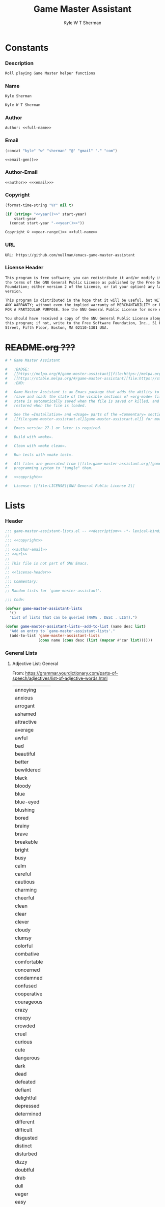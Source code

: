 * Org                                                              :noexport:
  #+TITLE: Game Master Assistant
  #+AUTHOR: Kyle W T Sherman
  #+EMAIL: kylewsherman@gmail.com
  #+FILENAME: game-master-assistant.org
  #+DESCRIPTION: Org/Babel 'literate' Org Visbility Package
  #+KEYWORDS: emacs, org-mode, game master, dungeon master, babel, elisp, emacs lisp, lisp, programming language, literate programming, reproducible research
  #+LANGUAGE: en
  #+PROPERTY: header-args :tangle no :noweb yes :results silent :mkdir yes
  #+OPTIONS: num:nil toc:nil d:(HIDE) tags:not-in-toc html-preamble:nil html-postamble:nil
  #+TIMESTAMP: <2023-01-24 13:43 (kyle)>

* Constants

*** Description

    #+NAME: description
    #+BEGIN_SRC org
      Roll playing Game Master helper functions
    #+END_SRC

*** Name
    :PROPERTIES:
    :CUSTOM_ID: constants-name
    :END:

    #+NAME: name
    #+BEGIN_SRC org
      Kyle Sherman
    #+END_SRC

    #+NAME: full-name
    #+BEGIN_SRC org
      Kyle W T Sherman
    #+END_SRC

*** Author
    :PROPERTIES:
    :CUSTOM_ID: constants-author
    :END:

    #+NAME: author
    #+BEGIN_SRC org
      Author: <<full-name>>
    #+END_SRC

*** Email
    :PROPERTIES:
    :CUSTOM_ID: constants-email
    :END:

    #+NAME: email-gen
    #+BEGIN_SRC emacs-lisp
      (concat "kyle" "w" "sherman" "@" "gmail" "." "com")
    #+END_SRC

    #+NAME: email
    #+BEGIN_SRC org
      <<email-gen()>>
    #+END_SRC

*** Author-Email
    :PROPERTIES:
    :CUSTOM_ID: constants-author-email
    :END:

    #+NAME: author-email
    #+BEGIN_SRC org
      <<author>> <<<email>>>
    #+END_SRC

*** Copyright
    :PROPERTIES:
    :CUSTOM_ID: constants-copyright
    :END:

    #+NAME: year
    #+BEGIN_SRC emacs-lisp
      (format-time-string "%Y" nil t)
    #+END_SRC

    #+NAME: year-range
    #+BEGIN_SRC emacs-lisp :var start-year="2022"
      (if (string= "<<year()>>" start-year)
          start-year
        (concat start-year "-<<year()>>"))
    #+END_SRC

    #+NAME: copyright
    #+BEGIN_SRC org
      Copyright © <<year-range()>> <<full-name>>
    #+END_SRC

*** URL

    #+NAME: url
    #+BEGIN_SRC org
      URL: https://github.com/nullman/emacs-game-master-assistant
    #+END_SRC

*** License Header

    #+NAME: license-header
    #+BEGIN_SRC org
      This program is free software; you can redistribute it and/or modify it under
      the terms of the GNU General Public License as published by the Free Software
      Foundation; either version 2 of the License, or (at your option) any later
      version.

      This program is distributed in the hope that it will be useful, but WITHOUT
      ANY WARRANTY; without even the implied warranty of MERCHANTABILITY or FITNESS
      FOR A PARTICULAR PURPOSE. See the GNU General Public License for more details.

      You should have received a copy of the GNU General Public License along with
      this program; if not, write to the Free Software Foundation, Inc., 51 Franklin
      Street, Fifth Floor, Boston, MA 02110-1301 USA.
    #+END_SRC

* +README.org ???+

  #+BEGIN_SRC org :tangle README.org :tangle no
    # * Game Master Assistant

    #   :BADGE:
    #   [[https://melpa.org/#/game-master-assistant][file:https://melpa.org/packages/game-master-assistant-badge.svg]]
    #   [[https://stable.melpa.org/#/game-master-assistant][file:https://stable.melpa.org/packages/game-master-assistant-badge.svg]]
    #   :END:

    #   Game Master Assistant is an Emacs package that adds the ability to persist
    #   (save and load) the state of the visible sections of =org-mode= files. The
    #   state is automatically saved when the file is saved or killed, and
    #   restored when the file is loaded.

    #   See the =Installation= and =Usage= parts of the =Commentary= section in
    #   [[file:game-master-assistant.el][game-master-assistant.el]] for more information.

    #   Emacs version 27.1 or later is required.

    #   Build with =make=.

    #   Clean with =make clean=.

    #   Run tests with =make test=.

    #   All files are generated from [[file:game-master-assistant.org][game-master-assistant.org]] using Emacs' org-mode literate
    #   programming system to "tangle" them.

    #   <<copyright>>

    #   License: [[file:LICENSE][GNU General Public License 2]]
  #+END_SRC

* Lists
  :PROPERTIES:
  :HEADER-ARGS: :tangle game-master-assistant-lists.el :noweb yes :results silent
  :END:

*** Header

    #+BEGIN_SRC emacs-lisp
      ;;; game-master-assistant-lists.el -- <<description>> -*- lexical-binding: t; -*-
      ;;
      ;;; <<copyright>>
      ;;
      ;; <<author-email>>
      ;; <<url>>
      ;;
      ;; This file is not part of GNU Emacs.
      ;;
      ;; <<license-header>>
      ;;
      ;;; Commentary:
      ;;
      ;; Random lists for `game-master-assistant'.

      ;;; Code:

      (defvar game-master-assistant-lists
        '()
        "List of lists that can be queried (NAME . DESC . LIST).")

      (defun game-master-assistant-lists--add-to-list (name desc list)
        "Add an entry to `game-master-assistant-lists'."
        (add-to-list 'game-master-assistant-lists
                     (cons name (cons desc (list (mapcar #'car list))))))
      #+END_SRC

*** General Lists

***** Adjective List: General

      From: https://grammar.yourdictionary.com/parts-of-speech/adjectives/list-of-adjective-words.html

      #+NAME: list-adjective-general
      | annoying      |
      | anxious       |
      | arrogant      |
      | ashamed       |
      | attractive    |
      | average       |
      | awful         |
      | bad           |
      | beautiful     |
      | better        |
      | bewildered    |
      | black         |
      | bloody        |
      | blue          |
      | blue-eyed     |
      | blushing      |
      | bored         |
      | brainy        |
      | brave         |
      | breakable     |
      | bright        |
      | busy          |
      | calm          |
      | careful       |
      | cautious      |
      | charming      |
      | cheerful      |
      | clean         |
      | clear         |
      | clever        |
      | cloudy        |
      | clumsy        |
      | colorful      |
      | combative     |
      | comfortable   |
      | concerned     |
      | condemned     |
      | confused      |
      | cooperative   |
      | courageous    |
      | crazy         |
      | creepy        |
      | crowded       |
      | cruel         |
      | curious       |
      | cute          |
      | dangerous     |
      | dark          |
      | dead          |
      | defeated      |
      | defiant       |
      | delightful    |
      | depressed     |
      | determined    |
      | different     |
      | difficult     |
      | disgusted     |
      | distinct      |
      | disturbed     |
      | dizzy         |
      | doubtful      |
      | drab          |
      | dull          |
      | eager         |
      | easy          |
      | elated        |
      | elegant       |
      | embarrassed   |
      | enchanting    |
      | encouraging   |
      | energetic     |
      | enthusiastic  |
      | envious       |
      | evil          |
      | excited       |
      | expensive     |
      | exuberant     |
      | fair          |
      | faithful      |
      | famous        |
      | fancy         |
      | fantastic     |
      | fierce        |
      | filthy        |
      | fine          |
      | foolish       |
      | fragile       |
      | frail         |
      | frantic       |
      | friendly      |
      | frightened    |
      | funny         |
      | gentle        |
      | gifted        |
      | glamorous     |
      | gleaming      |
      | glorious      |
      | good          |
      | gorgeous      |
      | graceful      |
      | grieving      |
      | grotesque     |
      | grumpy        |
      | handsome      |
      | happy         |
      | healthy       |
      | helpful       |
      | helpless      |
      | hilarious     |
      | homeless      |
      | homely        |
      | horrible      |
      | hungry        |
      | hurt          |
      | ill           |
      | important     |
      | impossible    |
      | inexpensive   |
      | innocent      |
      | inquisitive   |
      | itchy         |
      | jealous       |
      | jittery       |
      | jolly         |
      | joyous        |
      | kind          |
      | lazy          |
      | light         |
      | lively        |
      | lonely        |
      | long          |
      | lovely        |
      | lucky         |
      | magnificent   |
      | misty         |
      | modern        |
      | motionless    |
      | muddy         |
      | mushy         |
      | mysterious    |
      | nasty         |
      | naughty       |
      | nervous       |
      | nice          |
      | nutty         |
      | obedient      |
      | obnoxious     |
      | odd           |
      | old-fashioned |
      | open          |
      | outrageous    |
      | outstanding   |
      | panicky       |
      | perfect       |
      | plain         |
      | pleasant      |
      | poised        |
      | poor          |
      | powerful      |
      | precious      |
      | prickly       |
      | proud         |
      | putrid        |
      | puzzled       |
      | quaint        |
      | real          |
      | relieved      |
      | repulsive     |
      | rich          |
      | scary         |
      | selfish       |
      | shiny         |
      | shy           |
      | silly         |
      | sleepy        |
      | smiling       |
      | smoggy        |
      | snoring       |
      | sore          |
      | sparkling     |
      | splendid      |
      | spotless      |
      | stormy        |
      | strange       |
      | stupid        |
      | successful    |
      | super         |
      | talented      |
      | tame          |
      | tasty         |
      | tender        |
      | tense         |
      | terrible      |
      | thankful      |
      | thoughtful    |
      | thoughtless   |
      | tired         |
      | tough         |
      | troubled      |
      | ugliest       |
      | ugly          |
      | uninterested  |
      | unsightly     |
      | unusual       |
      | upset         |
      | uptight       |
      | vast          |
      | victorious    |
      | vivacious     |
      | wandering     |
      | weary         |
      | wicked        |
      | wide-eyed     |
      | wild          |
      | witty         |
      | worried       |
      | worrisome     |
      | wrong         |
      | zany          |
      | zealous       |

      #+BEGIN_SRC emacs-lisp
        (game-master-assistant-lists--add-to-list
         "adjective-general"
         "List of general adjectives."
         (quote <<list-adjective-general()>>))
      #+END_SRC

***** Noun List: Animals

      #+NAME: list-noun-animal
      | alligator |
      | ape       |
      | badger    |
      | bat       |
      | bear      |
      | beaver    |
      | bee       |
      | bird      |
      | boar      |
      | bull      |
      | cat       |
      | chicken   |
      | chimp     |
      | clam      |
      | cod       |
      | cow       |
      | crocodile |
      | crow      |
      | cub       |
      | dog       |
      | dragon    |
      | eagle     |
      | eel       |
      | elephant  |
      | ferret    |
      | fish      |
      | frog      |
      | gazelle   |
      | gorilla   |
      | hen       |
      | hawk      |
      | hippo     |
      | horse     |
      | lamb      |
      | lion      |
      | lizard    |
      | monkey    |
      | mouse     |
      | owl       |
      | oyster    |
      | perch     |
      | pig       |
      | pike      |
      | pony      |
      | rabbit    |
      | raccoon   |
      | rat       |
      | rhino     |
      | rooster   |
      | salmon    |
      | shark     |
      | sheep     |
      | skunk     |
      | snake     |
      | squirrel  |
      | tiger     |
      | toad      |
      | trout     |
      | tuna      |
      | whale     |
      | wolverine |
      | zebra     |

      #+BEGIN_SRC emacs-lisp
        (game-master-assistant-lists--add-to-list
         "noun-animal"
         "List of animal nouns."
         (quote <<list-noun-animal()>>))
      #+END_SRC

***** Hit Location

      #+NAME: list-hit-location
      | head       |
      | chest      |
      | full body  |
      | stomach    |
      | left hand  |
      | left arm   |
      | left leg   |
      | left foot  |
      | right hand |
      | right arm  |
      | right leg  |
      | right foot |

      #+BEGIN_SRC emacs-lisp
        (game-master-assistant-lists--add-to-list
         "hit-location"
         "List of body part hit locations."
         (quote <<list-hit-location()>>))
      #+END_SRC

*** Name Lists

***** Name List: English Male Given Names

      From: https://en.wikipedia.org/wiki/Category:English_masculine_given_names

      #+NAME: list-name-english-male-given
      | Aaron       |
      | Ab          |
      | Abe         |
      | Abraham     |
      | Absalom     |
      | Ace         |
      | Adam        |
      | Addison     |
      | Adel        |
      | Adolf       |
      | Adrian      |
      | Adrien      |
      | Aidan       |
      | Aidin       |
      | Al          |
      | Alan        |
      | Albert      |
      | Alec        |
      | Alex        |
      | Alexander   |
      | Alfred      |
      | Algernon    |
      | Alistair    |
      | Allan       |
      | Allen       |
      | Alvin       |
      | Amadeus     |
      | Ambrose     |
      | Anderson    |
      | Andrew      |
      | Andy        |
      | Angus       |
      | Anthony     |
      | Antony      |
      | Archibald   |
      | Archie      |
      | Arliss      |
      | Arlo        |
      | Armand      |
      | Armistead   |
      | Arnaut      |
      | Arnie       |
      | Arnold      |
      | Art         |
      | Arthur      |
      | Asher       |
      | Ashley      |
      | August      |
      | Austen      |
      | Austin      |
      | Baron       |
      | Barry       |
      | Bart        |
      | Bartholomew |
      | Basil       |
      | Bayard      |
      | Beau        |
      | Ben         |
      | Benedict    |
      | Benjamin    |
      | Benson      |
      | Beresford   |
      | Bernard     |
      | Bernie      |
      | Bert        |
      | Bertram     |
      | Bertrand    |
      | Bill        |
      | Billy       |
      | Blair       |
      | Blake       |
      | Bo          |
      | Bob         |
      | Bobby       |
      | Booth       |
      | Brad        |
      | Braden      |
      | Bradley     |
      | Bram        |
      | Bramwell    |
      | Branden     |
      | Brandon     |
      | Braxton     |
      | Brian       |
      | Brock       |
      | Brooks      |
      | Bruno       |
      | Bryan       |
      | Bubba       |
      | Bubby       |
      | Bud         |
      | Buddy       |
      | Butch       |
      | Byron       |
      | Caden       |
      | Caleb       |
      | Callum      |
      | Calvin      |
      | Cameron     |
      | Cardew      |
      | Carl        |
      | Carlie      |
      | Carlile     |
      | Carlisle    |
      | Carlton     |
      | Carroll     |
      | Carson      |
      | Cary        |
      | Casey       |
      | Cecil       |
      | Cedric      |
      | Chad        |
      | Chadwick    |
      | Chance      |
      | Chandos     |
      | Charl       |
      | Charlee     |
      | Charles     |
      | Charley     |
      | Charli      |
      | Charlie     |
      | Charlton    |
      | Charly      |
      | Chas        |
      | Chase       |
      | Chaz        |
      | Chazz       |
      | Chester     |
      | Chet        |
      | Chip        |
      | Chris       |
      | Christian   |
      | Christopher |
      | Chuck       |
      | Chucky      |
      | Ciarán      |
      | Claire      |
      | Clare       |
      | Clark       |
      | Claude      |
      | Clay        |
      | Clayton     |
      | Cletus      |
      | Cleve       |
      | Cliff       |
      | Clifford    |
      | Clifton     |
      | Clint       |
      | Clinton     |
      | Clive       |
      | Clyde       |
      | Cody        |
      | Colby       |
      | Cole        |
      | Colin       |
      | Collin      |
      | Colman      |
      | Coloman     |
      | Colton      |
      | Connor      |
      | Conor       |
      | Conrad      |
      | Conway      |
      | Cooper      |
      | Corbin      |
      | Corey       |
      | Courtney    |
      | Craig       |
      | Curtis      |
      | Curtley     |
      | Cuthbert    |
      | Cwichelm    |
      | Cyrus       |
      | Dale        |
      | Dallas      |
      | Damien      |
      | Damon       |
      | Dan         |
      | Dana        |
      | Dane        |
      | Daniel      |
      | Danny       |
      | Darby       |
      | Darren      |
      | Dave        |
      | David       |
      | Davis       |
      | Davy        |
      | Dawson      |
      | Dean        |
      | Delbert     |
      | Demetrius   |
      | Denis       |
      | Dennis      |
      | Denzel      |
      | Denzil      |
      | Derek       |
      | Derick      |
      | Derrick     |
      | Des         |
      | Desmond     |
      | Dexter      |
      | Dick        |
      | Dickon      |
      | Dicky       |
      | Dirk        |
      | Dobie       |
      | Dom         |
      | Domenic     |
      | Dominic     |
      | Don         |
      | Donald      |
      | Dorian      |
      | Doug        |
      | Dougie      |
      | Douglas     |
      | Drake       |
      | Drew        |
      | Drummond    |
      | Duke        |
      | Duncan      |
      | Dwight      |
      | Dylan       |
      | Eadwulf     |
      | Ealdwulf    |
      | Eardwulf    |
      | Earl        |
      | Ebenezer    |
      | Ed          |
      | Eddie       |
      | Eden        |
      | Edgar       |
      | Edison      |
      | Edmund      |
      | Edward      |
      | Edwin       |
      | Elbert      |
      | Eli         |
      | Elias       |
      | Elijah      |
      | Elisha      |
      | Elliot      |
      | Ellwood     |
      | Elmer       |
      | Elton       |
      | Emanuel     |
      | Emil        |
      | Emmanuel    |
      | Emmett      |
      | Emo         |
      | Enoch       |
      | Erastus     |
      | Eric        |
      | Ernest      |
      | Ernie       |
      | Ethan       |
      | Eugene      |
      | Eustace     |
      | Evan        |
      | Evelyn      |
      | Ezekiel     |
      | Ezra        |
      | Fabian      |
      | Felix       |
      | Finn        |
      | Fletcher    |
      | Flynn       |
      | Ford        |
      | Forrest     |
      | Francis     |
      | Frank       |
      | Frankie     |
      | Franklin    |
      | Fred        |
      | Freddy      |
      | Frederic    |
      | Frederick   |
      | Gabe        |
      | Gabriel     |
      | Gage        |
      | Gale        |
      | Galton      |
      | Garrett     |
      | Garth       |
      | Gary        |
      | Gavin       |
      | Gaylord     |
      | Geoffrey    |
      | George      |
      | Gerald      |
      | Gerard      |
      | Gideon      |
      | Gilbert     |
      | Giles       |
      | Giovanni    |
      | Glen        |
      | Godfrey     |
      | Gorden      |
      | Gordon      |
      | Graham      |
      | Grant       |
      | Grayson     |
      | Greg        |
      | Gregory     |
      | Griffin     |
      | Grover      |
      | Gulliver    |
      | Gunnar      |
      | Gunner      |
      | Gus         |
      | Guy         |
      | Hal         |
      | Hank        |
      | Hannibal    |
      | Harold      |
      | Harris      |
      | Harrison    |
      | Harry       |
      | Harvey      |
      | Harwood     |
      | Hayden      |
      | Hector      |
      | Hedworth    |
      | Henry       |
      | Herbert     |
      | Herman      |
      | Hermenegild |
      | Herschel    |
      | Hervey      |
      | Heywood     |
      | Hilary      |
      | Holbrook    |
      | Holden      |
      | Hope        |
      | Horace      |
      | Horatio     |
      | Howard      |
      | Hubert      |
      | Hudson      |
      | Hugh        |
      | Hugo        |
      | Humphrey    |
      | Hunter      |
      | Ian         |
      | Iggy        |
      | Ike         |
      | Increase    |
      | Isaac       |
      | Isaiah      |
      | Isidore     |
      | Israel      |
      | Ivy         |
      | Jace        |
      | Jack        |
      | Jackie      |
      | Jackson     |
      | Jacob       |
      | Jaden       |
      | Jaime       |
      | Jake        |
      | James       |
      | Jameson     |
      | Jamie       |
      | Jared       |
      | Jason       |
      | Jasper      |
      | Jaxon       |
      | Jay         |
      | Jayce       |
      | Jayden      |
      | Jayson      |
      | Jeb         |
      | Jedediah    |
      | Jeff        |
      | Jefferson   |
      | Jeffery     |
      | Jeffrey     |
      | Jeremiah    |
      | Jeremy      |
      | Jermaine    |
      | Jerome      |
      | Jerry       |
      | Jess        |
      | Jesse       |
      | Jet         |
      | Jethro      |
      | Jim         |
      | Jimmy       |
      | Job         |
      | Jodie       |
      | Joe         |
      | Joel        |
      | Joey        |
      | John        |
      | Johnny      |
      | Johnson     |
      | Jolyon      |
      | Jon         |
      | Jonah       |
      | Jonas       |
      | Jonathan    |
      | Jonni       |
      | Jonnie      |
      | Jonny       |
      | Jordan      |
      | Jordie      |
      | Jordy       |
      | Joseph      |
      | Josh        |
      | Joshua      |
      | Josiah      |
      | Julian      |
      | Julien      |
      | Julius      |
      | Juno        |
      | Justin      |
      | Kaden       |
      | Kane        |
      | Karl        |
      | Kay         |
      | Keith       |
      | Kelly       |
      | Kelsey      |
      | Kelvin      |
      | Ken         |
      | Kendrick    |
      | Kenneth     |
      | Kenny       |
      | Kent        |
      | Kevin       |
      | Kian        |
      | Kim         |
      | Kimble      |
      | Kirk        |
      | Kurt        |
      | Kyan        |
      | Kyle        |
      | Lance       |
      | Landon      |
      | Lanny       |
      | Larry       |
      | Laurence    |
      | Laurie      |
      | Lawrence    |
      | Lawton      |
      | Lee         |
      | Lenny       |
      | Leo         |
      | Leon        |
      | Leonard     |
      | Leopold     |
      | Leroy       |
      | Leslie      |
      | Lester      |
      | Levi        |
      | Lewis       |
      | Liam        |
      | Lincoln     |
      | Lindsay     |
      | Linus       |
      | Lionel      |
      | Logan       |
      | Louis       |
      | Lucas       |
      | Luke        |
      | Luther      |
      | Lyle        |
      | Lyndsay     |
      | Mac         |
      | Madison     |
      | Malachi     |
      | Malcolm     |
      | Mandy       |
      | Manuel      |
      | Marcus      |
      | Mark        |
      | Marshall    |
      | Martin      |
      | Marvin      |
      | Mason       |
      | Matt        |
      | Matthew     |
      | Matthias    |
      | Maurice     |
      | Maverick    |
      | Max         |
      | Maximilian  |
      | Maxwell     |
      | Mel         |
      | Melville    |
      | Melvin      |
      | Melvyn      |
      | Merle       |
      | Merlin      |
      | Micah       |
      | Michael     |
      | Mike        |
      | Mikey       |
      | Miles       |
      | Milo        |
      | Mitch       |
      | Mitchell    |
      | Moe         |
      | Montgomery  |
      | Montie      |
      | Monty       |
      | Mordecai    |
      | Morgan      |
      | Mort        |
      | Mortimer    |
      | Morty       |
      | Moses       |
      | Murray      |
      | Myron       |
      | Nate        |
      | Nathan      |
      | Nathanael   |
      | Ned         |
      | Nehemiah    |
      | Neil        |
      | Nelson      |
      | Nestor      |
      | Newt        |
      | Newton      |
      | Niall       |
      | Nicholas    |
      | Nick        |
      | Nicolas     |
      | Nigel       |
      | Noah        |
      | Noel        |
      | Nolan       |
      | Norm        |
      | Norman      |
      | Nowell      |
      | Odin        |
      | Oliver      |
      | Ollie       |
      | Orion       |
      | Orlando     |
      | Osbert      |
      | Oscar       |
      | Osric       |
      | Oswald      |
      | Otis        |
      | Otto        |
      | Owen        |
      | Paddy       |
      | Palmer      |
      | Paris       |
      | Patrick     |
      | Patsy       |
      | Patty       |
      | Paul        |
      | Peleg       |
      | Percival    |
      | Percy       |
      | Perry       |
      | Pete        |
      | Peter       |
      | Philip      |
      | Phillipps   |
      | Phineas     |
      | Poe         |
      | Preston     |
      | Quentin     |
      | Quincy      |
      | Rafe        |
      | Raife       |
      | Ralph       |
      | Ralphie     |
      | Ramsey      |
      | Randall     |
      | Randi       |
      | Randolph    |
      | Randy       |
      | Raphael     |
      | Rathbone    |
      | Ray         |
      | Raymond     |
      | Reese       |
      | Reggie      |
      | Reginald    |
      | Rembrandt   |
      | Rendell     |
      | Renssalaer  |
      | Reuben      |
      | Rex         |
      | Reynold     |
      | Rhett       |
      | Rich        |
      | Richard     |
      | Richie      |
      | Rick        |
      | Ricky       |
      | Riley       |
      | Rob         |
      | Robbie      |
      | Robert      |
      | Robin       |
      | Roderick    |
      | Rodger      |
      | Rodney      |
      | Roger       |
      | Rogers      |
      | Roland      |
      | Roman       |
      | Ron         |
      | Ronald      |
      | Ronnie      |
      | Roscoe      |
      | Ross        |
      | Rowland     |
      | Rudolph     |
      | Rudy        |
      | Rufus       |
      | Rupert      |
      | Russ        |
      | Russell     |
      | Ryan        |
      | Ryder       |
      | Sam         |
      | Sammy       |
      | Samson      |
      | Samuel      |
      | Sanford     |
      | Saul        |
      | Sawyer      |
      | Scott       |
      | Sean        |
      | Sebastian   |
      | Seth        |
      | Shane       |
      | Shannon     |
      | Shaun       |
      | Shawn       |
      | Shayne      |
      | Sid         |
      | Sidney      |
      | Sigmund     |
      | Simon       |
      | Sky         |
      | Skyler      |
      | Sol         |
      | Solomon     |
      | Spencer     |
      | Stan        |
      | Stanford    |
      | Stanley     |
      | Stefan      |
      | Stephen     |
      | Steve       |
      | Stevie      |
      | Stewart     |
      | Stuart      |
      | Swaine      |
      | Syd         |
      | Sydney      |
      | Sylvester   |
      | Tanner      |
      | Taran       |
      | Tate        |
      | Taylor      |
      | Tazewell    |
      | Ted         |
      | Teddy       |
      | Terence     |
      | Terry       |
      | Thaddeus    |
      | Theo        |
      | Theodore    |
      | Thomas      |
      | Thor        |
      | Tim         |
      | Timmy       |
      | Timothy     |
      | Tobias      |
      | Toby        |
      | Tod         |
      | Todd        |
      | Toddy       |
      | Tom         |
      | Tommie      |
      | Tommy       |
      | Tony        |
      | Tracy       |
      | Travis      |
      | Trent       |
      | Trevor      |
      | Trey        |
      | Tristan     |
      | Troy        |
      | Truman      |
      | Tucker      |
      | Tyler       |
      | Tyrone      |
      | Tyson       |
      | Ultan       |
      | Ulysses     |
      | Uriah       |
      | Val         |
      | Valentine   |
      | Vernon      |
      | Vic         |
      | Vicary      |
      | Victor      |
      | Vince       |
      | Vincent     |
      | Vinny       |
      | Vivian      |
      | Wade        |
      | Wadsworth   |
      | Walden      |
      | Waldo       |
      | Walker      |
      | Wallace     |
      | Wally       |
      | Walt        |
      | Walter      |
      | Warren      |
      | Waverly     |
      | Wayne       |
      | Wes         |
      | Wesley      |
      | Whitney     |
      | Wilber      |
      | Wilbert     |
      | Wilbur      |
      | Wilf        |
      | Wilfred     |
      | Wilfried    |
      | Wilhelm     |
      | Will        |
      | Willard     |
      | William     |
      | Willy       |
      | Wilmon      |
      | Wilson      |
      | Winnie      |
      | Winston     |
      | Wolfgang    |
      | Woodrow     |
      | Woodruff    |
      | Woody       |
      | Wyatt       |
      | Wyndham     |
      | Xander      |
      | Xavier      |
      | Zachary     |
      | Zack        |
      | Zadoc       |
      | Zane        |
      | Zayden      |
      | Zeb         |
      | Zechariah   |
      | Zeke        |
      | Zeus        |
      | Ælfweard    |

      #+BEGIN_SRC emacs-lisp
        (game-master-assistant-lists--add-to-list
         "noun-name-english-male-given"
         "List of English male given names."
         (quote <<list-name-english-male-given()>>))
      #+END_SRC

***** Name List: English Female Given Names

      From: https://en.wikipedia.org/wiki/Category:English_feminine_given_names

      #+NAME: list-name-english-female-given
      | Abby        |
      | Abigail     |
      | Ada         |
      | Addison     |
      | Adelaide    |
      | Adele       |
      | Adora       |
      | Adriana     |
      | Agatha      |
      | Agnes       |
      | Aileen      |
      | Alaina      |
      | Alanna      |
      | Alberta     |
      | Albina      |
      | Aleana      |
      | Alex        |
      | Alexa       |
      | Alexandra   |
      | Alexandria  |
      | Alexis      |
      | Alice       |
      | Alicia      |
      | Alisha      |
      | Alison      |
      | Alma        |
      | Alvina      |
      | Alyson      |
      | Amanda      |
      | Amber       |
      | Amelia      |
      | Amy         |
      | Ana         |
      | Andrea      |
      | Andy        |
      | Angel       |
      | Angela      |
      | Angelica    |
      | Angelina    |
      | Angie       |
      | Anna        |
      | Annabelle   |
      | Annabeth    |
      | Anne        |
      | Annette     |
      | Annie       |
      | Antonia     |
      | April       |
      | Arabella    |
      | Arda        |
      | Ariana      |
      | Ariel       |
      | Ashley      |
      | Astrid      |
      | Aubrey      |
      | Audrey      |
      | Aurora      |
      | Autumn      |
      | Averil      |
      | Avis        |
      | Aviva       |
      | Babette     |
      | Barb        |
      | Barbara     |
      | Beatrice    |
      | Beatrix     |
      | Beau        |
      | Becca       |
      | Becki       |
      | Becky       |
      | Belinda     |
      | Bella       |
      | Berenice    |
      | Bertha      |
      | Betsy       |
      | Bettina     |
      | Betty       |
      | Beverly     |
      | Blair       |
      | Blake       |
      | Bobbi       |
      | Bobby       |
      | Bonnie      |
      | Braden      |
      | Brandy      |
      | Brenda      |
      | Brianna     |
      | Bridget     |
      | Brilliana   |
      | Brittany    |
      | Bronwen     |
      | Bronwyn     |
      | Brooklyn    |
      | Bryony      |
      | Caden       |
      | Calla       |
      | Candy       |
      | Cara        |
      | Cari        |
      | Carina      |
      | Carissa     |
      | Carla       |
      | Carlene     |
      | Carlie      |
      | Carly       |
      | Carmelita   |
      | Carol       |
      | Carol Ann   |
      | Carol Anne  |
      | Carole      |
      | Carolina    |
      | Caroline    |
      | Carolyn     |
      | Carrie Ann  |
      | Carrie Anne |
      | Carroll     |
      | Carry       |
      | Casey       |
      | Cassandra   |
      | Cassidy     |
      | Cathleen    |
      | Cathy       |
      | Cecilia     |
      | Cecily      |
      | Celestia    |
      | Celia       |
      | Celinda     |
      | Chara       |
      | Charis      |
      | Charisse    |
      | Charity     |
      | Charla      |
      | Charle      |
      | Charlee     |
      | Charlene    |
      | Charley     |
      | Charli      |
      | Charlie     |
      | Charlotte   |
      | Charly      |
      | Charlyne    |
      | Charmaine   |
      | Chas        |
      | Chelsea     |
      | Cherry      |
      | Cheryl      |
      | Chloe       |
      | Chris       |
      | Christabel  |
      | Christina   |
      | Christine   |
      | Christy     |
      | Cindy       |
      | Claire      |
      | Clara       |
      | Clare       |
      | Claribel    |
      | Clarice     |
      | Clarissa    |
      | Claudia     |
      | Clementine  |
      | Cody        |
      | Colette     |
      | Colleen     |
      | Cora        |
      | Cordelia    |
      | Corina      |
      | Courtney    |
      | Crystal     |
      | Cynthia     |
      | Daisy       |
      | Dana        |
      | Dani        |
      | Danielle    |
      | Danna       |
      | Daphne      |
      | Darla       |
      | Darlene     |
      | Davina      |
      | Dawn        |
      | Deanna      |
      | Deanne      |
      | Deb         |
      | Debbie      |
      | Deborah     |
      | Dede        |
      | Delia       |
      | Demetria    |
      | Demi        |
      | Denise      |
      | Destiny     |
      | Devon       |
      | Diamond     |
      | Diane       |
      | Donna       |
      | Dora        |
      | Doreen      |
      | Dorothy     |
      | Drew        |
      | Drusilla    |
      | Dulcie      |
      | Eden        |
      | Edith       |
      | Edna        |
      | Edwina      |
      | Effie       |
      | Eileen      |
      | Elaine      |
      | Eleanor     |
      | Elektra     |
      | Elisha      |
      | Eliza       |
      | Elizabeth   |
      | Ella        |
      | Elle        |
      | Ellen       |
      | Ellie       |
      | Ember       |
      | Emerald     |
      | Emilia      |
      | Emily       |
      | Emma        |
      | Enid        |
      | Erika       |
      | Erin        |
      | Estelle     |
      | Esther      |
      | Esty        |
      | Ethel       |
      | Ethelreda   |
      | Eudora      |
      | Eva         |
      | Evan        |
      | Eve         |
      | Evelyn      |
      | Ezra        |
      | Faith       |
      | Faye        |
      | Felicity    |
      | Finn        |
      | Fiona       |
      | Fleur       |
      | Flora       |
      | Florence    |
      | Frances     |
      | Francie     |
      | Francine    |
      | Frankie     |
      | Frida       |
      | Gage        |
      | Gail        |
      | Gemma       |
      | Genevieve   |
      | Georgia     |
      | Georgiana   |
      | Gertie      |
      | Gertrude    |
      | Gia         |
      | Gina        |
      | Ginny       |
      | Giselle     |
      | Gladys      |
      | Glenda      |
      | Gloria      |
      | Glynis      |
      | Grace       |
      | Gwen        |
      | Gwenda      |
      | Gwendolen   |
      | Gwendoline  |
      | Gwendolyn   |
      | Gwyneth     |
      | Haley       |
      | Hannah      |
      | Harmony     |
      | Harriet     |
      | Hayden      |
      | Hayley      |
      | Hazel       |
      | Heather     |
      | Heidi       |
      | Helen       |
      | Helena      |
      | Helene      |
      | Henrietta   |
      | Hero        |
      | Hester      |
      | Hilary      |
      | Hilda       |
      | Hodierna    |
      | Holly       |
      | Honor       |
      | Hope        |
      | Hunter      |
      | Ida         |
      | Imelda      |
      | Imogen      |
      | Ingrid      |
      | Iona        |
      | Irene       |
      | Iris        |
      | Isabel      |
      | Isabella    |
      | Isla        |
      | Ivy         |
      | Jacinta     |
      | Jack        |
      | Jackie      |
      | Jacqueline  |
      | Jacqui      |
      | Jade        |
      | Jaime       |
      | Jamie       |
      | Jan         |
      | Jana        |
      | Jane        |
      | Janee       |
      | Janelle     |
      | Janet       |
      | Janey       |
      | Janie       |
      | January     |
      | Jasmine     |
      | Jay         |
      | Jayda       |
      | Jayden      |
      | Jayne       |
      | Jaynie      |
      | Jean        |
      | Jeanie      |
      | Jeannie     |
      | Jemima      |
      | Jemma       |
      | Jenna       |
      | Jennifer    |
      | Jenny       |
      | Jerry       |
      | Jess        |
      | Jessica     |
      | Jessie      |
      | Jill        |
      | Joan        |
      | Joanna      |
      | Joanne      |
      | Jodi        |
      | Jodie       |
      | Jody        |
      | Joelle      |
      | Joey        |
      | Johnny      |
      | Jolie       |
      | Jordan      |
      | Josephine   |
      | Josie       |
      | Joy         |
      | Joyce       |
      | Judith      |
      | Julia       |
      | Julianne    |
      | Julie       |
      | Juliet      |
      | June        |
      | Juniper     |
      | Juno        |
      | Justine     |
      | Kailey      |
      | Kalla       |
      | Kara        |
      | Karen       |
      | Karin       |
      | Karina      |
      | Karlee      |
      | Karlene     |
      | Karli       |
      | Karlie      |
      | Karly       |
      | Karolyn     |
      | Karrie      |
      | Kasey       |
      | Kate        |
      | Katey       |
      | Kathleen    |
      | Kathryn     |
      | Kathy       |
      | Katie       |
      | Katrina     |
      | Katy        |
      | Kay         |
      | Kayla       |
      | Kaylee      |
      | Kelly       |
      | Kelsey      |
      | Kierra      |
      | Kim         |
      | Kimberly    |
      | Kira        |
      | Kirsteen    |
      | Kirsten     |
      | Kirstin     |
      | Kitty       |
      | Krista      |
      | Kristen     |
      | Kristi      |
      | Kristin     |
      | Kristy      |
      | Kylie       |
      | Kyra        |
      | Lacey       |
      | Lana        |
      | Lanna       |
      | Lara        |
      | Laura       |
      | Laurel      |
      | Lauren      |
      | Laurence    |
      | Lauretta    |
      | Laurie      |
      | Lauryn      |
      | Leah        |
      | Leanne      |
      | Lee         |
      | Leila       |
      | Leisha      |
      | Lena        |
      | Lenna       |
      | Leonora     |
      | Leonore     |
      | Leslie      |
      | Lettice     |
      | Lexi        |
      | Liana       |
      | Lila        |
      | Liliana     |
      | Lilla       |
      | Lillian     |
      | Lillie      |
      | Lilly       |
      | Lily        |
      | Lina        |
      | Linda       |
      | Lindsay     |
      | Lindy       |
      | Lisa        |
      | Liza        |
      | Lizzie      |
      | Lois        |
      | Lola        |
      | Loraine     |
      | Lorelei     |
      | Lorena      |
      | Loretta     |
      | Lori        |
      | Lorinda     |
      | Lorna       |
      | Lorraine    |
      | Lottie      |
      | Lotty       |
      | Louella     |
      | Louisa      |
      | Louise      |
      | Lucia       |
      | Lucinda     |
      | Lucy        |
      | Luna        |
      | Lydia       |
      | Lyndsay     |
      | Lynnette    |
      | Lysette     |
      | Mabel       |
      | Macy        |
      | Madelaine   |
      | Madeleine   |
      | Madelyn     |
      | Madge       |
      | Madison     |
      | Maggie      |
      | Mallory     |
      | Mandy       |
      | Mara        |
      | Marcia      |
      | Marcie      |
      | Margaret    |
      | Margo       |
      | Maria       |
      | Mariah      |
      | Marian      |
      | Marianne    |
      | Marie       |
      | Marigold    |
      | Marilyn     |
      | Marina      |
      | Marissa     |
      | Marjorie    |
      | Marsha      |
      | Marta       |
      | Martina     |
      | Mary        |
      | Mason       |
      | Matilda     |
      | Maud        |
      | Maude       |
      | Maureen     |
      | Mavis       |
      | Maxine      |
      | May         |
      | Maya        |
      | Mayola      |
      | Meara       |
      | Medea       |
      | Megan       |
      | Mehitable   |
      | Mel         |
      | Melanie     |
      | Melina      |
      | Melinda     |
      | Melissa     |
      | Melody      |
      | Mercedes    |
      | Meredith    |
      | Merilyn     |
      | Merle       |
      | Merrilyn    |
      | Mia         |
      | Micah       |
      | Michele     |
      | Michelle    |
      | Mildred     |
      | Millicent   |
      | Millie      |
      | Mina        |
      | Mindi       |
      | Mindy       |
      | Minna       |
      | Minnie      |
      | Mira        |
      | Miranda     |
      | Miriam      |
      | Misty       |
      | Moira       |
      | Molly       |
      | Morgan      |
      | Muriel      |
      | Myra        |
      | Myrna       |
      | Myrtle      |
      | Nadia       |
      | Nadine      |
      | Naila       |
      | Nancy       |
      | Naomi       |
      | Narcissa    |
      | Natalie     |
      | Nathalie    |
      | Nena        |
      | Nettie      |
      | Netty       |
      | Nevaeh      |
      | Nia         |
      | Nicki       |
      | Nicola      |
      | Nicole      |
      | Nina        |
      | Noel        |
      | Noella      |
      | Odette      |
      | Olivia      |
      | Opal        |
      | Paddy       |
      | Paige       |
      | Pamela      |
      | Paris       |
      | Patience    |
      | Patrice     |
      | Patsy       |
      | Patty       |
      | Paula       |
      | Paulina     |
      | Pearl       |
      | Peggy       |
      | Penelope    |
      | Penny       |
      | Pepper      |
      | Perry       |
      | Persis      |
      | Petrina     |
      | Petunia     |
      | Philippa    |
      | Phoebe      |
      | Piper       |
      | Poppy       |
      | Precious    |
      | Priscilla   |
      | Rachel      |
      | Ramona      |
      | Randy       |
      | Reba        |
      | Rebecca     |
      | Regina      |
      | Rhiannon    |
      | Rhoda       |
      | Rhonda      |
      | Richeldis   |
      | Riley       |
      | Risa        |
      | Rita        |
      | Roberta     |
      | Robin       |
      | Ronnie      |
      | Rosaleen    |
      | Rosalie     |
      | Rosalyn     |
      | Rosamund    |
      | Rose        |
      | Rosemary    |
      | Rosie       |
      | Ruby        |
      | Russi       |
      | Ruth        |
      | Sabrina     |
      | Sadie       |
      | Salma       |
      | Sam         |
      | Samantha    |
      | Sandi       |
      | Sandra      |
      | Sandy       |
      | Sapphire    |
      | Sarah       |
      | Scarlett    |
      | Selena      |
      | Selma       |
      | Serena      |
      | Serenity    |
      | Shania      |
      | Shannon     |
      | Sharla      |
      | Sharleen    |
      | Sharlene    |
      | Sharon      |
      | Shawna      |
      | Sheena      |
      | Shelley     |
      | Sherry      |
      | Sheryl      |
      | Shirley     |
      | Sibyl       |
      | Sid         |
      | Sidney      |
      | Sienna      |
      | Simone      |
      | Sky         |
      | Skyler      |
      | Snow        |
      | Sophia      |
      | Sophie      |
      | Sorrel      |
      | Spring      |
      | Stacy       |
      | Stella      |
      | Stephanie   |
      | Stevie      |
      | Summer      |
      | Susan       |
      | Susanna     |
      | Susanne     |
      | Suzanne     |
      | Syd         |
      | Sydney      |
      | Sylvia      |
      | Sylvie      |
      | Tabitha     |
      | Talitha     |
      | Tallulah    |
      | Tamara      |
      | Tammy       |
      | Tara        |
      | Taylor      |
      | Teresa      |
      | Terry       |
      | Thelma      |
      | Thomasina   |
      | Thurza      |
      | Tiffany     |
      | Tonja       |
      | Tonya       |
      | Tori        |
      | Tracy       |
      | Trisha      |
      | Trudy       |
      | Tyler       |
      | Tyra        |
      | Ursula      |
      | Val         |
      | Valarie     |
      | Valda       |
      | Valerie     |
      | Vanessa     |
      | Velma       |
      | Venetia     |
      | Venus       |
      | Vera        |
      | Vicky       |
      | Victoria    |
      | Vilma       |
      | Viola       |
      | Violet      |
      | Violette    |
      | Virginia    |
      | Vivian      |
      | Wanda       |
      | Waverly     |
      | Wendy       |
      | Whitney     |
      | Willow      |
      | Wilma       |
      | Winifred    |
      | Winnie      |
      | Winnifred   |
      | Winter      |
      | Yasmin      |
      | Yvette      |
      | Yvonne      |
      | Zelda       |
      | Zoe         |

      #+BEGIN_SRC emacs-lisp
        (game-master-assistant-lists--add-to-list
         "noun-name-english-female-given"
         "List of English female given names."
         (quote <<list-name-english-female-given()>>))
      #+END_SRC

***** Name List: English Surnames

      From: https://en.wikipedia.org/wiki/Category:English-language_surnames

      #+NAME: list-name-english-surname
      | Aaron           |
      | Aarons          |
      | Abarough        |
      | Abbey           |
      | Abbot           |
      | Abbott          |
      | Abrams          |
      | Acheson         |
      | Ackland         |
      | Ackroyd         |
      | Adams           |
      | Adamson         |
      | Adcock          |
      | Addams          |
      | Adin            |
      | Adkin           |
      | Adkins          |
      | Adkinson        |
      | Adlam           |
      | Adlard          |
      | Adley           |
      | Adlington       |
      | Adshead         |
      | Afford          |
      | Aiken           |
      | Aikin           |
      | Aimson          |
      | Ainger          |
      | Ainscow         |
      | Ainslie         |
      | Aitch           |
      | Aitchison       |
      | Aizer           |
      | Akam            |
      | Akehurst        |
      | Akroyd          |
      | Alabaster       |
      | Alan            |
      | Albarado        |
      | Albin           |
      | Albinson        |
      | Alborough       |
      | Alcorn          |
      | Alden           |
      | Alderdice       |
      | Alderman        |
      | Aldridge        |
      | Aleshire        |
      | Alexander       |
      | Allan           |
      | Allard          |
      | Allbrook        |
      | Allen           |
      | Allison         |
      | Allitt          |
      | Allpress        |
      | Allred          |
      | Allsebrook      |
      | Allum           |
      | Almond          |
      | Altman          |
      | Amberg          |
      | Ambler          |
      | Ambrose         |
      | Amesbury        |
      | Amory           |
      | Amos            |
      | Anderson        |
      | Andrew          |
      | Andrews         |
      | Annese          |
      | Annon           |
      | Anson           |
      | Anstead         |
      | Anstey          |
      | Anthony         |
      | Appleby         |
      | Appleford       |
      | Applegate       |
      | Appleton        |
      | Appleyard       |
      | Arbour          |
      | Arch            |
      | Archdale        |
      | Archer          |
      | Ardley          |
      | Ardron          |
      | Arliss          |
      | Armfield        |
      | Armistead       |
      | Armitage        |
      | Armitstead      |
      | Armstead        |
      | Armstrong       |
      | Arnold          |
      | Artell          |
      | Arterton        |
      | Arthur          |
      | Artley          |
      | Asbridge        |
      | Ascroft         |
      | Ashbee          |
      | Ashbridge       |
      | Ashby           |
      | Ashdown         |
      | Asher           |
      | Ashfield        |
      | Ashley          |
      | Ashpitel        |
      | Ashton          |
      | Ashworth        |
      | Aspey           |
      | Asplin          |
      | Assheton        |
      | Astle           |
      | Astley          |
      | Aston           |
      | Atherton        |
      | Atkin           |
      | Atkins          |
      | Atkinson        |
      | Atlee           |
      | Attrill         |
      | Auchinleck      |
      | Auger           |
      | Austen          |
      | Auster          |
      | Austin          |
      | Avey            |
      | Aveyard         |
      | Avory           |
      | Awford          |
      | Axford          |
      | Axon            |
      | Axtell          |
      | Axton           |
      | Aykroyd         |
      | Aylesworth      |
      | Aymes           |
      | Ayres           |
      | Ayris           |
      | Ayrton          |
      | Babbage         |
      | Babbington      |
      | Babbs           |
      | Babcock         |
      | Babel           |
      | Babington       |
      | Bacon           |
      | Bacote          |
      | Badcock         |
      | Badley          |
      | Bagshaw         |
      | Bailes          |
      | Bailey          |
      | Bailie          |
      | Baily           |
      | Bain            |
      | Bainbridge      |
      | Baines          |
      | Baird           |
      | Baiss           |
      | Baker           |
      | Balderson       |
      | Baldridge       |
      | Baldwin         |
      | Ball            |
      | Bambra          |
      | Bamford         |
      | Bampfylde       |
      | Bancroft        |
      | Bankert         |
      | Bankes          |
      | Banks           |
      | Bannister       |
      | Barber          |
      | Barker          |
      | Barkley         |
      | Barkworth       |
      | Barley          |
      | Barleycorn      |
      | Barlow          |
      | Barnard         |
      | Barnardiston    |
      | Barnatt         |
      | Barnbrook       |
      | Barnes          |
      | Barnet          |
      | Barnett         |
      | Barnfather      |
      | Barno           |
      | Barr            |
      | Barratt         |
      | Barrett         |
      | Barrow          |
      | Barrowcliffe    |
      | Barrowclough    |
      | Barrows         |
      | Barry           |
      | Bartholomew     |
      | Bartlet         |
      | Bartlett        |
      | Barton          |
      | Bartrop         |
      | Basford         |
      | Basham          |
      | Baskerville     |
      | Bason           |
      | Bass            |
      | Bassett         |
      | Bassham         |
      | Bastock         |
      | Batchelor       |
      | Bate            |
      | Bateman         |
      | Bates           |
      | Bateson         |
      | Bateup          |
      | Batey           |
      | Batley          |
      | Batson          |
      | Battey          |
      | Battiste        |
      | Battley         |
      | Batton          |
      | Batts           |
      | Batty           |
      | Battye          |
      | Bawden          |
      | Baxendale       |
      | Baxter          |
      | Bayer           |
      | Bayfield        |
      | Bayles          |
      | Bayliss         |
      | Baynton         |
      | Bayntun         |
      | Beacham         |
      | Beachill        |
      | Beadon          |
      | Beadsworth      |
      | Beal            |
      | Beale           |
      | Beamont         |
      | Bean            |
      | Beanland        |
      | Beard           |
      | Beardshaw       |
      | Beardsley       |
      | Beardsworth     |
      | Beasant         |
      | Beaton          |
      | Beaumont        |
      | Beavers         |
      | Beck            |
      | Beckett         |
      | Beckinsale      |
      | Beckley         |
      | Becks           |
      | Beckwith        |
      | Becnel          |
      | Beddington      |
      | Beddow          |
      | Bedford         |
      | Bedingfeld      |
      | Bedser          |
      | Bedsole         |
      | Beeby           |
      | Beech           |
      | Beeching        |
      | Beeks           |
      | Beer            |
      | Beere           |
      | Beevers         |
      | Begley          |
      | Belcher         |
      | Belchier        |
      | Bell            |
      | Bellamy         |
      | Bellett         |
      | Bellingham      |
      | Bellows         |
      | Bence           |
      | Benedict        |
      | Benett          |
      | Benge           |
      | Bennett         |
      | Benson          |
      | Benstock        |
      | Bentley         |
      | Benton          |
      | Berenson        |
      | Berkeley        |
      | Berker          |
      | Berry           |
      | Best            |
      | Bestall         |
      | Bethell         |
      | Bethune         |
      | Betmead         |
      | Bettney         |
      | Bettridge       |
      | Betts           |
      | Bevan           |
      | Beverly         |
      | Beynon          |
      | Bickle          |
      | Bidder          |
      | Bidmead         |
      | Bigden          |
      | Biggins         |
      | Biggs           |
      | Bignot          |
      | Bigwood         |
      | Billman         |
      | Bimpson         |
      | Bimson          |
      | Bingham         |
      | Bingley         |
      | Binnington      |
      | Birch           |
      | Bircumshaw      |
      | Bird            |
      | Birdsong        |
      | Birrell         |
      | Birtwistle      |
      | Bishop          |
      | Biswell         |
      | Black           |
      | Blackburn       |
      | Blackett        |
      | Blackhurst      |
      | Blackie         |
      | Blackman        |
      | Blackmon        |
      | Blackmore       |
      | Blackwell       |
      | Blair           |
      | Blake           |
      | Blakeley        |
      | Blakely         |
      | Blakley         |
      | Blalock         |
      | Blanchfield     |
      | Bland           |
      | Blant           |
      | Blanton         |
      | Bligh           |
      | Blight          |
      | Blinkhorn       |
      | Bloodworth      |
      | Bloomer         |
      | Bloomfield      |
      | Blyth           |
      | Blythe          |
      | Boleyn          |
      | Bollin          |
      | Bolton          |
      | Bomer           |
      | Bomford         |
      | Bond            |
      | Bone            |
      | Bonniwell       |
      | Bonsor          |
      | Boot            |
      | Boote           |
      | Booth           |
      | Boothby         |
      | Boothe          |
      | Booze           |
      | Borne           |
      | Bostick         |
      | Bostock         |
      | Bostwick        |
      | Bott            |
      | Botterill       |
      | Bottomley       |
      | Bottrill        |
      | Boughner        |
      | Boulding        |
      | Boulting        |
      | Boulton         |
      | Bourne          |
      | Bow             |
      | Bowden          |
      | Bower           |
      | Bowers          |
      | Bowes           |
      | Bowie           |
      | Bowles          |
      | Bowman          |
      | Bowry           |
      | Bowser          |
      | Bowyer          |
      | Boyce           |
      | Boydell         |
      | Boynes          |
      | Brabin          |
      | Braceful        |
      | Bracey          |
      | Brack           |
      | Brackenridge    |
      | Brackman        |
      | Bradbeer        |
      | Bradbury        |
      | Bradford        |
      | Bradley         |
      | Bradshaw        |
      | Brady           |
      | Bragg           |
      | Brailsford      |
      | Brainsby        |
      | Braithwaite     |
      | Bramble         |
      | Brannick        |
      | Branson         |
      | Branthwaite     |
      | Brassington     |
      | Bratt           |
      | Braxton         |
      | Bray            |
      | Brayton         |
      | Brazier         |
      | Brazil          |
      | Breckenridge    |
      | Brennan         |
      | Brett           |
      | Brewer          |
      | Brewill         |
      | Brewster        |
      | Brickey         |
      | Brickman        |
      | Bridge          |
      | Bridges         |
      | Briggs          |
      | Bright          |
      | Brimson         |
      | Brinkley        |
      | Britland        |
      | Britton         |
      | Broadbent       |
      | Broadbridge     |
      | Broady          |
      | Brock           |
      | Brocklebank     |
      | Brokenshire     |
      | Bromfield       |
      | Bronson         |
      | Brook           |
      | Brookes         |
      | Brooks          |
      | Broom           |
      | Broomfield      |
      | Broomhall       |
      | Broughton       |
      | Brower          |
      | Brown           |
      | Browne          |
      | Bruce           |
      | Brunton         |
      | Bryan           |
      | Bryant          |
      | Bubb            |
      | Buck            |
      | Buckby          |
      | Buckland        |
      | Buckler         |
      | Buckley         |
      | Bugden          |
      | Bulcock         |
      | Bulger          |
      | Bull            |
      | Bullock         |
      | Burbidge        |
      | Burbridge       |
      | Burdge          |
      | Burdon          |
      | Burgess         |
      | Burke           |
      | Burks           |
      | Burn            |
      | Burney          |
      | Burnham         |
      | Burns           |
      | Burrage         |
      | Burridge        |
      | Burrows         |
      | Burt            |
      | Burton          |
      | Busfield        |
      | Bush            |
      | Butcher         |
      | Butler          |
      | Butter          |
      | Butterfill      |
      | Butters         |
      | Butterworth     |
      | Buxton          |
      | Bye             |
      | Byers           |
      | Byfield         |
      | Byram           |
      | Byrd            |
      | Byrne           |
      | Byron           |
      | Bysshe          |
      | Bywater         |
      | Bywaters        |
      | Cadman          |
      | Caferro         |
      | Cain            |
      | Cairns          |
      | Calderhead      |
      | Caldwell        |
      | Callachan       |
      | Calladine       |
      | Calle           |
      | Calnan          |
      | Calvert         |
      | Camden          |
      | Cameron         |
      | Campbell        |
      | Campion         |
      | Campling        |
      | Canfield        |
      | Cannon          |
      | Cantrell        |
      | Cantrill        |
      | Cantwell        |
      | Caple           |
      | Capron          |
      | Capstick        |
      | Carden          |
      | Carder          |
      | Carell          |
      | Carey           |
      | Carleton        |
      | Carling         |
      | Carmichael      |
      | Carnell         |
      | Carpender       |
      | Carpenter       |
      | Carr            |
      | Carrell         |
      | Carrington      |
      | Carroll         |
      | Carson          |
      | Carter          |
      | Cartridge       |
      | Cartwright      |
      | Carvey          |
      | Carwardine      |
      | Case            |
      | Casey           |
      | Cassidy         |
      | Castle          |
      | Castledine      |
      | Catchpole       |
      | Catesby         |
      | Cathcart        |
      | Catleugh        |
      | Caton           |
      | Cauley          |
      | Cawley          |
      | Chalkley        |
      | Chalmers        |
      | Chamberlain     |
      | Chambers        |
      | Chandler        |
      | Chanoine        |
      | Chaplin         |
      | Chapman         |
      | Chappell        |
      | Charles         |
      | Charlton        |
      | Charman         |
      | Chase           |
      | Chaucer         |
      | Cheatham        |
      | Cheeseman       |
      | Cheesman        |
      | Cherrill        |
      | Cherrington     |
      | Chesney         |
      | Chew            |
      | Childers        |
      | Childs          |
      | Chilton         |
      | Chin            |
      | Chinn           |
      | Chippendale     |
      | Chisenhall      |
      | Chisholm        |
      | Chorlton        |
      | Chow            |
      | Chriss          |
      | Christian       |
      | Christie        |
      | Church          |
      | Clapham         |
      | Clapton         |
      | Clark           |
      | Clarke          |
      | Clarkson        |
      | Clay            |
      | Claydon         |
      | Clayton         |
      | Clegg           |
      | Cleland         |
      | Clements        |
      | Clerk           |
      | Cleveland       |
      | Cleverley       |
      | Cleverly        |
      | Clibburn        |
      | Cliburn         |
      | Cliff           |
      | Clifford        |
      | Clift           |
      | Clitheroe       |
      | Clopton         |
      | Cloud           |
      | Clower          |
      | Clowers         |
      | Clowney         |
      | Coates          |
      | Coats           |
      | Cobb            |
      | Cobham          |
      | Coburn          |
      | Cochrane        |
      | Cockerell       |
      | Cockerill       |
      | Codling         |
      | Coffin          |
      | Cok             |
      | Cokley          |
      | Colbeck         |
      | Colborn         |
      | Colburn         |
      | Coldwell        |
      | Cole            |
      | Colegrove       |
      | Coleman         |
      | Coles           |
      | Colgate         |
      | Collett         |
      | Collier         |
      | Collings        |
      | Collingwood     |
      | Collins         |
      | Colvin          |
      | Colwell         |
      | Combe           |
      | Comerford       |
      | Conlee          |
      | Conly           |
      | Conn            |
      | Connell         |
      | Connolly        |
      | Connor          |
      | Constable       |
      | Conway          |
      | Cook            |
      | Cooke           |
      | Cooksey         |
      | Coolidge        |
      | Cooling         |
      | Coombes         |
      | Coombs          |
      | Coon            |
      | Cooper          |
      | Cope            |
      | Copeland        |
      | Copestake       |
      | Copleston       |
      | Coppersmith     |
      | Coppinger       |
      | Coppock         |
      | Corbett         |
      | Corbin          |
      | Cordray         |
      | Corin           |
      | Corrie          |
      | Cortright       |
      | Costin          |
      | Cotman          |
      | Cotton          |
      | Coull           |
      | Coulson         |
      | Coulthard       |
      | Cousins         |
      | Cowan           |
      | Cowell          |
      | Cowie           |
      | Cowley          |
      | Cowman          |
      | Cownie          |
      | Cox             |
      | Coyle           |
      | Cozens          |
      | Cracroft        |
      | Craig           |
      | Cramton         |
      | Crandall        |
      | Crane           |
      | Craven          |
      | Crawford        |
      | Creelman        |
      | Crerar          |
      | Crier           |
      | Crisco          |
      | Crisfield       |
      | Crisp           |
      | Crittenden      |
      | Crockett        |
      | Crofford        |
      | Croft           |
      | Crofts          |
      | Cromwell        |
      | Crook           |
      | Croom           |
      | Crosbie         |
      | Crosby          |
      | Crosfield       |
      | Cross           |
      | Crossan         |
      | Crossley        |
      | Crowe           |
      | Crowley         |
      | Crowne          |
      | Crowther        |
      | Cruddas         |
      | Cruise          |
      | Cruse           |
      | Crutcher        |
      | Crutchfield     |
      | Crute           |
      | Cryer           |
      | Cuddy           |
      | Cullen          |
      | Culliford       |
      | Cullison        |
      | Culver          |
      | Culverhouse     |
      | Cumberbatch     |
      | Cummings        |
      | Cunningham      |
      | Curfman         |
      | Curling         |
      | Curran          |
      | Curren          |
      | Currie          |
      | Curry           |
      | Curthoys        |
      | Curtis          |
      | Cusden          |
      | Cushing         |
      | Cust            |
      | Dadswell        |
      | Dale            |
      | Dallinger       |
      | Dalman          |
      | Dalton          |
      | Daly            |
      | Dan             |
      | Danahy          |
      | Dane            |
      | Daneman         |
      | Daniels         |
      | Dann            |
      | Danson          |
      | Darby           |
      | Dargie          |
      | Darwin          |
      | Dashwood        |
      | Davenport       |
      | Davey           |
      | Davidson        |
      | Davies          |
      | Davis           |
      | Davison         |
      | Daw             |
      | Dawber          |
      | Dawkins         |
      | Dawsey          |
      | Dawson          |
      | Day             |
      | Deacon          |
      | Dean            |
      | Dearborn        |
      | Debney          |
      | Deeks           |
      | Delaney         |
      | Deller          |
      | Dennis          |
      | Dent            |
      | Denton          |
      | Denwood         |
      | Derick          |
      | Dering          |
      | Derrick         |
      | Derwin          |
      | Devall          |
      | Devine          |
      | Devlin          |
      | Devoe           |
      | Dewdney         |
      | Dewell          |
      | Dewing          |
      | Deyes           |
      | Diamond         |
      | Dick            |
      | Dickenson       |
      | Dickinson       |
      | Dickons         |
      | Dicks           |
      | Dickson         |
      | Dilley          |
      | Dillon          |
      | Dines           |
      | Dingley         |
      | Dinning         |
      | Dinsmore        |
      | Diprose         |
      | Dixon           |
      | Dobb            |
      | Dobbs           |
      | Dobson          |
      | Docwra          |
      | Dodd            |
      | Dodds           |
      | Dodgson         |
      | Dodwell         |
      | Dolehide        |
      | Donald          |
      | Donaldson       |
      | Doncaster       |
      | Donelan         |
      | Donnelly        |
      | Donovan         |
      | Doran           |
      | Douch           |
      | Douglas         |
      | Dover           |
      | Dowd            |
      | Dowdall         |
      | Dowden          |
      | Dowdeswell      |
      | Dowding         |
      | Down            |
      | Downer          |
      | Downes          |
      | Downing         |
      | Downs           |
      | Downsborough    |
      | Downward        |
      | Dowson          |
      | Doyle           |
      | Drake           |
      | Draper          |
      | Drew            |
      | Drinkwater      |
      | Driver          |
      | Drummond        |
      | Duckworth       |
      | Dudding         |
      | Duddridge       |
      | Dudfield        |
      | Dudley          |
      | Duerk           |
      | Duff            |
      | Duffy           |
      | Dugan           |
      | Duke            |
      | Dunavant        |
      | Duncan          |
      | Dungey          |
      | Dunham          |
      | Dunlop          |
      | Dunn            |
      | Dunne           |
      | Durant          |
      | Durbridge       |
      | Dutton          |
      | Dy              |
      | Dyal            |
      | Dyer            |
      | Dyson           |
      | Eaddy           |
      | Eady            |
      | Eagle           |
      | Eagleman        |
      | Eagleton        |
      | Eakin           |
      | Eakins          |
      | Earl            |
      | Earnshaw        |
      | East            |
      | Easterling      |
      | Eastwood        |
      | Eatman          |
      | Eaton           |
      | Ebanks          |
      | Eddy            |
      | Edgar           |
      | Edge            |
      | Edgerton        |
      | Edmonds         |
      | Edwardes        |
      | Edwards         |
      | Edwin           |
      | Egerton         |
      | Eggington       |
      | Egginton        |
      | Eidson          |
      | Elford          |
      | Elliot          |
      | Ellis           |
      | Ellison         |
      | Ellsworth       |
      | Elwes           |
      | Emerson         |
      | Emert           |
      | Emery           |
      | Engineer        |
      | England         |
      | Englefield      |
      | Engleman        |
      | English         |
      | Entwistle       |
      | Errington       |
      | Estell          |
      | Ethington       |
      | Evans           |
      | Evelyn          |
      | Everett         |
      | Every           |
      | Ewell           |
      | Exton           |
      | Eyman           |
      | Faber           |
      | Fairchild       |
      | Faithfull       |
      | Falconer        |
      | Fanning         |
      | Fanshawe        |
      | Farebrother     |
      | Farlow          |
      | Farmer          |
      | Farrar          |
      | Farrell         |
      | Farrimond       |
      | Farrow          |
      | Farthing        |
      | Farwell         |
      | Faucit          |
      | Faulkner        |
      | Fawcett         |
      | Fearon          |
      | Feasey          |
      | Feek            |
      | Feetham         |
      | Fehrman         |
      | Feilde          |
      | Fellows         |
      | Fendley         |
      | Fenton          |
      | Ferguson        |
      | Ferko           |
      | Ferrier         |
      | Fesperman       |
      | Field           |
      | Fielden         |
      | Fielding        |
      | Finch           |
      | Findlay         |
      | Finley          |
      | Finn            |
      | Finnis          |
      | Firby           |
      | Firestone       |
      | Firth           |
      | Fish            |
      | Fisher          |
      | Fishlock        |
      | Fisk            |
      | FitzGeorge      |
      | Fitzpatrick     |
      | Fitzsimons      |
      | Flake           |
      | Flanagan        |
      | Flanders        |
      | Flatley         |
      | Flear           |
      | Fleck           |
      | Fleetwood       |
      | Fleishhacker    |
      | Fleming         |
      | Fletcher        |
      | Flint           |
      | Flood           |
      | Florey          |
      | Flower          |
      | Flowers         |
      | Flynn           |
      | Foat            |
      | Foley           |
      | Folwell         |
      | Foote           |
      | Forbes          |
      | Ford            |
      | Forrest         |
      | Forstater       |
      | Forster         |
      | Foster          |
      | Fothergill      |
      | Fountaine       |
      | Fowler          |
      | Fox             |
      | Foxcroft        |
      | Foxen           |
      | Frampton        |
      | Francis         |
      | Franklin        |
      | Franks          |
      | Fraser          |
      | Freckelton      |
      | Freeland        |
      | Freeman         |
      | French          |
      | Frith           |
      | Frobisher       |
      | Frost           |
      | Froud           |
      | Fry             |
      | Frye            |
      | Fryer           |
      | Fuller          |
      | Fulljames       |
      | Furlong         |
      | Gable           |
      | Galbraith       |
      | Gale            |
      | Gallagher       |
      | Galloway        |
      | Galway          |
      | Gamble          |
      | Gannis          |
      | Gardiner        |
      | Gardner         |
      | Garner          |
      | Garrad          |
      | Garrett         |
      | Garside         |
      | Gaskin          |
      | Gates           |
      | Gathercole      |
      | Gawley          |
      | Gay             |
      | Gayfer          |
      | Gayford         |
      | Gazzard         |
      | Geddes          |
      | Gedye           |
      | Gemmell         |
      | Genge           |
      | George          |
      | Georgeson       |
      | Gerard          |
      | Gerberry        |
      | Getson          |
      | Gibbon          |
      | Gibbons         |
      | Gibbs           |
      | Gibson          |
      | Giffen          |
      | Gifford         |
      | Gilbert         |
      | Gilchrist       |
      | Giles           |
      | Gilkeson        |
      | Gill            |
      | Gillespie       |
      | Gilliam         |
      | Gillibrand      |
      | Gillick         |
      | Gillies         |
      | Gilligan        |
      | Gilmour         |
      | Gilson          |
      | Ginger          |
      | Glancey         |
      | Glancy          |
      | Glanton         |
      | Glasby          |
      | Glavin          |
      | Glenister       |
      | Glover          |
      | Goddard         |
      | Godfrey         |
      | Godwin          |
      | Goff            |
      | Gofton          |
      | Goggin          |
      | Gold            |
      | Goldin          |
      | Golding         |
      | Golds           |
      | Goldsmith       |
      | Goodall         |
      | Goodfriend      |
      | Goodgame        |
      | Goodheart       |
      | Gooding         |
      | Goodman         |
      | Goodsell        |
      | Goodson         |
      | Goodway         |
      | Goodwin         |
      | Goodwine        |
      | Goodwyn         |
      | Gordon          |
      | Goring          |
      | Gose            |
      | Gotts           |
      | Gough           |
      | Gould           |
      | Gowland         |
      | Gowler          |
      | Grace           |
      | Graeme          |
      | Graham          |
      | Grainger        |
      | Granger         |
      | Grant           |
      | Graves          |
      | Gray            |
      | Greasley        |
      | Greathouse      |
      | Greaves         |
      | Green           |
      | Greenall        |
      | Greenbury       |
      | Greene          |
      | Greenfield      |
      | Greengard       |
      | Greening        |
      | Greenwood       |
      | Greeson         |
      | Gregg           |
      | Gregory         |
      | Greig           |
      | Grewcock        |
      | Griffin         |
      | Griffith        |
      | Grist           |
      | Groover         |
      | Groves          |
      | Guest           |
      | Guinness        |
      | Gulliver        |
      | Gundy           |
      | Gunn            |
      | Gunton          |
      | Gusfield        |
      | Guthrie         |
      | Guy             |
      | Gwatkin         |
      | Hackett         |
      | Hackman         |
      | Hadcock         |
      | Hadfield        |
      | Hadley          |
      | Haigh           |
      | Haines          |
      | Haldeman        |
      | Hale            |
      | Haley           |
      | Hall            |
      | Hallam          |
      | Halley          |
      | Halliday        |
      | Hallissey       |
      | Hallman         |
      | Halsey          |
      | Ham             |
      | Hamer           |
      | Hamerton        |
      | Hamill          |
      | Hamilton        |
      | Hammond         |
      | Hampson         |
      | Hamshaw         |
      | Hanbury         |
      | Hance           |
      | Hanchett        |
      | Hancock         |
      | Handley         |
      | Hanshaw         |
      | Hanson          |
      | Harbison        |
      | Hardcastle      |
      | Hardiman        |
      | Harding         |
      | Hardman         |
      | Hardstaff       |
      | Hardwick        |
      | Hardwicke       |
      | Hardy           |
      | Harenc          |
      | Harewood        |
      | Hargreaves      |
      | Hargrove        |
      | Harker          |
      | Harman          |
      | Harmon          |
      | Harold          |
      | Harp            |
      | Harper          |
      | Harrelson       |
      | Harrington      |
      | Harrison        |
      | Harrold         |
      | Harsent         |
      | Hart            |
      | Hartley         |
      | Hartnell        |
      | Hartnoll        |
      | Harvard         |
      | Harvey          |
      | Harvie          |
      | Harwood         |
      | Haselhurst      |
      | Haseltine       |
      | Haslem          |
      | Hasley          |
      | Hassell         |
      | Hastings        |
      | Hatfield        |
      | Hattersley      |
      | Hatton          |
      | Haver           |
      | Hawe            |
      | Hawke           |
      | Hawker          |
      | Hawkes          |
      | Hawkesby        |
      | Hawking         |
      | Hawkins         |
      | Hawkinson       |
      | Hawks           |
      | Hawksley        |
      | Hawksworth      |
      | Hawley          |
      | Hawthorne       |
      | Hay             |
      | Haycocks        |
      | Haycraft        |
      | Hayday          |
      | Hayden          |
      | Hayes           |
      | Haylen          |
      | Hayles          |
      | Hayman          |
      | Haynes          |
      | Hays            |
      | Haythornthwaite |
      | Hayward         |
      | Haywood         |
      | Hazell          |
      | Head            |
      | Headley         |
      | Healey          |
      | Healy           |
      | Heaney          |
      | Heard           |
      | Hearnshaw       |
      | Heath           |
      | Heathfield      |
      | Heaton          |
      | Hebb            |
      | Hector          |
      | Hedges          |
      | Hefford         |
      | Hembree         |
      | Henderson       |
      | Hendley         |
      | Henley          |
      | Henman          |
      | Henry           |
      | Henson          |
      | Henville        |
      | Henwood         |
      | Hepburn         |
      | Herbert         |
      | Heron           |
      | Herring         |
      | Herrington      |
      | Herson          |
      | Hervey          |
      | Heseltine       |
      | Heselton        |
      | Heston          |
      | Hewitt          |
      | Hewlett         |
      | Hewson          |
      | Heywood         |
      | Hibler          |
      | Hickley         |
      | Hickman         |
      | Hicks           |
      | Hickson         |
      | Hiern           |
      | Hiett           |
      | Higginbotham    |
      | Higgins         |
      | Higgs           |
      | Higham          |
      | Hill            |
      | Hilliam         |
      | Hills           |
      | Hilton          |
      | Hines           |
      | Hing            |
      | Hinson          |
      | Hirst           |
      | Hitchcock       |
      | Hitchens        |
      | Hixon           |
      | Hixson          |
      | Hoare           |
      | Hobbs           |
      | Hobson          |
      | Hodge           |
      | Hodges          |
      | Hodgkinson      |
      | Hodgson         |
      | Hodierna        |
      | Hodnett         |
      | Hodson          |
      | Hogan           |
      | Hogarth         |
      | Hogg            |
      | Hoggan          |
      | Holborn         |
      | Holcomb         |
      | Holcombe        |
      | Holden          |
      | Holder          |
      | Holdsworth      |
      | Holiday         |
      | Holland         |
      | Holliday        |
      | Hollingsworth   |
      | Hollingworth    |
      | Hollinworth     |
      | Holloway        |
      | Holman          |
      | Holmes          |
      | Holt            |
      | Holyfield       |
      | Hom             |
      | Homewood        |
      | Honeyball       |
      | Hood            |
      | Hooker          |
      | Hoole           |
      | Hooley          |
      | Hooper          |
      | Hope            |
      | Hopkin          |
      | Hopkins         |
      | Hopkinson       |
      | Hopton          |
      | Horler          |
      | Hornbuckle      |
      | Horne           |
      | Horner          |
      | Horniman        |
      | Hornsby         |
      | Horscroft       |
      | Horton          |
      | Hoskins         |
      | Hoskyns         |
      | Houchen         |
      | Hough           |
      | Houghton        |
      | Householder     |
      | Houseman        |
      | Houston         |
      | Hovenden        |
      | How             |
      | Howard          |
      | Howarth         |
      | Howe            |
      | Howell          |
      | Howes           |
      | Howfield        |
      | Howorth         |
      | Hubbard         |
      | Huckabee        |
      | Hucker          |
      | Hudnall         |
      | Hudson          |
      | Hudspeth        |
      | Hueffer         |
      | Hughes          |
      | Hull            |
      | Hulme           |
      | Humpherys       |
      | Humphrey        |
      | Humphreys       |
      | Hunnam          |
      | Hunt            |
      | Hunter          |
      | Huntington      |
      | Huntsman        |
      | Hurndall        |
      | Hurst           |
      | Husbands        |
      | Hutchings       |
      | Hutchinson      |
      | Hutchison       |
      | Hutton          |
      | Huxley          |
      | Huxtable        |
      | Hyde            |
      | Hyland          |
      | Hylton          |
      | Hynds           |
      | Hynes           |
      | Ineson          |
      | Ingersoll       |
      | Ingham          |
      | Inglis          |
      | Ingpen          |
      | Ingram          |
      | Innes           |
      | Inskip          |
      | Iremonger       |
      | Irving          |
      | Irwin           |
      | Isler           |
      | Isley           |
      | Ivens           |
      | Jack            |
      | Jacklin         |
      | Jackson         |
      | Jacobs          |
      | Jacobson        |
      | James           |
      | Jameson         |
      | Jantz           |
      | Jarvis          |
      | Jason           |
      | Jaxon           |
      | Jayes           |
      | Jeal            |
      | Jean            |
      | Jeffery         |
      | Jeffress        |
      | Jeffrey         |
      | Jemison         |
      | Jenkins         |
      | Jenkinson       |
      | Jenner          |
      | Jennings        |
      | Jent            |
      | Jephson         |
      | Jepson          |
      | Jessop          |
      | Jetton          |
      | Jewell          |
      | Jinkins         |
      | Jinkinson       |
      | John            |
      | Johns           |
      | Johnson         |
      | Johnston        |
      | Johnstone       |
      | Jolley          |
      | Jonas           |
      | Jones           |
      | Joplin          |
      | Jordan          |
      | Jordison        |
      | Joseph          |
      | Jourdain        |
      | Jowett          |
      | Joyce           |
      | Jupp            |
      | Kane            |
      | Kavanagh        |
      | Kay             |
      | Keach           |
      | Kearns          |
      | Keate           |
      | Keaton          |
      | Keen            |
      | Keenan          |
      | Keenum          |
      | Keers           |
      | Keeton          |
      | Keith           |
      | Kellogg         |
      | Kells           |
      | Kelly           |
      | Kemp            |
      | Kendall         |
      | Kendle          |
      | Kendrick        |
      | Kennedy         |
      | Kenny           |
      | Kent            |
      | Kenyon          |
      | Keogan          |
      | Kersey          |
      | Kershaw         |
      | Kesteven        |
      | Ketchum         |
      | Kettle          |
      | Kettleborough   |
      | Keysor          |
      | Kidd            |
      | Killick         |
      | Kinchen         |
      | King            |
      | Kingaby         |
      | Kinglake        |
      | Kington         |
      | Kirby           |
      | Kirk            |
      | Kirkland        |
      | Kitchen         |
      | Kitching        |
      | Kitt            |
      | Kitts           |
      | Klahn           |
      | Klayman         |
      | Knaggs          |
      | Knapp           |
      | Knickerbocker   |
      | Knight          |
      | Knott           |
      | Knowles         |
      | Knox            |
      | Kovac           |
      | Kovacec         |
      | Kovacev         |
      | Kovacevic       |
      | Kovacevich      |
      | Kovacevski      |
      | Kovach          |
      | Kovachec        |
      | Kovachev        |
      | Kovachevich     |
      | Kovachevski     |
      | Kovachich       |
      | Kovachik        |
      | Kovacic         |
      | Kovacich        |
      | Kovacik         |
      | Kraabel         |
      | Krout           |
      | Kyle            |
      | Lacey           |
      | Laidley         |
      | Lainson         |
      | Lake            |
      | Lamb            |
      | Lambert         |
      | Lamberth        |
      | Lambertson      |
      | Lamble          |
      | Lambson         |
      | Lamoreaux       |
      | Lamp            |
      | Lamphere        |
      | Lampkin         |
      | Lancaster       |
      | Lane            |
      | Lane Fox        |
      | Lang            |
      | Langford        |
      | Langley         |
      | Langton         |
      | Lapthorne       |
      | Lard            |
      | Laslett         |
      | Laster          |
      | Latham          |
      | Latymer         |
      | Laughton        |
      | Launchbury      |
      | Law             |
      | Lawhead         |
      | Lawler          |
      | Lawrence        |
      | Lawrenson       |
      | Laws            |
      | Lawson          |
      | Lawton          |
      | Lawyer          |
      | Layton          |
      | Lea             |
      | Leach           |
      | Leatherbarrow   |
      | Leatherwood     |
      | Leavitt         |
      | Ledger          |
      | Lee             |
      | Leech           |
      | Lees            |
      | Leftwich        |
      | Legum           |
      | Leigh           |
      | Leighton        |
      | Lemer           |
      | Lennon          |
      | Leonard         |
      | Lepley          |
      | Leslie          |
      | Lester          |
      | Letchford       |
      | Lethbridge      |
      | Letlow          |
      | Leuty           |
      | Levett          |
      | Levingston      |
      | Levinson        |
      | Lewis           |
      | Leyton          |
      | Liddell         |
      | Light           |
      | Lightbody       |
      | Lightner        |
      | Lightoller      |
      | Lillard         |
      | Lilley          |
      | Lillywhite      |
      | Lind            |
      | Lindsay         |
      | Lineker         |
      | Linfield        |
      | Linnell         |
      | Linney          |
      | Linwood         |
      | Lister          |
      | Liston          |
      | Little          |
      | Littlepage      |
      | Lively          |
      | Livingston      |
      | Lloyd           |
      | Lloyd Webber    |
      | Loar            |
      | Loates          |
      | Lobell          |
      | Locastro        |
      | Lock            |
      | Locke           |
      | Lockheart       |
      | Lockwood        |
      | Loder           |
      | Logan           |
      | Lolley          |
      | Lomas           |
      | Long            |
      | Longfield       |
      | Longstreet      |
      | Loomis          |
      | Lord            |
      | Loud            |
      | Love            |
      | Lovejoy         |
      | Lovell          |
      | Lovely          |
      | Loveridge       |
      | Lovett          |
      | Loving          |
      | Low             |
      | Lowe            |
      | Lowitt          |
      | Lucas           |
      | Lucey           |
      | Luckinbill      |
      | Lucy            |
      | Ludington       |
      | Ludlam          |
      | Lukis           |
      | Lulham          |
      | Lum             |
      | Luntley         |
      | Luse            |
      | Lush            |
      | Lusher          |
      | Lydon           |
      | Lyle            |
      | Lynch           |
      | Lyon            |
      | Lyons           |
      | MacAndrew       |
      | MacAskill       |
      | MacAuley        |
      | MacAuliffe      |
      | MacCauley       |
      | MacCawley       |
      | MacCloud        |
      | MacFarlane      |
      | MacGorman       |
      | MacInnes        |
      | MacLachlan      |
      | MacLeod         |
      | MacTavish       |
      | Macaulay        |
      | Macbeth         |
      | Macdonald       |
      | Mackall         |
      | Mackenzie       |
      | Mackie          |
      | Madden          |
      | Maddison        |
      | Maddux          |
      | Madison         |
      | Maguire         |
      | Maidment        |
      | Malgham         |
      | Malghum         |
      | Mallinson       |
      | Malone          |
      | Maltby          |
      | Malyon          |
      | Mandeville      |
      | Manford         |
      | Manly           |
      | Mann            |
      | Manning         |
      | Mansfield       |
      | Manville        |
      | Marchbank       |
      | Mark            |
      | Marks           |
      | Marnham         |
      | Marriott        |
      | Marris          |
      | Marsden         |
      | Marsh           |
      | Marshall        |
      | Marson          |
      | Martin          |
      | Masland         |
      | Mason           |
      | Massengill      |
      | Massey          |
      | Masters         |
      | Masterson       |
      | Mather          |
      | Matterson       |
      | Matthews        |
      | Mattingly       |
      | Maxwell         |
      | May             |
      | Mayberry        |
      | Mayhall         |
      | Maynard         |
      | Mayor           |
      | McAuley         |
      | McBeth          |
      | McCain          |
      | McCann          |
      | McCauley        |
      | McCawley        |
      | McCloud         |
      | McCormick       |
      | McCouch         |
      | McGann          |
      | McGlothlin      |
      | McHatton        |
      | McHugh          |
      | McKeand         |
      | McKenna         |
      | McKeown         |
      | McLean          |
      | McLennan        |
      | McMillan        |
      | McMorrow        |
      | McPherson       |
      | McSorley        |
      | Mead            |
      | Meadows         |
      | Meale           |
      | Mebane          |
      | Medford         |
      | Medwin          |
      | Meggott         |
      | Mellor          |
      | Melton          |
      | Melville        |
      | Mendenhall      |
      | Mercer          |
      | Merchant        |
      | Meredith        |
      | Meriweather     |
      | Meriwether      |
      | Merrifield      |
      | Merriman        |
      | Merrington      |
      | Merritt         |
      | Metcalfe        |
      | Michaelson      |
      | Michele         |
      | Michell         |
      | Michelmore      |
      | Middleton       |
      | Midgley         |
      | Midwinter       |
      | Mignogna        |
      | Mileham         |
      | Millar          |
      | Millard         |
      | Miller          |
      | Milley          |
      | Milligan        |
      | Milliman        |
      | Millington      |
      | Mills           |
      | Milne           |
      | Milner          |
      | Milnes          |
      | Milton          |
      | Minhinnick      |
      | Minogue         |
      | Minter          |
      | Mischke         |
      | Mitchell        |
      | Mitchison       |
      | Moat            |
      | Mobbs           |
      | Modesitt        |
      | Mollett         |
      | Mollison        |
      | Monaghan        |
      | Monk            |
      | Monroe          |
      | Monsell         |
      | Montagu         |
      | Montgomery      |
      | Monyn           |
      | Moody           |
      | Moon            |
      | Moore           |
      | Moorehouse      |
      | Moorhouse       |
      | Moran           |
      | Morden          |
      | Morehouse       |
      | Morgan          |
      | Morley          |
      | Morris          |
      | Morrison        |
      | Mortimer        |
      | Morton          |
      | Mosley          |
      | Moss            |
      | Mossey          |
      | Mote            |
      | Mott            |
      | Moultrie        |
      | Mousley         |
      | Muggeridge      |
      | Muir            |
      | Mulgrew         |
      | Mullen          |
      | Muller          |
      | Mummery         |
      | Murdoch         |
      | Murgatroyd      |
      | Murnan          |
      | Murphy          |
      | Murray          |
      | Mursell         |
      | Myers           |
      | Myrick          |
      | Naismith        |
      | Nance           |
      | Napier          |
      | Nash            |
      | Nathan          |
      | Natt            |
      | Naudain         |
      | Naylor          |
      | Neal            |
      | Neale           |
      | Nealey          |
      | Needham         |
      | Neilson         |
      | Nelmes          |
      | Nelson          |
      | Netter          |
      | Nettlefold      |
      | Nettles         |
      | New             |
      | Newbold         |
      | Newcomen        |
      | Newdigate       |
      | Newell          |
      | Newey           |
      | Newhook         |
      | Newhouse        |
      | Newman          |
      | Newton          |
      | Niccol          |
      | Nicholas        |
      | Nicholl         |
      | Nicholls        |
      | Nichols         |
      | Nicholson       |
      | Nickson         |
      | Nicol           |
      | Nicolson        |
      | Nightingale     |
      | Nihill          |
      | Nixon           |
      | Noakes          |
      | Noble           |
      | Noe             |
      | Nolan           |
      | Norman          |
      | Norrington      |
      | Norris          |
      | North           |
      | Northcott       |
      | Northcutt       |
      | Northmore       |
      | Norton          |
      | Noseworthy      |
      | Noyce           |
      | Noyes           |
      | Nunn            |
      | Nurse           |
      | Nutt            |
      | Nuttall         |
      | Nutter          |
      | O'Brien         |
      | O'Callaghan     |
      | O'Cawley        |
      | O'Connell       |
      | O'Connor        |
      | O'Dell          |
      | O'Farrell       |
      | O'Hagan         |
      | O'Hara          |
      | O'Neill         |
      | O'Reilly        |
      | O'Shea          |
      | O'Sullivan      |
      | Oakley          |
      | Oatway          |
      | Odell           |
      | Ogden           |
      | Ogle            |
      | Oglethorpe      |
      | Oldfather       |
      | Oldridge        |
      | Oliver          |
      | Orlebar         |
      | Orme            |
      | Orpen           |
      | Orr             |
      | Orton           |
      | Osborne         |
      | Ottley          |
      | Oughtred        |
      | Ousey           |
      | Overstreet      |
      | Owen            |
      | Owens           |
      | Oxley           |
      | Padden          |
      | Paddison        |
      | Padfield        |
      | Page            |
      | Paget           |
      | Paige           |
      | Painter         |
      | Palfrey         |
      | Palmer          |
      | Palmerston      |
      | Pancake         |
      | Pankey          |
      | Pappin          |
      | Pardoe          |
      | Parham          |
      | Park            |
      | Parker          |
      | Parkes          |
      | Parkin          |
      | Parkinson       |
      | Parks           |
      | Parnell         |
      | Parr            |
      | Parrott         |
      | Parry           |
      | Parson          |
      | Parsons         |
      | Partridge       |
      | Passey          |
      | Passmore        |
      | Pastor          |
      | Pateman         |
      | Paterson        |
      | Patrick         |
      | Patterson       |
      | Pattinson       |
      | Paul            |
      | Paulson         |
      | Paxton          |
      | Payne           |
      | Paynter         |
      | Payton          |
      | Peabody         |
      | Peacock         |
      | Pearce          |
      | Pearson         |
      | Peck            |
      | Pegler          |
      | Pelham          |
      | Pelphrey        |
      | Pemberton       |
      | Pendelton       |
      | Penfold         |
      | Penington       |
      | Penland         |
      | Pennington      |
      | Perch           |
      | Percival        |
      | Perkins         |
      | Perks           |
      | Perry           |
      | Pertwee         |
      | Peters          |
      | Peterson        |
      | Pether          |
      | Petre           |
      | Pettiford       |
      | Pettigrew       |
      | Pettit          |
      | Pettitt         |
      | Petty           |
      | Peverett        |
      | Phelps          |
      | Philipps        |
      | Philips         |
      | Phillipps       |
      | Phillips        |
      | Phipps          |
      | Phipson         |
      | Phoenix         |
      | Pickavance      |
      | Pickering       |
      | Pickett         |
      | Pidgeon         |
      | Pierce          |
      | Pike            |
      | Pilkington      |
      | Pinches         |
      | Pindell         |
      | Pinnington      |
      | Piper           |
      | Pipes           |
      | Pippen          |
      | Pitt            |
      | Pitzen          |
      | Platt           |
      | Plumb           |
      | Plummer         |
      | Podmore         |
      | Poe             |
      | Pointon         |
      | Poland          |
      | Pollard         |
      | Pollock         |
      | Polmans         |
      | Pontifex        |
      | Ponting         |
      | Pool            |
      | Poole           |
      | Poore           |
      | Pope            |
      | Popham          |
      | Porter          |
      | Postlethwaite   |
      | Postlewait      |
      | Potter          |
      | Potts           |
      | Powel           |
      | Powell          |
      | Power           |
      | Poynter         |
      | Pratt           |
      | Preece          |
      | Preston         |
      | Price           |
      | Prickett        |
      | Pride           |
      | Prime           |
      | Prince          |
      | Prindiville     |
      | Prior           |
      | Pritchard       |
      | Proctor         |
      | Proudfoot       |
      | Provisor        |
      | Pulleine        |
      | Pun             |
      | Purdon          |
      | Purves          |
      | Pye             |
      | Pynchon         |
      | Pyne            |
      | Qualls          |
      | Quantrill       |
      | Quarrie         |
      | Quealy          |
      | Quelch          |
      | Querrey         |
      | Quickenden      |
      | Quill           |
      | Quilley         |
      | Quimby          |
      | Quinn           |
      | Quinnett        |
      | Quintrell       |
      | Rackham         |
      | Radford         |
      | Rae             |
      | Rainford        |
      | Rainforth       |
      | Rainsford       |
      | Rakestraw       |
      | Ramsay          |
      | Ramsey          |
      | Randall         |
      | Randel          |
      | Randolph        |
      | Ranford         |
      | Rasnick         |
      | Ratcliffe       |
      | Rateliff        |
      | Rathbone        |
      | Ratliff         |
      | Ravenscroft     |
      | Ravenshaw       |
      | Rawding         |
      | Rawling         |
      | Rawlings        |
      | Ray             |
      | Raycroft        |
      | Rayment         |
      | Raymer          |
      | Raymond         |
      | Rayner          |
      | Raynor          |
      | Rea             |
      | Read            |
      | Reader          |
      | Reading         |
      | Rearick         |
      | Reckord         |
      | Record          |
      | Rector          |
      | Redding         |
      | Reddy           |
      | Redish          |
      | Redner          |
      | Reed            |
      | Reeder          |
      | Rees            |
      | Reeve           |
      | Reeves          |
      | Regan           |
      | Reid            |
      | Reilley         |
      | Reilly          |
      | Reinbold        |
      | Reiner          |
      | Rencher         |
      | Rendell         |
      | Rennie          |
      | Renshaw         |
      | Renssalaer      |
      | Reston          |
      | Rex             |
      | Reynolds        |
      | Rhodes          |
      | Rice            |
      | Richard         |
      | Richards        |
      | Richardson      |
      | Richmond        |
      | Ridge           |
      | Ridgeway        |
      | Ridgway         |
      | Ridings         |
      | Ridley          |
      | Riehle          |
      | Rigby           |
      | Rigg            |
      | Riggs           |
      | Riley           |
      | Rimmer          |
      | Ritchie         |
      | Ritson          |
      | Rixon           |
      | Robbins         |
      | Roberts         |
      | Robertshaw      |
      | Robertson       |
      | Robins          |
      | Robinson        |
      | Robson          |
      | Rodgers         |
      | Rodham          |
      | Roe             |
      | Rogers          |
      | Rolland         |
      | Rollings        |
      | Rolt            |
      | Romney          |
      | Rood            |
      | Rooney          |
      | Roper           |
      | Rose            |
      | Rosena          |
      | Ross            |
      | Roth            |
      | Roughead        |
      | Round           |
      | Rouse           |
      | Rowan           |
      | Rowbotham       |
      | Rowe            |
      | Rowell          |
      | Rowland         |
      | Rowlands        |
      | Rowlandson      |
      | Rowley          |
      | Rowlings        |
      | Roy             |
      | Roylance        |
      | Rudner          |
      | Ruffer          |
      | Runcie          |
      | Rundle          |
      | Rushforth       |
      | Rushton         |
      | Russell         |
      | Rutherford      |
      | Rutter          |
      | Ryan            |
      | Ryder           |
      | Rykener         |
      | Rylance         |
      | Sadler          |
      | Saffer          |
      | Sage            |
      | Salem           |
      | Sales           |
      | Salmon          |
      | Salmons         |
      | Salter          |
      | Salthouse       |
      | Saltman         |
      | Sammon          |
      | Sammons         |
      | Sampson         |
      | Sanders         |
      | Sanderson       |
      | Sandridge       |
      | Sands           |
      | Sappleton       |
      | Sarchet         |
      | Sargent         |
      | Sargood         |
      | Sassaman        |
      | Satterly        |
      | Saunders        |
      | Savage          |
      | Sawyer          |
      | Saxby           |
      | Saxon           |
      | Sayles          |
      | Scaife          |
      | Schofield       |
      | Schreider       |
      | Scoggins        |
      | Scott           |
      | Scotten         |
      | Scriver         |
      | Scrubb          |
      | Scruton         |
      | Seabaugh        |
      | Seaborn         |
      | Seacole         |
      | Seals           |
      | Searle          |
      | Sedgemore       |
      | Seedsman        |
      | Sellman         |
      | Senior          |
      | Sergeant        |
      | Severin         |
      | Sewell          |
      | Seymour         |
      | Shairp          |
      | Shalders        |
      | Shankland       |
      | Shapcott        |
      | Sharland        |
      | Sharman         |
      | Sharp           |
      | Sharpe          |
      | Sharrock        |
      | Shave           |
      | Shaw            |
      | Shawcross       |
      | Shearman        |
      | Sheldon         |
      | Shepherd        |
      | Sheridan        |
      | Sherman         |
      | Sherry          |
      | Shersby         |
      | Sherwood        |
      | Shields         |
      | Shipston        |
      | Shipton         |
      | Shipway         |
      | Shoemaker       |
      | Shoesmith       |
      | Shorrock        |
      | Short           |
      | Shovelton       |
      | Shown           |
      | Shrubb          |
      | Shum            |
      | Shurtleff       |
      | Shuttleworth    |
      | Sibley          |
      | Sickler         |
      | Sidebottom      |
      | Sidney          |
      | Silk            |
      | Simm            |
      | Simmonds        |
      | Simmons         |
      | Simon           |
      | Simons          |
      | Simpson         |
      | Sims            |
      | Simson          |
      | Sinclair        |
      | Singer          |
      | Singleton       |
      | Sitwell         |
      | Siviter         |
      | Skaife          |
      | Skeete          |
      | Skelly          |
      | Skelton         |
      | Skey            |
      | Skillern        |
      | Skilling        |
      | Skillings       |
      | Skinner         |
      | Skippon         |
      | Slade           |
      | Slaight         |
      | Slater          |
      | Slaughter       |
      | Sleeman         |
      | Slim            |
      | Slocumb         |
      | Slowey          |
      | Small           |
      | Smallman        |
      | Smart           |
      | Smith           |
      | Smithers        |
      | Smithies        |
      | Smithson        |
      | Smurthwaite     |
      | Smyth           |
      | Snook           |
      | Snowden         |
      | Somers          |
      | Sorey           |
      | Sorley          |
      | Sosebee         |
      | Soulsby         |
      | South           |
      | Southcott       |
      | Southern        |
      | Souttar         |
      | Spackman        |
      | Spain           |
      | Spalding        |
      | Sparks          |
      | Sparrow         |
      | Spaulding       |
      | Speakes         |
      | Speke           |
      | Spence          |
      | Spenceley       |
      | Spencer         |
      | Spicer          |
      | Spickernell     |
      | Spiering        |
      | Spittle         |
      | Spooner         |
      | Spratt          |
      | Springall       |
      | Sproson         |
      | Squire          |
      | Squires         |
      | Stackhouse      |
      | Stacy           |
      | Stafford        |
      | Staggers        |
      | Stallworth      |
      | Stallybrass     |
      | Stanbury        |
      | Standing        |
      | Standridge      |
      | Stanfield       |
      | Stanley         |
      | Stansfeld       |
      | Stanton         |
      | Stark           |
      | Starkey         |
      | Starks          |
      | Staunton        |
      | Stead           |
      | Stebbins        |
      | Steel           |
      | Steele          |
      | Stembridge      |
      | Stephens        |
      | Stephenson      |
      | Stepney         |
      | Stern           |
      | Stetson         |
      | Stevens         |
      | Stevenson       |
      | Stewart         |
      | Stilley         |
      | Stobart         |
      | Stockton        |
      | Stokes          |
      | Stone           |
      | Stonehouse      |
      | Stookey         |
      | Storey          |
      | Stott           |
      | Stough          |
      | Strahorn        |
      | Strawberry      |
      | Street          |
      | Strefling       |
      | Strevens        |
      | Stringer        |
      | Stringfellow    |
      | Stroud          |
      | Strudwick       |
      | Stuart          |
      | Stubbs          |
      | Stuckey         |
      | Sturgeon        |
      | Sturgess        |
      | Sturridge       |
      | Stuttaford      |
      | Sugrue          |
      | Summerfield     |
      | Summers         |
      | Summitt         |
      | Sumner          |
      | Sutcliffe       |
      | Sutherland      |
      | Sutton          |
      | Swain           |
      | Swaine          |
      | Swales          |
      | Swan            |
      | Swanston        |
      | Swanton         |
      | Sweeney         |
      | Sweetman        |
      | Swift           |
      | Swinburne       |
      | Swinnerton      |
      | Swinton         |
      | Swynnerton      |
      | Sydney          |
      | Sykes           |
      | Taft            |
      | Talbot          |
      | Talfourd        |
      | Tanner          |
      | Tanqueray       |
      | Tate            |
      | Tatro           |
      | Taylor          |
      | Tazewell        |
      | Teagarden       |
      | Teasley         |
      | Tebb            |
      | Tebbetts        |
      | Tebbutt         |
      | Teed            |
      | Teresi          |
      | Terry           |
      | Tewksbury       |
      | Thackeray       |
      | Thaxter         |
      | Thaxton         |
      | Theodore        |
      | Thicknesse      |
      | Thimbleby       |
      | Thirdkill       |
      | Thomas          |
      | Thompson        |
      | Thomson         |
      | Thorn           |
      | Thorne          |
      | Thornhill       |
      | Thornton        |
      | Thorpe          |
      | Thrasher        |
      | Threadgold      |
      | Threlkeld       |
      | Thring          |
      | Thruston        |
      | Thubron         |
      | Thwaite         |
      | Tibbals         |
      | Tibbets         |
      | Tibbett         |
      | Tibbetts        |
      | Tibbs           |
      | Tichenor        |
      | Tickner         |
      | Ticknor         |
      | Tidwell         |
      | Tidy            |
      | Tiffany         |
      | Tiffen          |
      | Tilby           |
      | Tillard         |
      | Tilley          |
      | Tincknell       |
      | Tinling         |
      | Tinnin          |
      | Tinsley         |
      | Tinworth        |
      | Tittle          |
      | Todd            |
      | Tollemache      |
      | Tomlin          |
      | Tomlinson       |
      | Tompson         |
      | Toner           |
      | Tonra           |
      | Toogood         |
      | Topp            |
      | Topping         |
      | Torbett         |
      | Torney          |
      | Townsend        |
      | Towry           |
      | Tozer           |
      | Trafford        |
      | Travers         |
      | Traviss         |
      | Traynor         |
      | Trenholm        |
      | Trevanion       |
      | Treweek         |
      | Trimingham      |
      | Trippier        |
      | Tritton         |
      | Trollope        |
      | Trotman         |
      | Trout           |
      | Troutman        |
      | Trull           |
      | Truman          |
      | Trumble         |
      | Trump           |
      | Truss           |
      | Tubbs           |
      | Tucker          |
      | Tuckey          |
      | Tuckman         |
      | Tunna           |
      | Turnbull        |
      | Turner          |
      | Tuson           |
      | Tuttle          |
      | Tutton          |
      | Twelvetrees     |
      | Twentyman       |
      | Twort           |
      | Twyman          |
      | Tylecote family |
      | Tyler           |
      | Tyndale         |
      | Tyndall         |
      | Tyrwhitt        |
      | Tyson           |
      | Ultan           |
      | Umpleby         |
      | Underhill       |
      | Underwood       |
      | Upchurch        |
      | Updike          |
      | Upshaw          |
      | Upton           |
      | Urie            |
      | Vachell         |
      | Vail            |
      | Vale            |
      | Vann            |
      | Vannoy          |
      | Vaughan         |
      | Vaughn          |
      | Veal            |
      | Venables        |
      | Verey           |
      | Vernon          |
      | Vickers         |
      | Vince           |
      | Vincent         |
      | Virgo           |
      | Voaden          |
      | Voyle           |
      | Voyles          |
      | Waddilove       |
      | Wadding         |
      | Waddingham      |
      | Waddington      |
      | Wade            |
      | Wadlow          |
      | Wadsworth       |
      | Waering         |
      | Wagler          |
      | Wainwright      |
      | Waite           |
      | Wakefield       |
      | Wakeford        |
      | Wakeham         |
      | Wakeling        |
      | Walden          |
      | Wale            |
      | Wales           |
      | Walker          |
      | Wall            |
      | Wallace         |
      | Wallage         |
      | Walle           |
      | Wallis          |
      | Wallman         |
      | Walmsley        |
      | Walsh           |
      | Walters         |
      | Walton          |
      | Warboys         |
      | Warburton       |
      | Ward            |
      | Wardle          |
      | Warne           |
      | Warner          |
      | Warnock         |
      | Warren          |
      | Warwick         |
      | Washington      |
      | Wasson          |
      | Watchorn        |
      | Waterfield      |
      | Waterhouse      |
      | Waters          |
      | Wathey          |
      | Watkin          |
      | Watkins         |
      | Watkinson       |
      | Watling         |
      | Watrous         |
      | Watson          |
      | Watt            |
      | Watters         |
      | Wattis          |
      | Watts           |
      | Waugh           |
      | Wavell          |
      | Way             |
      | Weatherwax      |
      | Weaver          |
      | Webb            |
      | Webber          |
      | Webster         |
      | Weeks           |
      | Weir            |
      | Welbourn        |
      | Welch           |
      | Welchman        |
      | Weller          |
      | Wellington      |
      | Welliver        |
      | Wells           |
      | Wellstone       |
      | Welsh           |
      | Wenham          |
      | Wentworth       |
      | Werkheiser      |
      | West            |
      | Westcott        |
      | Westfield       |
      | Westgate        |
      | Westmoreland    |
      | Weston          |
      | Westwood        |
      | Wharton         |
      | Wheatley        |
      | Wheeler         |
      | Wheelwright     |
      | Whelan          |
      | Whetten         |
      | Whibley         |
      | Whidden         |
      | Whipp           |
      | Whitaker        |
      | White           |
      | Whiteford       |
      | Whitehead       |
      | Whitehouse      |
      | Whitelaw        |
      | Whiteside       |
      | Whitesides      |
      | Whiteway        |
      | Whitfield       |
      | Whiting         |
      | Whitney         |
      | Whittaker       |
      | Whittemore      |
      | Whittington     |
      | Whittle         |
      | Whitworth       |
      | Whybrow         |
      | Whyte           |
      | Wick            |
      | Wickens         |
      | Wicks           |
      | Wickstead       |
      | Wickwar         |
      | Wiersema        |
      | Wigg            |
      | Wightman        |
      | Wilbourn        |
      | Wilbur          |
      | Wilcox          |
      | Wild            |
      | Wilde           |
      | Wilderspin      |
      | Wiley           |
      | Wilk            |
      | Wilkes          |
      | Wilkie          |
      | Wilkins         |
      | Wilkinson       |
      | Willard         |
      | Willett         |
      | Williams        |
      | Williamson      |
      | Willing         |
      | Willis          |
      | Wills           |
      | Wilmut          |
      | Wilshere        |
      | Wilson          |
      | Wimshurst       |
      | Wind            |
      | Windeatt        |
      | Winder          |
      | Windle          |
      | Windley         |
      | Windross        |
      | Winkles         |
      | Winman          |
      | Winmill         |
      | Winrow          |
      | Winslade        |
      | Winslet         |
      | Winslow         |
      | Winter          |
      | Winterburn      |
      | Wintle          |
      | Wise            |
      | Witherow        |
      | Witherspoon     |
      | Withrow         |
      | Witting         |
      | Wix             |
      | Wixom           |
      | Wodefold        |
      | Woghere         |
      | Wolfe           |
      | Wolfenden       |
      | Wolfwood        |
      | Wood            |
      | Woodard         |
      | Woodcock        |
      | Woodger         |
      | Woodhouse       |
      | Woodrow         |
      | Woods           |
      | Woodson         |
      | Woodville       |
      | Woodward        |
      | Woolery         |
      | Woolf           |
      | Woolford        |
      | Woolley         |
      | Woolman         |
      | Worboys         |
      | Wordsworth      |
      | Workman         |
      | Worland         |
      | Wornum          |
      | Worrall         |
      | Worrell         |
      | Worthington     |
      | Wotherspoon     |
      | Wreford         |
      | Wren            |
      | Wright          |
      | Wrightsman      |
      | Wrinch          |
      | Wrobleski       |
      | Wyatt           |
      | Wylie           |
      | Wyness          |
      | Yabsley         |
      | Yarborough      |
      | Yarde           |
      | Yarranton       |
      | Yates           |
      | Yawson          |
      | Yeager          |
      | Yeakel          |
      | Yeary           |
      | Yelling         |
      | Yeo             |
      | Yerburgh        |
      | Yoe             |
      | Yonge           |
      | Youlden         |
      | Young           |
      | Younge          |
      | Youngman        |
      | Yount           |
      | Yung            |
      | Zeal            |
      | Zigler          |

      #+BEGIN_SRC emacs-lisp
        (game-master-assistant-lists--add-to-list
         "noun-name-english-surname"
         "List of English surnames."
         (quote <<list-name-english-surname()>>))
      #+END_SRC

***** Name List: Viking Male Given Names

      From: https://www.fantasynamegenerators.com/viking_names.php

      #+NAME: list-name-viking-male-given
      | Abi        |
      | Alf        |
      | Alfarin    |
      | Ali        |
      | An         |
      | Anund      |
      | Arfast     |
      | Arn        |
      | Arnbjorn   |
      | Arnor      |
      | Asbrand    |
      | Athils     |
      | Audbjorn   |
      | Audgisli   |
      | Audun      |
      | Austmathr  |
      | Balki      |
      | Bardi      |
      | Bergfinn   |
      | Birning    |
      | Bjalfi     |
      | Blann      |
      | Bolli      |
      | Bolverk    |
      | Bothvar    |
      | Bram       |
      | Byrnjolf   |
      | Dag        |
      | Dunfjall   |
      | Egil       |
      | Eid        |
      | Erlend     |
      | Eyjolf     |
      | Fargrim    |
      | Folkbiorn  |
      | Gamli      |
      | Geri       |
      | Gizor      |
      | Gorm       |
      | Grettir    |
      | Grimar     |
      | Grimkel    |
      | Griotgard  |
      | Gris       |
      | Gudmund    |
      | Gulli      |
      | Gunni      |
      | Guthrum    |
      | Gæda       |
      | Haf        |
      | Hafgrim    |
      | Hafr       |
      | Hagi       |
      | Haki       |
      | Halfdan    |
      | Hall       |
      | Hallbjorn  |
      | Halli      |
      | Halvdan    |
      | Ham        |
      | Harald     |
      | Hardbein   |
      | Hastein    |
      | Havard     |
      | Hedin      |
      | Helgi      |
      | Herjolf    |
      | Herstein   |
      | Hjalkar    |
      | Hjarrandi  |
      | Holmgeir   |
      | Holmstæin  |
      | Hoskuld    |
      | Hott       |
      | Hrafn      |
      | Hragnelf   |
      | Hrifla     |
      | Hring      |
      | Hrodi      |
      | Hvitserk   |
      | Iarl       |
      | Iarund     |
      | Ingimar    |
      | Ingolf     |
      | Isi        |
      | Ivar       |
      | Jarnskeggi |
      | Johan      |
      | Jokul      |
      | Jorund     |
      | Kabbi      |
      | Kar        |
      | Kjallak    |
      | Kjartan    |
      | Kodran     |
      | Koigrim    |
      | Kolfinn    |
      | Konal      |
      | Kotkell    |
      | Kætil      |
      | Kætilfast  |
      | Lambi      |
      | Leif       |
      | Leiknir    |
      | Lyting     |
      | Mord       |
      | Mursi      |
      | Nefstein   |
      | Oleif      |
      | Olvir      |
      | Orm        |
      | Ornulf     |
      | Osvif      |
      | Otrygg     |
      | Regin      |
      | Rodmar     |
      | Rognvald   |
      | Selkollr   |
      | Serk       |
      | Sibbi      |
      | Sigbjorn   |
      | Sigbrand   |
      | Sigeheah   |
      | Sigemær    |
      | Sigenoth   |
      | Sigestæl   |
      | Sigfast    |
      | Sighadd    |
      | Skamkel    |
      | Skap       |
      | Skapti     |
      | Skegg      |
      | Skopti     |
      | Skuld      |
      | Skurfa     |
      | Slothi     |
      | Snorri     |
      | Solmund    |
      | Spiallbudi |
      | Spjut      |
      | Stein      |
      | Steinolf   |
      | Steinthor  |
      | Stigandi   |
      | Styrmir    |
      | Stækar     |
      | Svafar     |
      | Svan       |
      | Sæbbi      |
      | Sæmund     |
      | Thjodofl   |
      | Thjostolf  |
      | Thokodolf  |
      | Thorald    |
      | Thorbrand  |
      | Thorfast   |
      | Thorgaut   |
      | Thorkel    |
      | Thorkell   |
      | Thorketil  |
      | Thorleif   |
      | Thoroard   |
      | Thorolf    |
      | Thorvald   |
      | Thrain     |
      | Tola       |
      | Tore       |
      | Trandil    |
      | Trygg      |
      | Ulf        |
      | Unnulf     |
      | Vandil     |
      | Vegeir     |
      | Veleif     |
      | Vifil      |
      | Vog        |
      | Øpir       |

      #+BEGIN_SRC emacs-lisp
        (game-master-assistant-lists--add-to-list
         "noun-name-viking-male-given"
         "List of Viking male given names."
         (quote <<list-name-viking-male-given()>>))
      #+END_SRC

***** Name List: Viking Female Given Names

      From: https://www.fantasynamegenerators.com/viking_names.php

      #+NAME: list-name-viking-female-given
      | Alfdis     |
      | Armod      |
      | Arnbjorg   |
      | Arngunn    |
      | Asdis      |
      | Asfrid     |
      | Asgerd     |
      | Aslaug     |
      | Asleif     |
      | Asny       |
      | Astrid     |
      | Asvor      |
      | Aud        |
      | Audbjorg   |
      | Bergljot   |
      | Bergthora  |
      | Bjartney   |
      | Bjorg      |
      | Bothild    |
      | Droplaug   |
      | Ermingard  |
      | Estrid     |
      | Freydis    |
      | Freygerd   |
      | Frideburg  |
      | Fridgerd   |
      | Geirhild   |
      | Gerd       |
      | Ginnlaug   |
      | Gjaflaug   |
      | Greiland   |
      | Grimhild   |
      | Gro        |
      | Gudbjorg   |
      | Gudfinna   |
      | Gudlang    |
      | Gudney     |
      | Gudrid     |
      | Guðný      |
      | Gyda       |
      | Gyrid      |
      | Gæierlaug  |
      | Halla      |
      | Halldora   |
      | Hallfrid   |
      | Hallgerd   |
      | Hallgrim   |
      | Hallkatla  |
      | Hedinfrid  |
      | Helga      |
      | Herbjorg   |
      | Hilde      |
      | Hildirid   |
      | Hlif       |
      | Holmfrid   |
      | Hrafnhild  |
      | Hungerd    |
      | Inga       |
      | Ingibjorg  |
      | Ingigerd   |
      | Ingithora  |
      | Ingulfrid  |
      | Ingun      |
      | Ingunn     |
      | Isgerd     |
      | Jarngerd   |
      | Jodis      |
      | Jorunn     |
      | Katla      |
      | Ketiloy    |
      | Ljot       |
      | Ljufa      |
      | Ljufu      |
      | Maria      |
      | Mœid       |
      | Nidbiorg   |
      | Oddbjorg   |
      | Odindis    |
      | Olof       |
      | Osk        |
      | Rafarta    |
      | Raghild    |
      | Ragna      |
      | Ragneid    |
      | Ragnfrid   |
      | Ragnhild   |
      | Rannveig   |
      | Ranveig    |
      | Reginleif  |
      | Runa       |
      | Sibbe      |
      | Siv        |
      | Skur       |
      | Solvor     |
      | Steinunn   |
      | Steinvor   |
      | Svala      |
      | Svanlaug   |
      | Sæunn      |
      | Thjodhild  |
      | Thkatla    |
      | Thora      |
      | Thorbjorg  |
      | Thorelf    |
      | Thorfinna  |
      | Thorfrid   |
      | Thorfrithr |
      | Thorgerd   |
      | Thorgrima  |
      | Thorgunna  |
      | Thorgærd   |
      | Thorhalla  |
      | Thorkatla  |
      | Thorunn    |
      | Thorve     |
      | Thorvor    |
      | Thraslaug  |
      | Thyre      |
      | Thyri      |
      | Tofa       |
      | Tola       |
      | Torgärd    |
      | Torhild    |
      | Torunn     |
      | Turid      |
      | Una        |
      | Vandrad    |
      | Vigdis     |
      | Yngvild    |
      | Yri        |
      | Æstrid     |
      | Þuriðr     |

      #+BEGIN_SRC emacs-lisp
        (game-master-assistant-lists--add-to-list
         "noun-name-viking-female-given"
         "List of Viking female given names."
         (quote <<list-name-viking-female-given()>>))
      #+END_SRC

***** Name List: Viking Surnames

      From: https://www.fantasynamegenerators.com/viking_names.php

      #+NAME: list-name-viking-surname
      | Agmundrdottir    |
      | Agmundrsson      |
      | Akidottir        |
      | Aleifrdottir     |
      | Alfgeirdottir    |
      | Alfgeirsson      |
      | Alfketillsson    |
      | Alfsson          |
      | Amundidottir     |
      | Andvettdottir    |
      | Anlafdottir      |
      | Anundottir       |
      | Armodottir       |
      | Arndottir        |
      | Arnfinnsson      |
      | Arngrimsson      |
      | Arnkelsson       |
      | Asbjornsson      |
      | Aslaksson        |
      | Assurdottir      |
      | Asvaldsson       |
      | Athilsson        |
      | Audbjornsson     |
      | Audgisilsson     |
      | Authgrimdottir   |
      | Authundottir     |
      | Auðunardottir    |
      | Bardidottir      |
      | Beigarthdottir   |
      | Beinirsson       |
      | Bersisson        |
      | Biordottir       |
      | Biorn dottir     |
      | Biorsson         |
      | Bjarkisson       |
      | Bjorgolfsson     |
      | Bjornsson        |
      | Bjornulfdottir   |
      | Blængdottir      |
      | Bolverkdottir    |
      | Borksson         |
      | Bothvarsson      |
      | Bragidottir      |
      | Bragisson        |
      | Bramsson         |
      | Brodd-Helgisson  |
      | Broddidottir     |
      | Brodirsson       |
      | Brusisson        |
      | Bræsisson        |
      | Buisson          |
      | Cnutsson         |
      | Dagdottir        |
      | Dagsson          |
      | Dansson          |
      | Eidottir         |
      | Eiriksson        |
      | Elgfrothisson    |
      | Englidottir      |
      | Englisson        |
      | Erlendottir      |
      | Ernmundottir     |
      | Eydisdottir      |
      | Eysteinsson      |
      | Eyvaldsson       |
      | Eyvindsson       |
      | Fargrimsson      |
      | Farmanndottir    |
      | Fastulfdottir    |
      | Finndottir       |
      | Finnleikdottir   |
      | Firthgestdottir  |
      | Flokisson        |
      | Flosidottir      |
      | Flosisson        |
      | Folkbiorndottir  |
      | Fridgeirdottir   |
      | Fridgeirsson     |
      | Frodisson        |
      | Gardarsson       |
      | Gardidottir      |
      | Geirmundsson     |
      | Geirsteindottir  |
      | Geirthjofdottir  |
      | Geitirdottir     |
      | Geitirgestdottir |
      | Gizorsson        |
      | Gnupadottir      |
      | Gnupasson        |
      | Grettersson      |
      | Grimkelsson      |
      | Grimolfsson      |
      | Grjotgardsson    |
      | Gudbrandsson     |
      | Gudlaugdottir    |
      | Gudmundottir     |
      | Gudrikdottir     |
      | Gudrodottir      |
      | Gudrodsson       |
      | Gufisson         |
      | Gunnarsson       |
      | Gunnbjorndottir  |
      | Gunnbjornsson    |
      | Gunnidottir      |
      | Gunnisson        |
      | Gunnulfdottir    |
      | Guthrothdottir   |
      | Gædadottir       |
      | Gæiradottir      |
      | Gærhialmsson     |
      | Gætirdottir      |
      | Haflididottir    |
      | Hafrsson         |
      | Hagidottir       |
      | Haklangdottir    |
      | Hallbjorndottir  |
      | Hallisson        |
      | Hallsteinsson    |
      | Hamdottir        |
      | Hanefdottir      |
      | Haraldsson       |
      | Hardrefildottir  |
      | Hardrefilsson    |
      | Haukdottir       |
      | Hauksson         |
      | Heggsson         |
      | Hemingdottir     |
      | Herjolfsson      |
      | Herlaugdottir    |
      | Hersteindottir   |
      | Hildiglumdottir  |
      | Hildirdottir     |
      | Hiorvardottir    |
      | Hjaltisson       |
      | Hjorleifsson     |
      | Hognidottir      |
      | Hosvirsson       |
      | Hottsson         |
      | Hrafnvartrsson   |
      | Hreidasson       |
      | Hringdottir      |
      | Hrodgeirsson     |
      | Hrodgæirsson     |
      | Hroksson         |
      | Hrolfdottir      |
      | Hrosskellsson    |
      | Hrossketildottir |
      | Hunbogidottir    |
      | Hundisson        |
      | Hundolfrsson     |
      | Hvitserksson     |
      | Hämingdottir     |
      | Hæfnirdottir     |
      | Hængsson         |
      | Ingibjorgdottir  |
      | Ingidottir       |
      | Ingvarsson       |
      | Ioketilldottir   |
      | Ioketillsson     |
      | Iorthrsson       |
      | Iorundsson       |
      | Jarlabankisson   |
      | Jarlebankesson   |
      | Johansson        |
      | Jorundottir      |
      | Jorundsson       |
      | Kadalsson        |
      | Kalfdottir       |
      | Karidottir       |
      | Karlidottir      |
      | Ketilbiorndottir |
      | Ketilbjornsson   |
      | Kjartandottir    |
      | Knutdottir       |
      | Knutsson         |
      | Kodrandottir     |
      | Koigrimsson      |
      | Kolfinnsson      |
      | Kollsson         |
      | Konaldottir      |
      | Koridottir       |
      | Kveldulfdottir   |
      | Kveldulfsson     |
      | Kætildottir      |
      | Kætilmundottir   |
      | Kætiløydottir    |
      | Lambisson        |
      | Leiknirdottir    |
      | Lifstændottir    |
      | Linisson         |
      | Liutdottir       |
      | Ludindottir      |
      | Ludinsson        |
      | Lytingsson       |
      | Marsson          |
      | Moldofdottir     |
      | Moldofsson       |
      | Mordottir        |
      | Nasidottir       |
      | Nikolasson       |
      | Njaldottir       |
      | Northridottir    |
      | Ofeigsson        |
      | Ogmundsson       |
      | Olafdottir       |
      | Oleifdottir      |
      | Onemsson         |
      | Ongulsson        |
      | Orgumleididottir |
      | Orlygdottir      |
      | Ormsson          |
      | Ornsson          |
      | Orridottir       |
      | Orøkiadottir     |
      | Orøkiasson       |
      | Osvifdottir      |
      | Osvifsson        |
      | Oswaldsson       |
      | Otkeldottir      |
      | Otkelsson        |
      | Ozursson         |
      | Pauldottir       |
      | Paulsson         |
      | Ragnfastdottir   |
      | Refdottir        |
      | Refsson          |
      | Reinndottir      |
      | Runolfsson       |
      | Saxidottir       |
      | Sigeferthdottir  |
      | Sigegarsson      |
      | Sigeheahdottir   |
      | Sigeheredottir   |
      | Sigelacdottir    |
      | Sigemærdottir    |
      | Sigemærsson      |
      | Sigerædottir     |
      | Sigeweardottir   |
      | Sighaddottir     |
      | Sighaddsson      |
      | Sighvatsson      |
      | Sigtryggdottir   |
      | Sigtryggsson     |
      | Singasvendottir  |
      | Skapdottir       |
      | Skeggidottir     |
      | Skialgsson       |
      | Skjaldulfdottir  |
      | Slodedottir      |
      | Slodidottir      |
      | Slothidottir     |
      | Snorridottir     |
      | Snækolsson       |
      | Sodsson          |
      | Sokkolfsson      |
      | Solmundottir     |
      | Solmundsson      |
      | Sorlidottir      |
      | Spiutdottir      |
      | Spjutsson        |
      | Steinbjornsson   |
      | Steindottir      |
      | Steingrimsson    |
      | Steinkelsson     |
      | Steinmodsson     |
      | Stigandisson     |
      | Styrdottir       |
      | Styrkollrdottir  |
      | Styrmirdottir    |
      | Stækardottir     |
      | Suitsson         |
      | Sumarlidottir    |
      | Surtsson         |
      | Svafardottir     |
      | Svartgeirrdottir |
      | Svartgeirrsson   |
      | Svartlingrdottir |
      | Svenidottir      |
      | Svensson         |
      | Svipdaysson      |
      | Sweinsson        |
      | Sæmundsson       |
      | Sævilsson        |
      | Teitdottir       |
      | Teitsson         |
      | Thangbrandsson   |
      | Thialfidottir    |
      | Thiodolfsson     |
      | Thokodolfdottir  |
      | Thorbjorndottir  |
      | Thorbrandottir   |
      | Thorbrandsson    |
      | Thorfastsson     |
      | Thorfrethrdottir |
      | Thorgeirsson     |
      | Thorkellsson     |
      | Thorlaksson      |
      | Thorleifdottir   |
      | Thormarsson      |
      | Thormothrdottir  |
      | Thorodottir      |
      | Thorolfsson      |
      | Thorredottir     |
      | Thorredsson      |
      | Toladottir       |
      | Torradsson       |
      | Torstendottir    |
      | Tostisson        |
      | Trandildottir    |
      | Tryggdottir      |
      | Tufisson         |
      | Tumisson         |
      | Tyrfingdottir    |
      | Ufidottir        |
      | Ulfdottir        |
      | Ulfljotdottir    |
      | Ulfljotsson      |
      | Ulfriksson       |
      | Ulfsson          |
      | Unndottir        |
      | Valgardottir     |
      | Valgardsson      |
      | Valthjofdottir   |
      | Varinsson        |
      | Varsson          |
      | Vebjornsson      |
      | Vebrandottir     |
      | Vekeldottir      |
      | Veleifdottir     |
      | Vestardottir     |
      | Veturlididottir  |
      | Veturlidisson    |
      | Vidkunndottir    |
      | Vigbjordottir    |
      | Vigbjordsson     |
      | Vigfusson        |
      | Vottsson         |
      | Waltheofdottir   |
      | Wengosson        |
      | Ysoppadottir     |
      | Æinridisson      |
      | Æirikdottir      |
      | Ærinmundottir    |
      | Ærnmundsson      |
      | Æsbiorndottir    |
      | Æsbiornsson      |
      | Øpirdottir       |
      | Øybiorndottir    |

      #+BEGIN_SRC emacs-lisp
        (game-master-assistant-lists--add-to-list
         "noun-name-viking-surname"
         "List of Viking male surnames."
         (quote <<list-name-viking-surname()>>))
      #+END_SRC

***** Name List: Ancient Greek

      From: https://en.wikipedia.org/wiki/List_of_ancient_Greeks

      #+NAME: list-name-ancient-greek
      | Abronychus              |
      | Acacius                 |
      | Acesias                 |
      | Acestorides             |
      | Achaeus                 |
      | Achaeus                 |
      | Achermus                |
      | Achilles Tatius         |
      | Acron                   |
      | Acrotatus               |
      | Acusilaus               |
      | Adeimantus              |
      | Adrianus                |
      | Aglaophon               |
      | Aedesia                 |
      | Aedesius                |
      | Aegineta                |
      | Aeimnestus              |
      | Aelianus Tacticus       |
      | Aelius Aristides        |
      | Aeneas Tacticus         |
      | Aenesidemus             |
      | Aeropus                 |
      | Aesara                  |
      | Aeschines Socraticus    |
      | Aeschines               |
      | Aeschylus               |
      | Aesop                   |
      | Aetion                  |
      | Aetius                  |
      | Agallis                 |
      | Agarista                |
      | Agariste                |
      | Agasias                 |
      | Agasicles               |
      | Agatharchides           |
      | Agatharchus             |
      | Agathias                |
      | Agathinus               |
      | Agathocles              |
      | Agathon                 |
      | Agathotychus            |
      | Ageladas                |
      | Agesander               |
      | Agesilaus               |
      | Agesipolis              |
      | Agis                    |
      | Aglaonike               |
      | Agnodike                |
      | Agoracritus             |
      | Agresphon               |
      | Agrippa                 |
      | Agroetas                |
      | Agyrrhius               |
      | Albinus                 |
      | Alcaeus                 |
      | Alcaeus                 |
      | Alcaeus                 |
      | Alcamenes               |
      | Alcetas                 |
      | Alcibiades              |
      | Alcidamas               |
      | Alciphron               |
      | Alcisthene              |
      | Alcmaeon                |
      | Alcman                  |
      | Alcmenes                |
      | Alexander Aetolus       |
      | Alexander Balas         |
      | Alexander Cornelius     |
      | Alexander               |
      | Alexander Polyhistor    |
      | Alexandrides            |
      | Alexias                 |
      | Alexion                 |
      | Alexis                  |
      | Alexis                  |
      | Alypius                 |
      | Ambryon                 |
      | Ameinias                |
      | Ameinocles              |
      | Ameipsias               |
      | Amelesagoras            |
      | Amelius                 |
      | Amentes                 |
      | Ammonius Grammaticus    |
      | Ammonius Hermiae        |
      | Ammonius Saccas         |
      | Amphicrates             |
      | Amphis                  |
      | Amynander               |
      | Anacharsis              |
      | Anacreon                |
      | Anaxagoras              |
      | Anaxander               |
      | Anaxandra               |
      | Anaxandridas            |
      | Anaxandrides            |
      | Anaxarchus              |
      | Anaxidamus              |
      | Anaxilas                |
      | Anaxilaus               |
      | Anaximander             |
      | Anaximenes              |
      | Anaxippus               |
      | Andocides               |
      | Andreas                 |
      | Andriscus               |
      | Andromachus             |
      | Andron                  |
      | Andronicus              |
      | Andronicus Rhodius      |
      | Androsthenes            |
      | Androtion               |
      | Anniceris               |
      | Anonymus                |
      | Anser                   |
      | Antagoras               |
      | Antalcidas              |
      | Antenor                 |
      | Anthemius               |
      | Anticleides             |
      | Antidorus               |
      | Antigenes               |
      | Antigonus               |
      | Antimachus              |
      | Antinous                |
      | Antiochis               |
      | Antiochus               |
      | Antipater               |
      | Antiphanes              |
      | Antiphemus              |
      | Antiphilus              |
      | Antiphon                |
      | Antisthenes             |
      | Antonius Diogenes       |
      | Antoninus Liberalis     |
      | Antyllus                |
      | Anyte                   |
      | Anytos                  |
      | Apega                   |
      | Apelles                 |
      | Apellicon               |
      | Apion                   |
      | Apollocrates            |
      | Apollodorus             |
      | Apollonius              |
      | Apollonius Sophista     |
      | Apollonius              |
      | Apollophanes            |
      | Apollos                 |
      | Appian                  |
      | Apsines                 |
      | Arachidamia             |
      | Araros                  |
      | Aratus                  |
      | Arcesilas               |
      | Arcesilaus              |
      | Archidameia             |
      | Archidamis              |
      | Archedicus              |
      | Archelaus               |
      | Archermus               |
      | Archestratus            |
      | Archinus                |
      | Architimus              |
      | Archias                 |
      | Archidamus              |
      | Archigenes              |
      | Archilochus             |
      | Archimedes              |
      | Archinos                |
      | Archippas               |
      | Archytas                |
      | Arctinus                |
      | Aretaeus                |
      | Aretaphila              |
      | Arete                   |
      | Areus                   |
      | Argas                   |
      | Argentarius             |
      | Arignote                |
      | Arimneste               |
      | Arion                   |
      | Aristaeus               |
      | Aristagoras             |
      | Aristander              |
      | Aristarchus             |
      | Aristeas                |
      | Aristeus                |
      | Aristias                |
      | Aristides               |
      | Aristippus              |
      | Aristobulus             |
      | Aristocles              |
      | Aristodemus             |
      | Aristogiton             |
      | Aristolycus             |
      | Aristomenes             |
      | Ariston                 |
      | Aristonicus             |
      | Aristonous              |
      | Aristonymus             |
      | Aristophanes            |
      | Aristophon              |
      | Aristotle               |
      | Aristoxenus             |
      | Arius Didymus           |
      | Arius                   |
      | Arrian                  |
      | Arsecilas               |
      | Arsinoe                 |
      | Artemidorus             |
      | Artemisia               |
      | Artemon                 |
      | Arxilaidas              |
      | Asclepiades             |
      | Asclepigenia            |
      | Asclepiodotus           |
      | Asius                   |
      | Asmonius                |
      | Aspasia                 |
      | Aspasius                |
      | Astydamas               |
      | Astyochus               |
      | Athenaeus               |
      | Athenais                |
      | Athenagoras             |
      | Athenodorus             |
      | Attalus                 |
      | Autocrates              |
      | Autolycus               |
      | Avaris                  |
      | Axiochus                |
      | Axionicus               |
      | Axiothea                |
      | Babrius                 |
      | Bacchylides             |
      | Basil                   |
      | Basilides               |
      | Bathycles               |
      | Battus                  |
      | Berenice                |
      | Bias                    |
      | Bion                    |
      | Biton                   |
      | Boethus                 |
      | Bolus                   |
      | Boukris                 |
      | Brasidas                |
      | Brygus                  |
      | Bryson                  |
      | Bupalus                 |
      | Cadmus                  |
      | Caecilius               |
      | Caesarion               |
      | Calamis                 |
      | Calliades               |
      | Callia                  |
      | Callias                 |
      | Callicrates             |
      | Calicrates              |
      | Callicratidas           |
      | Callimachus             |
      | Callinus                |
      | Calliphon               |
      | Callippides             |
      | Callippus               |
      | Callisthenes            |
      | Callistratus            |
      | Carcinus                |
      | Carneades               |
      | Cassander               |
      | Castor                  |
      | Cebes                   |
      | Celsus                  |
      | Cephidorus              |
      | Cephisodotus            |
      | Cercidas                |
      | Cercops                 |
      | Chabrias                |
      | Chaeremon               |
      | Chaeris                 |
      | Chaeron                 |
      | Chamaeleon              |
      | Charax                  |
      | Chares                  |
      | Charidemus              |
      | Charillus               |
      | Chariton                |
      | Charmadas               |
      | Charmidas               |
      | Charmus                 |
      | Charon                  |
      | Charondas               |
      | Cheramyes               |
      | Cheilonis               |
      | Chilon                  |
      | Chionides               |
      | Choerilus               |
      | Chremonides             |
      | Christodorus            |
      | Chrysanthius            |
      | Chrysippus              |
      | Dio Chrysostom          |
      | John Chrysostom         |
      | Cimon                   |
      | Cimon                   |
      | Cinaethon               |
      | Cineas                  |
      | Cinesias                |
      | Cleadas                 |
      | Cleandridas             |
      | Cleanthes               |
      | Clearchus               |
      | Clearidas               |
      | Cledonius               |
      | Cleidemus               |
      | Cleinias                |
      | Cleisthenes             |
      | Cleitarchus             |
      | Cleitus                 |
      | Clement                 |
      | Cleombrotus             |
      | Cleomedes               |
      | Cleon                   |
      | Cleonides               |
      | Cleonymus               |
      | Cleopatra               |
      | Cleophon                |
      | Clitomachus             |
      | Clitophon               |
      | Cnemus                  |
      | Colaeus                 |
      | Colluthus               |
      | Colotes                 |
      | Colotes                 |
      | Comeas                  |
      | Conon                   |
      | Corinna                 |
      | Cosmas Indicopleustes   |
      | Crantor                 |
      | Craterus                |
      | Crates                  |
      | Cratesipolis            |
      | Cratippus               |
      | Cratylus                |
      | Creon                   |
      | Cresilas                |
      | Critias                 |
      | Critius                 |
      | Crito                   |
      | Critolaus               |
      | Croesus                 |
      | Ctesias                 |
      | Ctesibius               |
      | Cylon                   |
      | Cynaethus               |
      | Cynegeirus              |
      | Cynisca                 |
      | Cypselus                |
      | Daimachus               |
      | Daman                   |
      | Damascius               |
      | Damastes                |
      | Damasias                |
      | Damocles                |
      | Damon                   |
      | Damophilus              |
      | Damophon                |
      | Damoxenus               |
      | Dares                   |
      | Deinocrates             |
      | Deidamia                |
      | Deinias                 |
      | Deiphontes              |
      | Demades                 |
      | Demaratus               |
      | Demetrius Ixion         |
      | Demetrius Lacon         |
      | Demetrius Phalereus     |
      | Democedes               |
      | Democritus              |
      | Demon                   |
      | Demonax                 |
      | Demophanes              |
      | Demophon                |
      | Demosthenes             |
      | Dercyllidas             |
      | Dexippus                |
      | Diagoras                |
      | Dicaearchus             |
      | Dicaeogenes             |
      | Dictys Cretensis        |
      | Didymarchus             |
      | Didymus Chalcenterus    |
      | Didymus                 |
      | Dienekes                |
      | Dinarchus               |
      | Dinocrates              |
      | Dinon                   |
      | Dio Cocceianus          |
      | Diocles                 |
      | Diodorus Cronus         |
      | Diodorus Siculus        |
      | Diodotus                |
      | Diodotus Tryphon        |
      | Dioetas                 |
      | Diogenes Apolloniates   |
      | Diogenes Laërtius       |
      | Diogenes                |
      | Diogenianus             |
      | Diomedes                |
      | Dion                    |
      | Dionysius Aelius        |
      | Dionysius Chalcus       |
      | Dionysius Periegetes    |
      | Dionysius Scytobrachion |
      | Dionysius               |
      | Dionysodorus            |
      | Diophantus              |
      | Dios                    |
      | Dioscorides             |
      | Dioscorides Pedanius    |
      | Diotima                 |
      | Diotimus                |
      | Diotogenes              |
      | Diphilus                |
      | Dorieus                 |
      | Dorissus                |
      | Dorotheus               |
      | Dosiadas                |
      | Dositheus               |
      | Draco                   |
      | Dracon                  |
      | Dropidas                |
      | Duris                   |
      | Duris                   |
      | Echecrates              |
      | Echestratus             |
      | Ecphantides             |
      | Ecphantus               |
      | Eirenaeus               |
      | Eirene                  |
      | Elpinice                |
      | Empedocles              |
      | Entimus                 |
      | Entochus                |
      | Epaminondas             |
      | Epaphroditus            |
      | Ephialtes               |
      | Ephippus                |
      | Ephippus                |
      | Ephorus                 |
      | Epicharmus              |
      | Epicles                 |
      | Epicrates               |
      | Epictetus               |
      | Epictetus               |
      | Epicurus                |
      | Epigenes                |
      | Epilycus                |
      | Epimenides              |
      | Epinicus                |
      | Epiphanius              |
      | Epitadas                |
      | Epitadeus               |
      | Erasistratus            |
      | Eratosthenes            |
      | Erinna                  |
      | Eriphus                 |
      | Erucius                 |
      | Eryximachus             |
      | Eryxo                   |
      | Euangelus               |
      | Euanthius               |
      | Eubulides               |
      | Eubulus                 |
      | Eucleidas               |
      | Eucleides               |
      | Euclid                  |
      | Eucratides              |
      | Euctemon                |
      | Eudamidas               |
      | Eudemus                 |
      | Euenus                  |
      | Euetes                  |
      | Eugammon                |
      | Euhemerus               |
      | Eumelus                 |
      | Eumenes                 |
      | Eumenius                |
      | Eumolpidae              |
      | Eunapius                |
      | Eunomus                 |
      | Euphantus               |
      | Euphemus                |
      | Euphorion               |
      | Euphranor               |
      | Euphron                 |
      | Euphronius              |
      | Eupolis                 |
      | Eurybatus               |
      | Eurybiades              |
      | Eurycrates              |
      | Eurycratides            |
      | Eurydice                |
      | Eurylochus              |
      | Eurymedon               |
      | Euripides               |
      | Eurypon                 |
      | Eurysthenes             |
      | Eusebius of Caesarea    |
      | Euthydemus              |
      | Euthymides              |
      | Eutychides              |
      | Euthyphro               |
      | Euxenides               |
      | Evagoras                |
      | Exekias                 |
      | Favorinus               |
      | Galen                   |
      | Gastron                 |
      | Gelo                    |
      | George                  |
      | Glaphya                 |
      | Glaucus                 |
      | Glycon                  |
      | Gnathaena               |
      | Gorgias                 |
      | Gorgidas                |
      | Gregory                 |
      | Gryton                  |
      | Gylippus                |
      | Habron                  |
      | Hagnodorus              |
      | Hagnon                  |
      | Hagnothemis             |
      | Harmodius               |
      | Harpalus                |
      | Hecataeus               |
      | Hecatomnus              |
      | Hecato                  |
      | Hedylus                 |
      | Hegemon                 |
      | Hegesander              |
      | Hegesias                |
      | Hegesippus              |
      | Hegesipyle              |
      | Hegesistratus           |
      | Hegetorides             |
      | Heliocles               |
      | Heliodorus              |
      | Hellanicus              |
      | Hephaestion             |
      | Hephaistio              |
      | Heracleides             |
      | Heraclides              |
      | Heraclitus              |
      | Hermaeus                |
      | Hermagoras              |
      | Hermesianax             |
      | Hermias                 |
      | Hermippus               |
      | Hermocrates             |
      | Hero                    |
      | Aelius Herodianus       |
      | Herodotus               |
      | Herophilus              |
      | Herostratus             |
      | Hesiod                  |
      | Hesychius               |
      | Hicetas                 |
      | Hiero                   |
      | Hierocles               |
      | Hierophon               |
      | Hippalus                |
      | Hipparchus              |
      | Hippias                 |
      | Hippocleides            |
      | Hippocrates             |
      | Hippodamus              |
      | Hippodamas              |
      | Hippolus                |
      | Hipponax                |
      | Hipponicus              |
      | Hipponoidas             |
      | Histiaeus               |
      | Homer                   |
      | Hypatia                 |
      | Hyperbolus              |
      | Hypereides              |
      | Hypsicles               |
      | Hypsicrates             |
      | Herippidas              |
      | Iamblichus              |
      | Iambulus                |
      | Iasus                   |
      | Ibycus                  |
      | Ictinus                 |
      | Idomeneus               |
      | Ion                     |
      | Iophon                  |
      | Iphicrates              |
      | Irenaeus                |
      | Isaeus                  |
      | Isagoras                |
      | Ischolaus               |
      | Isidas                  |
      | Isidore                 |
      | Isidorus                |
      | Isigonus                |
      | Isocrates               |
      | Ister                   |
      | Istros                  |
      | Isyllus                 |
      | Illithia                |
      | Jason                   |
      | Karanus                 |
      | Karkinos                |
      | Kerykes                 |
      | Kleoitas                |
      | Koinos                  |
      | Lacedaimonius           |
      | Lachares                |
      | Laches                  |
      | Lacritus                |
      | Lacydes                 |
      | Lais                    |
      | Lamachus                |
      | Lamprocles              |
      | Lamprus                 |
      | Lanike                  |
      | Lasus                   |
      | Leochares               |
      | Leon                    |
      | Leonidas                |
      | Leonida                 |
      | Leonnatus               |
      | Leosthenes              |
      | Leotychidas             |
      | Leotychides             |
      | Lesbonax                |
      | Lesches                 |
      | Leucippus               |
      | Leucon                  |
      | Libanius                |
      | Licymnius               |
      | Livius Andronicus       |
      | Lobon                   |
      | Longinus                |
      | Longus                  |
      | Lucian                  |
      | Lyco                    |
      | Lycophron               |
      | Lycortas                |
      | Lycurgus                |
      | Lycus                   |
      | Lydiadas                |
      | Lygdamis                |
      | Lygdamus                |
      | Lysander                |
      | Lysanias                |
      | Lysias                  |
      | Lysimachus              |
      | Lysippus                |
      | Lysis                   |
      | Lysistratus             |
      | Machaon                 |
      | Machon                  |
      | Magas                   |
      | Marcellus               |
      | Marinus                 |
      | Marsyas                 |
      | Matris                  |
      | Matron                  |
      | Maximus                 |
      | Megacles                |
      | Megacleidas             |
      | Megasthenes             |
      | Meidias                 |
      | Melanippides            |
      | Melanthius              |
      | Melas                   |
      | Meleager                |
      | Melesagoras             |
      | Meletus                 |
      | Melinno                 |
      | Melissus                |
      | Memnon                  |
      | Menaechmus              |
      | Menander                |
      | Menecrates              |
      | Menedaius               |
      | Menedemus               |
      | Menelaus                |
      | Menestor                |
      | Menexenus               |
      | Menippus                |
      | Meno                    |
      | Menodotus               |
      | Mentor                  |
      | Mesatos                 |
      | Metagenes               |
      | Meton                   |
      | Metrodorus              |
      | Miciades                |
      | Micciades               |
      | Micon                   |
      | Milo                    |
      | Miltiades               |
      | Mimnermus               |
      | Mindarus                |
      | Mnasalces               |
      | Mnasippidas             |
      | Mnaseas                 |
      | Mnesicles               |
      | Mnesimachus             |
      | Moderatus               |
      | Moeris                  |
      | Moiro                   |
      | Morsimus                |
      | Moschion                |
      | Moschus                 |
      | Musaeus                 |
      | Myia                    |
      | Myron                   |
      | Myronides               |
      | Myrsilus                |
      | Myrtilus                |
      | Myrtis                  |
      | Saint Nicholas          |
      | Nabis                   |
      | Gregory Nazianzus       |
      | Nearchus                |
      | Neoptolemus             |
      | Nicander                |
      | Nicarchus               |
      | Nicias                  |
      | Nicon                   |
      | King Nicias             |
      | Nicocreon               |
      | Nicomachus              |
      | Nicomedes               |
      | Olympias                |
      | Olympiodorus            |
      | Onesilas                |
      | Onomarchus              |
      | Onomacritus             |
      | Orestes                 |
      | Origen                  |
      | Oxylus                  |
      | Paches                  |
      | Paeonius                |
      | Pagondas                |
      | Palladas                |
      | Pamphilus               |
      | Pamphilus               |
      | Pamphilus               |
      | Panaetius               |
      | Pantaleon               |
      | Parmenides              |
      | Parmenion               |
      | Parrhasius              |
      | Paulus                  |
      | Pausanias               |
      | Pedanius Dioscorides    |
      | Peisander               |
      | Peithias                |
      | Pelopidas               |
      | Pelops                  |
      | Perdiccas               |
      | Periander               |
      | Pericles                |
      | Persephone              |
      | Perseus                 |
      | Phaedo                  |
      | Phaedrus                |
      | Phaenippus              |
      | Phalaris                |
      | Pharacidas              |
      | Pherecydes              |
      | Pheretima               |
      | Phidias                 |
      | Phidippides             |
      | Philetaerus             |
      | Philippides             |
      | Philodoppides           |
      | Philonides              |
      | Philip                  |
      | Philippus               |
      | Philistus               |
      | Philitas                |
      | Philo                   |
      | Philolaus               |
      | Philotas                |
      | Philochorus             |
      | Philocles               |
      | Philostephanus          |
      | Philotis                |
      | Philoxenios             |
      | Philoxenos              |
      | Philoxenus              |
      | Phocion                 |
      | Phocylides              |
      | Phormio                 |
      | Phryne                  |
      | Phrynichus              |
      | Pigres                  |
      | Pindar                  |
      | Pirrone                 |
      | Pisistratus             |
      | Pittacus                |
      | Pithios                 |
      | Plato                   |
      | Pleistarchus            |
      | Pleistoanax             |
      | Plotinus                |
      | Plutarch                |
      | Polemon                 |
      | Polybius                |
      | Polycarp                |
      | Polycrates              |
      | Polycrete               |
      | Polydectes              |
      | Polydorus               |
      | Polygnotus              |
      | Polykleitos             |
      | Polyperchon             |
      | Porphyry                |
      | Posidippus              |
      | Posidippus              |
      | Posidonius              |
      | Pratinas                |
      | Praxilla                |
      | Praxiteles              |
      | Procles                 |
      | Proclus                 |
      | Proclus                 |
      | Procopius               |
      | Prodicus                |
      | Protagoras              |
      | Proteas                 |
      | Prusias                 |
      | Prytanis                |
      | Ptolemaeus              |
      | Ptolemy                 |
      | Ptolemy Philadelphus    |
      | Pyrrho                  |
      | Pyrrhus                 |
      | Pythagoras              |
      | Pytheas                 |
      | Pythocles               |
      | Pythodorus              |
      | Rhianus                 |
      | Rhoecus                 |
      | Sappho                  |
      | Satyros                 |
      | Satyrus                 |
      | Scopas                  |
      | Scylax                  |
      | Seleucus                |
      | Sextus Empiricus        |
      | Simmias                 |
      | Simonides               |
      | Socrates                |
      | Socrates Scholasticus   |
      | Solon                   |
      | Soos                    |
      | Sopatras                |
      | Sophocles               |
      | Sophytes                |
      | Sosicles                |
      | Sosigenes               |
      | Sosthenes               |
      | Sostratus               |
      | Spartacus               |
      | Speusippus              |
      | Spintharus              |
      | Sporus                  |
      | Stesichorus             |
      | Stesimbrotus            |
      | Sthenippus              |
      | Stilpo                  |
      | Stobaeus                |
      | Strabo                  |
      | Strato                  |
      | Straton                 |
      | Styphon                 |
      | Teleclus                |
      | Terence                 |
      | Terpander               |
      | Thais                   |
      | Thales                  |
      | Thallus                 |
      | Theaetetus              |
      | Theagenes               |
      | Theages                 |
      | Theano                  |
      | Themisteus              |
      | Themistocles            |
      | Themistogenes           |
      | Theocritus              |
      | Theodectes              |
      | Theodorus               |
      | Theognis                |
      | Theon                   |
      | Aelius Theon            |
      | Theophilus              |
      | Theophrastus            |
      | Theopompus              |
      | Theramenes              |
      | Therimenes              |
      | Theron                  |
      | Thespus                 |
      | Thessalus               |
      | Thibron                 |
      | Thorax                  |
      | Thrasippus              |
      | Thrasybulus             |
      | Thrasyllus              |
      | Thrasymachus            |
      | Thrasymelidas           |
      | Thucydides              |
      | Thucydides              |
      | Ticidas                 |
      | Tidas                   |
      | Timachidas              |
      | Timaeus                 |
      | Timagenes               |
      | Timanthes               |
      | Timasitheus             |
      | Timocharis              |
      | Timoclea                |
      | Timocles                |
      | Timocrates              |
      | Timocreon               |
      | Timoleon                |
      | Timon                   |
      | Timostratus             |
      | Timotheus               |
      | Tisamenus               |
      | Tolmides                |
      | Triphiodorus            |
      | Tynnichus               |
      | Tyrannion               |
      | Tyrimmas                |
      | Tyrtaeus                |
      | Ulysses                 |
      | Xanthippe               |
      | Xanthippus              |
      | Xanthus                 |
      | Xenagoras               |
      | Xenarchus               |
      | Xenocles                |
      | Xenoclides              |
      | Xenocrates              |
      | Xenophanes              |
      | Xenophilus              |
      | Xenophon                |
      | Zaleucus                |
      | Zeno                    |
      | Zenobius                |
      | Zenodorus               |
      | Zenodotus               |
      | Zeuxidamas              |
      | Zeuxis                  |
      | Zoilus                  |
      | Zonis                   |
      | Zosimas                 |

      #+BEGIN_SRC emacs-lisp
        (game-master-assistant-lists--add-to-list
         "noun-name-ancient-greek"
         "List of ancient Greek names."
         (quote <<list-name-ancient-greek()>>))
      #+END_SRC

*** Places Lists

***** Noun List: Places

      #+NAME: list-noun-place
      | bar       |
      | blanket   |
      | bucket    |
      | bush      |
      | cave      |
      | club      |
      | field     |
      | flower    |
      | forest    |
      | garden    |
      | hall      |
      | hill      |
      | hole      |
      | house     |
      | inn       |
      | lake      |
      | lawn      |
      | ocean     |
      | pit       |
      | place     |
      | plain     |
      | plant     |
      | pond      |
      | pub       |
      | river     |
      | road      |
      | sea       |
      | sky       |
      | stream    |
      | stump     |
      | tavern    |
      | trail     |
      | tree      |

      #+BEGIN_SRC emacs-lisp
        (game-master-assistant-lists--add-to-list
         "noun-place"
         "List of place (location) nouns."
         (quote <<list-noun-place()>>))
      #+END_SRC

***** Adjective List: Tavern

      #+NAME: list-adjective-tavern
      | anxious       |
      | arrogant      |
      | attractive    |
      | bad           |
      | bewildered    |
      | black         |
      | bloody        |
      | blue          |
      | blushing      |
      | bored         |
      | brave         |
      | busy          |
      | charming      |
      | cheerful      |
      | clever        |
      | combative     |
      | comfortable   |
      | condemned     |
      | courageous    |
      | crazy         |
      | crowded       |
      | curious       |
      | dangerous     |
      | dark          |
      | dead          |
      | defiant       |
      | determined    |
      | eager         |
      | easy          |
      | elated        |
      | elegant       |
      | embarrassed   |
      | energetic     |
      | enthusiastic  |
      | evil          |
      | excited       |
      | exuberant     |
      | fair          |
      | faithful      |
      | famous        |
      | fancy         |
      | fantastic     |
      | fierce        |
      | filthy        |
      | foolish       |
      | frantic       |
      | friendly      |
      | funny         |
      | gentle        |
      | gifted        |
      | glamorous     |
      | gleaming      |
      | glorious      |
      | good          |
      | gorgeous      |
      | graceful      |
      | grumpy        |
      | handsome      |
      | happy         |
      | healthy       |
      | helpful       |
      | hilarious     |
      | homeless      |
      | homely        |
      | hungry        |
      | important     |
      | impossible    |
      | inexpensive   |
      | innocent      |
      | inquisitive   |
      | itchy         |
      | jealous       |
      | jolly         |
      | joyous        |
      | kind          |
      | lazy          |
      | light         |
      | lively        |
      | lonely        |
      | long          |
      | lovely        |
      | lucky         |
      | magnificent   |
      | misty         |
      | modern        |
      | muddy         |
      | mushy         |
      | mysterious    |
      | nasty         |
      | naughty       |
      | nervous       |
      | nutty         |
      | obedient      |
      | obnoxious     |
      | odd           |
      | old-fashioned |
      | outrageous    |
      | outstanding   |
      | panicky       |
      | poised        |
      | poor          |
      | prickly       |
      | proud         |
      | puzzled       |
      | quaint        |
      | repulsive     |
      | rich          |
      | scary         |
      | shiny         |
      | shy           |
      | silly         |
      | sleepy        |
      | smiling       |
      | smoggy        |
      | snoring       |
      | sparkling     |
      | splendid      |
      | spotless      |
      | stormy        |
      | strange       |
      | stupid        |
      | talented      |
      | tame          |
      | tasty         |
      | thoughtless   |
      | tired         |
      | tough         |
      | troubled      |
      | ugly          |
      | unusual       |
      | victorious    |
      | vivacious     |
      | wandering     |
      | weary         |
      | wicked        |
      | wild          |
      | witty         |
      | worried       |
      | worrisome     |
      | zany          |
      | zealous       |

      #+BEGIN_SRC emacs-lisp
        (game-master-assistant-lists--add-to-list
         "adjective-tavern"
         "List of tavern adjectives."
         (quote <<list-adjective-tavern()>>))
      #+END_SRC

***** Noun List: Viking Towns

      #+NAME: list-noun-town-viking
      | Almenningar                  |
      | Arnarnes                     |
      | Arnarthufa                   |
      | Austrvegr                    |
      | Axlarhagi                    |
      | Bakkarholt                   |
      | Baro                         |
      | Berg                         |
      | Bergthorshvall               |
      | Berjadalsa                   |
      | Bildsfell                    |
      | Blanda                       |
      | Blaserkr                     |
      | Blaskogsa                    |
      | Blondukvislir                |
      | Blundsvatn                   |
      | Boejarsker                   |
      | Bolstaor                     |
      | Boomooshorn                  |
      | Booolfs skytja               |
      | Borg                         |
      | Botn                         |
      | Bravollr                     |
      | Breioafjoror                 |
      | Breioavao                    |
      | Breiodalr                    |
      | Brunahaugr                   |
      | Bulandshofoi                 |
      | Buoardalr                    |
      | Dalalond                     |
      | Dalsmynni                    |
      | Dimunarvagr                  |
      | Drapuhlio                    |
      | Dufthaksskor                 |
      | Enga                         |
      | Eskifjoror                   |
      | Eyjafjoll                    |
      | Eyjafjollum                  |
      | Eyjardalsa                   |
      | Eyvindara                    |
      | Fagradalsaross               |
      | Fellsstrond                  |
      | Fjaora                       |
      | Flatatunga                   |
      | Fljotsa                      |
      | Forsfjoror                   |
      | Forsvollr                    |
      | Frooa                        |
      | Gaular                       |
      | Geirmundarstaoir             |
      | Gilja                        |
      | Gljufra                      |
      | Gnupr                        |
      | Grenitresnes                 |
      | Grimsa                       |
      | Grindaloekr                  |
      | Gufua                        |
      | Gufuskalar                   |
      | Gunnolfsvik                  |
      | Guodalir                     |
      | Hafnarfjall                  |
      | Hafsloekr                    |
      | Hakonarstaoir                |
      | Hallkelsholar                |
      | Hallsteinsnes                |
      | Hamarr                       |
      | Hamarsa                      |
      | Heggsgeroismuli              |
      | Heinabergsar                 |
      | Helgavatn                    |
      | Hellisdalr                   |
      | Heoinshofoi                  |
      | Hildisey                     |
      | Hisargafl                    |
      | Hjallaland                   |
      | Hjaroarvatn                  |
      | Hlioum                       |
      | Hofsteigr                    |
      | Holmsa                       |
      | Horgsholt                    |
      | Hraun                        |
      | Hraunaheior                  |
      | Hraunsholtsloekr             |
      | Hreggsgeroismuli             |
      | Hringariki                   |
      | Hrisateigr                   |
      | Hrutafjaroarstrond in eystri |
      | Hundadalr                    |
      | Husavik                      |
      | Hvaleyrr                     |
      | Hvanna                       |
      | Hvarf                        |
      | Hvinisfjoror                 |
      | Hvita                        |
      | Iafjoror                     |
      | Isleifsstaoir                |
      | Isrooarstaoir                |
      | Jarolangsstaoir              |
      | Jokulsfiroir                 |
      | Jorundarholt                 |
      | Josureio                     |
      | Kaldbakr                     |
      | Kaldbaksvik                  |
      | Kalfborgara                  |
      | Kalmanstunga                 |
      | Kambakista                   |
      | Kambsdalr                    |
      | Keldudalr                    |
      | Kelduhverfi                  |
      | Kirkjuboer                   |
      | Kirkjufell                   |
      | Kjallaksholl                 |
      | Knafaholar                   |
      | Knappadalr                   |
      | Kolgrafafjoror               |
      | Kraeklingahlio               |
      | Kroksfjaroarnes              |
      | Kroppr                       |
      | Kylansholmar                 |
      | Landamot                     |
      | Landbrot                     |
      | Langavatnsdalr               |
      | Laxardalr                    |
      | Ljotarstaoir                 |
      | Lonsheior                    |
      | Loomundarfjoror              |
      | Maelifellsa                  |
      | Maelifellsdalr               |
      | Maerin                       |
      | Markarfljot                  |
      | Masstaoir                    |
      | Melar                        |
      | Meoalfell                    |
      | Merrhaefi                    |
      | Miklagil                     |
      | Minthakseyrr                 |
      | Mioskali                     |
      | Mjosyndi                     |
      | Mydalsa                      |
      | Myrar                        |
      | Myrr                         |
      | Narfasker                    |
      | Nattfaravik                  |
      | Naumdaelafylki               |
      | Norolendingafjoroungr        |
      | Noromoerr                    |
      | Nororardalr                  |
      | Oddgeirsholar                |
      | Oddsass                      |
      | Ormsa                        |
      | Oss                          |
      | Papey                        |
      | Papyli                       |
      | Rauoafell it eystra          |
      | Reykir inir efri             |
      | Reykjahlio                   |
      | Reykjavellir                 |
      | Rooreksgil                   |
      | Saemundarstaoir              |
      | Salteyraross                 |
      | Sandbrekka                   |
      | Sanddalr                     |
      | Sandgil                      |
      | Sandloekr                    |
      | Sauoa                        |
      | Seljalandsa                  |
      | Seltjarnarnes                |
      | Sireksstaoir                 |
      | Skalafell                    |
      | Skalanes                     |
      | Skaldskelmisdalr             |
      | Skalmarkelda                 |
      | Skarfanes                    |
      | Skeio                        |
      | Skioadalr                    |
      | Skjalfandafljot              |
      | Skjalgdalsa                  |
      | Skogarstrond                 |
      | Storolfshvall                |
      | Sumarlioaboer                |
      | Tungufljot                   |

      #+BEGIN_SRC emacs-lisp
        (game-master-assistant-lists--add-to-list
         "noun-town-viking"
         "List of viking towns."
         (quote <<list-noun-town-viking()>>))
      #+END_SRC

*** Ironsworn Lists

***** Ironsworn List: Oracle: Action

      #+NAME: list-ironsworn-oracle-action
      | Scheme      |
      | Clash       |
      | Weaken      |
      | Initiate    |
      | Create      |
      | Swear       |
      | Avenge      |
      | Guard       |
      | Defeat      |
      | Control     |
      | Break       |
      | Risk        |
      | Surrender   |
      | Inspect     |
      | Raid        |
      | Evade       |
      | Assault     |
      | Deflect     |
      | Threaten    |
      | Attack      |
      | Leave       |
      | Preserve    |
      | Manipulate  |
      | Remove      |
      | Eliminate   |
      | Withdraw    |
      | Abandon     |
      | Investigate |
      | Hold        |
      | Focus       |
      | Uncover     |
      | Breach      |
      | Aid         |
      | Uphold      |
      | Falter      |
      | Suppress    |
      | Hunt        |
      | Share       |
      | Destroy     |
      | Avoid       |
      | Reject      |
      | Demand      |
      | Explore     |
      | Bolster     |
      | Seize       |
      | Mourn       |
      | Reveal      |
      | Gather      |
      | Defy        |
      | Transform   |
      | Persevere   |
      | Serve       |
      | Begin       |
      | Move        |
      | Coordinate  |
      | Resist      |
      | Await       |
      | Impress     |
      | Take        |
      | Oppose      |
      | Capture     |
      | Overwhelm   |
      | Challenge   |
      | Acquire     |
      | Protect     |
      | Finish      |
      | Strengthen  |
      | Restore     |
      | Advance     |
      | Command     |
      | Refuse      |
      | Find        |
      | Deliver     |
      | Hide        |
      | Fortify     |
      | Betray      |
      | Secure      |
      | Arrive      |
      | Affect      |
      | Change      |
      | Defend      |
      | Debate      |
      | Support     |
      | Follow      |
      | Construct   |
      | Locate      |
      | Endure      |
      | Release     |
      | Lose        |
      | Reduce      |
      | Escalate    |
      | Distract    |
      | Journey     |
      | Escort      |
      | Learn       |
      | Communicate |
      | Depart      |
      | Search      |
      | Charge      |
      | Summon      |
      | Terrorize   |
      | Vanquish    |
      | Modify      |
      | Eclipse     |
      | Splinter    |
      | Extinguish  |
      | Compel      |
      | Ignite      |
      | Transfigure |
      | Embrace     |
      | Govern      |
      | Discern     |
      | Subdue      |
      | Purge       |
      | Dominate    |
      | Humiliate   |
      | Immolate    |
      | Deceive     |
      | Shame       |
      | Demolish    |
      | Revitalize  |
      | Deviate     |
      | Deposit     |
      | Embellish   |
      | Scatter     |
      | Ambush      |
      | Ban         |
      | Spawn       |
      | Consecrate  |
      | Design      |
      | Amplify     |
      | Expand      |
      | Order       |
      | Position    |
      | Revile      |
      | Engulf      |
      | Coalesce    |
      | Poison      |
      | Dismantle   |
      | Infuse      |
      | Intertwine  |
      | Engender    |
      | Forgive     |
      | Plunder     |
      | Contaminate |
      | Insult      |
      | Amend       |
      | Emanate     |
      | Grieve      |
      | Grapple     |
      | Veil        |
      | Shepherd    |
      | Implant     |
      | Violate     |
      | Strangle    |
      | Magnify     |
      | Assail      |
      | Conceal     |
      | Fracture    |
      | Harden      |
      | Imbue       |
      | Isolate     |
      | Sculpt      |
      | Refresh     |
      | Steer       |
      | Emit        |
      | Stifle      |
      | Mutate      |
      | Alter       |
      | Dissolve    |
      | Grow        |
      | Unravel     |
      | Deteriorate |
      | Condemn     |
      | Incite      |
      | Conquer     |
      | Absorb      |
      | Echo        |
      | Resolve     |
      | Elude       |
      | Juxtapose   |
      | Rush        |
      | Reconfigure |
      | Probe       |
      | Instruct    |
      | Guide       |
      | Repulse     |
      | Deter       |
      | Overcome    |
      | Devour      |
      | Arrest      |
      | Fuse        |
      | Bleed       |
      | Ruin        |
      | Raise       |
      | Twist       |
      | Exacerbate  |
      | Infringe    |
      | Corrode     |
      | Atone       |
      | Reap        |
      | Reposition  |
      | Unveil      |
      | Assert      |
      | Insulate    |
      | Unearth     |
      | Build       |
      | Discover    |
      | Mystify     |
      | Sabotage    |
      | Rend        |
      | Devastate   |
      | Dissect     |
      | Batter      |
      | Augment     |
      | Empower     |
      | Defuse      |
      | Repel       |
      | Untangle    |
      | Obtain      |
      | Hinder      |
      | Stretch     |
      | Boost       |
      | Nurture     |
      | Catch       |
      | Desecrate   |
      | Bury        |
      | Contort     |
      | Steal       |
      | Inhibit     |
      | Drain       |
      | Struggle    |
      | Provoke     |
      | Tame        |
      | Impart      |
      | Reconnect   |
      | Shake       |
      | Excavate    |
      | Choke       |
      | Crush       |
      | Shatter     |
      | Illuminate  |
      | Ensnare     |
      | Diminish    |
      | Imitate     |
      | Refine      |
      | Weave       |
      | Forge       |
      | Sustain     |
      | Expel       |
      | Consume     |
      | Wreck       |
      | Lead        |
      | Amass       |
      | Climb       |
      | Revere      |
      | Pollute     |
      | Stalk       |
      | Disrupt     |
      | Entice      |
      | Oppress     |
      | Smite       |
      | Ravage      |
      | Starve      |
      | Affirm      |
      | Reconcile   |
      | Soften      |
      | Restrain    |
      | Expose      |
      | Commune     |
      | Blame       |
      | Revoke      |
      | Extract     |
      | Smother     |
      | Obscure     |
      | Advise      |
      | Evoke       |
      | Strike      |
      | Kindle      |
      | Subvert     |
      | Forbid      |
      | Sever       |
      | Suffocate   |
      | Corrupt     |
      | Retreat     |
      | Detect      |
      | Spurn       |
      | Prune       |
      | Pierce      |
      | Race        |
      | Enlarge     |
      | Frighten    |
      | Fight       |
      | Wrest       |
      | Strain      |
      | Embolden    |
      | Erode       |
      | Winnow      |
      | Coerce      |
      | Awaken      |

      #+BEGIN_SRC emacs-lisp
        (game-master-assistant-lists--add-to-list
         "ironsworn-oracle-action"
         "List of Ironsworn Oracle actions."
         (quote <<list-ironsworn-oracle-action()>>))
      #+END_SRC

***** Ironsworn List: Oracle: Theme

      #+NAME: list-ironsworn-oracle-theme
      | Risk           |
      | Ability        |
      | Price          |
      | Ally           |
      | Battle         |
      | Safety         |
      | Survival       |
      | Weapon         |
      | Wound          |
      | Shelter        |
      | Leader         |
      | Fear           |
      | Time           |
      | Duty           |
      | Secret         |
      | Innocence      |
      | Renown         |
      | Direction      |
      | Death          |
      | Honor          |
      | Labor          |
      | Solution       |
      | Tool           |
      | Balance        |
      | Love           |
      | Barrier        |
      | Creation       |
      | Decay          |
      | Trade          |
      | Bond           |
      | Hope           |
      | Superstition   |
      | Peace          |
      | Deception      |
      | History        |
      | World          |
      | Vow            |
      | Protection     |
      | Nature         |
      | Opinion        |
      | Burden         |
      | Vengeance      |
      | Opportunity    |
      | Faction        |
      | Danger         |
      | Corruption     |
      | Freedom        |
      | Debt           |
      | Hate           |
      | Possession     |
      | Stranger       |
      | Passage        |
      | Land           |
      | Creature       |
      | Disease        |
      | Advantage      |
      | Blood          |
      | Language       |
      | Rumor          |
      | Weakness       |
      | Greed          |
      | Family         |
      | Resource       |
      | Structure      |
      | Dream          |
      | Community      |
      | War            |
      | Portent        |
      | Prize          |
      | Destiny        |
      | Momentum       |
      | Power          |
      | Memory         |
      | Ruin           |
      | Mysticism      |
      | Rival          |
      | Problem        |
      | Idea           |
      | Revenge        |
      | Health         |
      | Fellowship     |
      | Enemy          |
      | Religion       |
      | Spirit         |
      | Fame           |
      | Desolation     |
      | Strength       |
      | Knowledge      |
      | Truth          |
      | Quest          |
      | Pride          |
      | Loss           |
      | Law            |
      | Path           |
      | Warning        |
      | Relationship   |
      | Wealth         |
      | Home           |
      | Strategy       |
      | Supply         |
      | Treasure       |
      | Victory        |
      | Energy         |
      | Society        |
      | Disruption     |
      | Imitation      |
      | Belief         |
      | Blessing       |
      | Worth          |
      | Failure        |
      | End            |
      | Anger          |
      | Miracle        |
      | Competition    |
      | Union          |
      | Security       |
      | Achievement    |
      | Desertion      |
      | Control        |
      | Deceit         |
      | Redemption     |
      | Sympathy       |
      | Vice           |
      | Cowardice      |
      | Beast          |
      | Curse          |
      | Struggle       |
      | Wrath          |
      | Connection     |
      | Plot           |
      | Patience       |
      | Intelligence   |
      | Devotion       |
      | Cooperation    |
      | Vanity         |
      | Violation      |
      | Rupture        |
      | Warband        |
      | Exploration    |
      | Compassion     |
      | Mystery        |
      | Glory          |
      | Oppression     |
      | Ancestry       |
      | Atonement      |
      | Payment        |
      | Betrayal       |
      | Illness        |
      | Brilliance     |
      | Obstacle       |
      | Ceremony       |
      | Charity        |
      | Disagreement   |
      | Order          |
      | Identity       |
      | Company        |
      | Disadvantage   |
      | Dishonor       |
      | Punishment     |
      | Skirmish       |
      | Transformation |
      | Trick          |
      | Offense        |
      | Plague         |
      | Harm           |
      | Proposal       |
      | Change         |
      | Dignity        |
      | Misfortune     |
      | Judgment       |
      | Life           |
      | Opulence       |
      | Poverty        |
      | Progress       |
      | Horror         |
      | Courage        |
      | Covenant       |
      | Shield         |
      | Friend         |
      | Growth         |
      | Skill          |
      | Conflict       |
      | Dispute        |
      | Madness        |
      | Chaos          |
      | Alliance       |
      | Degradation    |
      | Passion        |
      | Essence        |
      | Integrity      |
      | Plan           |
      | Relic          |
      | Intolerance    |
      | Support        |
      | Extravagance   |
      | Bias           |
      | Fascination    |
      | Crime          |
      | Penance        |
      | Monument       |
      | Monster        |
      | Insecurity     |
      | Way            |
      | Misuse         |
      | Pain           |
      | Trust          |
      | Coup           |
      | Riches         |
      | Vision         |
      | Ruler          |
      | Resources      |
      | Territory      |
      | Inspiration    |
      | Ritual         |
      | Delay          |
      | Triumph        |
      | Defense        |
      | Artistry       |
      | Exchange       |
      | Escape         |
      | Supplies       |
      | Exposure       |
      | Mercy          |
      | Faith          |
      | Dwelling       |
      | Justice        |
      | Distortion     |
      | Machination    |
      | Talent         |
      | Sickness       |
      | Beauty         |
      | Doubt          |
      | Aid            |
      | Influence      |
      | Arrogance      |
      | Beginning      |
      | Haunting       |
      | Organization   |
      | Wisdom         |
      | Heroism        |
      | Illusion       |
      | Pursuit        |
      | Tension        |
      | Dominance      |
      | Disorder       |
      | Negotiation    |
      | Hesitation     |
      | Zealotry       |
      | Oversight      |
      | Depravity      |
      | Healing        |
      | Duel           |
      | Tangle         |
      | Trial          |
      | Waste          |
      | Heritage       |
      | Disaster       |
      | Herd           |
      | Retribution    |
      | Misery         |
      | Culture        |
      | Shame          |
      | Indulgence     |
      | Swarm          |
      | Worship        |
      | Gratitude      |
      | Destruction    |
      | Revolt         |
      | Value          |
      | Defeat         |
      | Pact           |
      | Negligence     |
      | Forgiveness    |
      | Separation     |
      | Harmony        |
      | Rage           |
      | Preparation    |
      | Agreement      |
      | Submission     |
      | Cruelty        |
      | Division       |
      | Fleet          |
      | Loyalty        |
      | Omen           |
      | Discord        |
      | Solace         |
      | Blockade       |
      | Remains        |
      | Liberty        |
      | Arrival        |
      | Grief          |
      | Falsehood      |
      | Symbol         |
      | Suffering      |
      | Artifact       |
      | Mistrust       |
      | Food           |
      | Authority      |
      | Independence   |
      | Refusal        |

      #+BEGIN_SRC emacs-lisp
        (game-master-assistant-lists--add-to-list
         "ironsworn-oracle-theme"
         "List of Ironsworn Oracle themes."
         (quote <<list-ironsworn-oracle-theme()>>))
      #+END_SRC

*** Footer

    #+BEGIN_SRC emacs-lisp
      (provide 'game-master-assistant-lists)

      ;;; game-master-assistant-lists.el ends here
    #+END_SRC

* game-master-assistant.el

  #+BEGIN_SRC emacs-lisp :tangle game-master-assistant.el
    ;;; game-master-assistant.el -- <<description>> -*- lexical-binding: t; -*-
    ;;
    ;;; <<copyright>>
    ;;
    ;; <<author-email>>
    ;; <<url>>
    ;; Created: 2022-02-19
    ;; Version: 1.0
    ;; Keywords: game
    ;; Package-Requires:
    ;;
    ;; This file is not part of GNU Emacs.
    ;;
    ;; <<license-header>>
    ;;
    ;;; Commentary:
    ;;
    ;; Provides ...
    ;;
    ;;; Installation:
    ;;
    ;; Put `game-master-assistant.el' where you keep your elisp files and add
    ;; something like the following to your .emacs file:
    ;;
    ;;   (require 'game-master-assistant)
    ;;
    ;;; Usage:
    ;;

    ;;; Code:

    (require 'game-master-assistant-lists)

    (defvar game-master-assistant-random-queries
      '()
      "An alist of random query names, descriptions, and code that can
    be evaluated to generate a random result.

    Format:

      '((NAME-1 . DESC-1 . LAMBDA-1)
        (NAME-2 . DESC-2 . LAMBDA-2)
        ...
        (NAME-N . DESC-N . LAMBDA-N))")

    (defvar game-master-assistant-random-query-history
      '()
      "History of `game-master-assistant-random-query' name arguments.")

    ;; (defmacro game-master-assistant--defun-with-result-to-kill-ring (name arglist &optional docstring &rest body)
    ;;   "Return a `defun' with its result copied to the `kill-ring'."
    ;;   (declare (doc-string 3) (indent 2))
    ;;   `(defun ,name ,arglist ,docstring (kill-new (progn ,@body))))

    ;; (defmacro game-master-assistant--lambda-with-result-to-kill-ring (name &rest body)
    ;;   "Return a lambda with its result copied to the `kill-ring'."
    ;;   `(lambda () (kill-new (progn ,@body))))

    (defun game-master-assistant-random-value (name)
      "Return a random value from random list NAME.

    Where NAME is a list name in `game-master-assistant-lists'."
      (let* ((values (caddr (assoc name game-master-assistant-lists)))
             (len (length values)))
        (capitalize (nth (random len) values))))

    ;;; Single List Queries

    (dolist (name (mapcar #'car game-master-assistant-lists))
      (add-to-list
       'game-master-assistant-random-queries
       (cons name
             (cons (cadr (assoc name game-master-assistant-lists))
                   `(lambda () (kill-new (game-master-assistant-random-value ,name)))))))

    ;;; Custom Queries: Names

    (defmacro game-master-assistant--add-name-query (type gender)
      "Add a full name query entry to `game-master-assistant-random-queries',
    using TYPE and GENDER."
      `(add-to-list
        'game-master-assistant-random-queries
        (cons ,(format "noun-name-%s-%s-full" type gender)
              (cons ,(format "Return a random %s %s full name." (capitalize type) gender)
                    (lambda ()
                      (kill-new
                       (concat
                        (game-master-assistant-random-value ,(format "noun-name-%s-%s-given" type gender))
                        " "
                        (game-master-assistant-random-value ,(format "noun-name-%s-surname" type gender)))))))))

    (game-master-assistant--add-name-query "english" "male")
    (game-master-assistant--add-name-query "english" "female")
    (game-master-assistant--add-name-query "viking" "male")
    (game-master-assistant--add-name-query "viking" "female")

    ;;; Custom Queries: Places

    (add-to-list
     'game-master-assistant-random-queries
     (cons "noun-place-tavern"
           (cons "Return a random tavern name."
                 `(lambda ()
                      (kill-new
                       (concat
                        "The "
                        (game-master-assistant-random-value "adjective-tavern")
                        " "
                        (game-master-assistant-random-value "noun-place")))))))

    ;;; Custom Queries: Ironsworn

    (add-to-list
     'game-master-assistant-random-queries
     (cons "ironsworn-oracle-action-theme"
           (cons "Return a random Ironsworn Oracle Action/Theme."
                 `(lambda ()
                      (kill-new
                       (concat
                        (game-master-assistant-random-value "ironsworn-oracle-action")
                        " "
                        (game-master-assistant-random-value "ironsworn-oracle-theme")))))))

    ;;; Final Setup

    (setq game-master-assistant-random-query-history (mapcar 'car game-master-assistant-random-queries))

    (defun game-master-assistant-random-query (&optional name)
      "Return a random value from random query NAME,

    Where NAME is a query name in `game-master-assistant-random-queries'."
      (interactive)
      (let ((name (or name
                      (completing-read
                       "Query Name: "
                       game-master-assistant-random-query-history
                       nil t nil))))
        (funcall (cddr (assoc name game-master-assistant-random-queries)))))

    (provide 'game-master-assistant)

    ;;; game-master-assistant.el ends here
  #+END_SRC

* +game-master-assistant-test.el ???+

  #+BEGIN_SRC emacs-lisp :tangle game-master-assistant-test.el :tangle no
    ;; ;;; game-master-assistant-test.el --- Test game-master-assistant.el -*- lexical-binding: t; no-byte-compile: t; -*-
    ;; ;;
    ;; ;;; <<copyright>>
    ;; ;;
    ;; ;; <<author-email>>
    ;; ;; Created: 2021-07-17
    ;; ;;
    ;; ;; This file is not part of GNU Emacs.
    ;; ;;
    ;; ;; <<license-header>>
    ;; ;;
    ;; ;;; Commentary:
    ;; ;;
    ;; ;; Run all tests via:
    ;; ;;
    ;; ;;   (ert-run-tests-batch)

    ;; ;;; Code:

    ;; (require 'game-master-assistant)
    ;; (require 'ert)

    ;; (defun game-master-assistant-test-run-test (test files)
    ;;   "Setup test environment, run TEST using FILES, then restore environment."
    ;;   (game-master-assistant-mode 1)
    ;;   (let ((org-startup-folded 'showeverything)
    ;;         (org-odd-levels-only t)
    ;;         (enable-local-variables :all)
    ;;         (enable-local-eval t)
    ;;         (state-file game-master-assistant-state-file)
    ;;         (include-paths game-master-assistant-include-paths)
    ;;         (exclude-paths game-master-assistant-exclude-paths)
    ;;         (temp-state-file (make-temp-file "game-master-assistant-test-state-file-"))
    ;;         errors)
    ;;     (setq game-master-assistant-state-file temp-state-file
    ;;           game-master-assistant-include-paths '()
    ;;           game-master-assistant-exclude-paths '())
    ;;     (unwind-protect
    ;;         (setq errors (remove nil (apply #'append (nreverse (funcall test)))))
    ;;       (progn
    ;;         (setq game-master-assistant-state-file state-file
    ;;               game-master-assistant-include-paths include-paths
    ;;               game-master-assistant-exclude-paths exclude-paths)
    ;;         (mapc
    ;;          (lambda (x) (when (file-exists-p x) (delete-file x)))
    ;;          files)
    ;;         (delete-file temp-state-file)))
    ;;     (should (not errors))))

    ;; (defun game-master-assistant-test-create-org-file (&optional local-var-visbility)
    ;;   "Create temporary `org-mode' file to test with.

    ;; If LOCAL-VAR-VISBILITY is non-nil, set local variable
    ;; `game-master-assistant' to LOCAL-VAR-VISBILITY."
    ;;   (let ((file (make-temp-file "game-master-assistant-test-" nil ".org")))
    ;;     (with-temp-file file
    ;;       (insert "* Heading 1")
    ;;       (newline)
    ;;       (insert "*** Heading 1.2")
    ;;       (newline)
    ;;       (insert "Body text 1.2")
    ;;       (newline)
    ;;       (insert "And some more")
    ;;       (newline)
    ;;       (insert "* Heading 2")
    ;;       (newline)
    ;;       (insert "*** Heading 2.1")
    ;;       (newline)
    ;;       (insert "***** Heading 2.1.1")
    ;;       (newline)
    ;;       (insert "Body text 2.1.1")
    ;;       (newline)
    ;;       (insert "*** Heading 2.2")
    ;;       (newline)
    ;;       (insert "Body text 2.2")
    ;;       (newline)
    ;;       (insert "* Heading 3")
    ;;       (newline)
    ;;       (insert "Body text 3")
    ;;       (newline)
    ;;       (when local-var-visbility
    ;;         (newline)
    ;;         ;; concat is used to prevent emacs from trying to set local variables on this file
    ;;         (insert (concat ";; Local " "Variables:"))
    ;;         (newline)
    ;;         (insert (format ";; game-master-assistant: %s" local-var-visbility))
    ;;         (newline)
    ;;         (insert ";; End:")
    ;;         (newline)))
    ;;     file))

    ;; (defun game-master-assistant-test-cycle-outline ()
    ;;   "Hide all sublevels then cycle Heading 2."
    ;;   (outline-hide-sublevels 1)
    ;;   (goto-char (point-min))
    ;;   (forward-line 4)
    ;;   (org-cycle))

    ;; (defun game-master-assistant-test-check-visible-lines (lines)
    ;;   "Test that all LINES are visible, and no others, in current
    ;; buffer.

    ;; Return list of errors, or nil, if none."
    ;;   (let (errors)
    ;;     (goto-char (point-min))
    ;;     (while (not (eobp))
    ;;       (let ((line (buffer-substring-no-properties (point-at-bol) (point-at-eol))))
    ;;         (if (member (line-number-at-pos) lines)
    ;;             (unless (not (invisible-p (point)))
    ;;               (push (format "Line not visible: %s" line) errors))
    ;;           (unless (invisible-p (point))
    ;;             (push (format "Line visible: %s" line) errors)))
    ;;         (forward-line 1)))
    ;;     (nreverse errors)))

    ;; (defun game-master-assistant-test-check-mode (enabled)
    ;;   "Test that `game-master-assistant-mode' is ENABLED.

    ;; Return error, if not ENABLED, otherwise nil."
    ;;   (if (or (and game-master-assistant-mode enabled)
    ;;           (and (not game-master-assistant-mode) (not enabled)))
    ;;       nil
    ;;     (list (format "Mode not: %s" enabled))))

    ;; (defun game-master-assistant-test-check-state-file-entries (count)
    ;;   "Test that `game-master-assistant-state-file' has COUNT entries.

    ;; Return a list of one error, or nil, if correct."
    ;;   (with-temp-buffer
    ;;     (insert-file-contents game-master-assistant-state-file)
    ;;     (let ((entries (condition-case nil (length (read (buffer-string))) ('error 0))))
    ;;       (if (= entries count)
    ;;           nil
    ;;         (list (format "State file entry count: %s (expected %s)" entries count))))))

    ;; (defun game-master-assistant-test-decrease-state-file-timestamps (days)
    ;;   "Subtract DAYS from all timestamps in `game-master-assistant-state-file'."
    ;;   (let ((data (and (file-exists-p game-master-assistant-state-file)
    ;;                    (ignore-errors
    ;;                      (with-temp-buffer
    ;;                        (insert-file-contents game-master-assistant-state-file)
    ;;                        (read (buffer-substring-no-properties (point-min) (point-max))))))))
    ;;     (when data
    ;;       (dolist (x data)
    ;;         (let ((ts (format-time-string
    ;;                    "%FT%T%Z"
    ;;                    (encode-time
    ;;                     (decoded-time-add (decode-time (date-to-time (cadr x)))
    ;;                                       (make-decoded-time :day (- days)))))))
    ;;           (setcdr x (cons ts (cddr x)))))
    ;;       (with-temp-file game-master-assistant-state-file
    ;;         (insert (format "%S\n" data))))))

    ;; (defun game-master-assistant-test-check-dirty-status (is-dirty)
    ;;   "Test that `game-master-assistant-dirty' is IS-DIRTY.

    ;; Return a list of one error, or nil, if correct."
    ;;   (if (eq game-master-assistant-dirty is-dirty)
    ;;       nil
    ;;     (list (format "Dirty flag: %s (expect %s)" game-master-assistant-dirty is-dirty))))

    ;; ;;; Tests

    ;; (ert-deftest game-master-assistant-test-test-no-persistence ()
    ;;   "Test no visibility persistence."
    ;;   (let ((file (game-master-assistant-test-create-org-file))
    ;;         errors)
    ;;     (game-master-assistant-test-run-test
    ;;      (lambda ()
    ;;        (find-file file)
    ;;        (game-master-assistant-test-cycle-outline)
    ;;        (push (game-master-assistant-test-check-visible-lines '(1 5 6 9 11)) errors)
    ;;        (kill-buffer (current-buffer))
    ;;        (find-file file)
    ;;        (push (game-master-assistant-test-check-visible-lines '(1 2 3 4 5 6 7 8 9 10 11 12)) errors)
    ;;        (kill-buffer (current-buffer))
    ;;        errors)
    ;;      (list file))))

    ;; (ert-deftest game-master-assistant-test-test-no-persistence-with-local-var-nil ()
    ;;   "Test no visibility persistence using local var
    ;; `game-master-assistant' set to nil."
    ;;   (let ((file (game-master-assistant-test-create-org-file "nil"))
    ;;         errors)
    ;;     (game-master-assistant-test-run-test
    ;;      (lambda ()
    ;;        (find-file file)
    ;;        (game-master-assistant-test-cycle-outline)
    ;;        (push (game-master-assistant-test-check-visible-lines '(1 5 6 9 11)) errors)
    ;;        (kill-buffer (current-buffer))
    ;;        (find-file file)
    ;;        (push (game-master-assistant-test-check-visible-lines '(1 2 3 4 5 6 7 8 9 10 11 12 13 14 15 16 17 18)) errors)
    ;;        (kill-buffer (current-buffer))
    ;;        errors)
    ;;      (list file))))

    ;; (ert-deftest game-master-assistant-test-test-no-persistence-with-local-var-never ()
    ;;   "Test no visibility persistence using local var
    ;; `game-master-assistant' set to never."
    ;;   (let ((file (game-master-assistant-test-create-org-file "never"))
    ;;         errors)
    ;;     (game-master-assistant-test-run-test
    ;;      (lambda ()
    ;;        (let ((game-master-assistant-include-paths (list file)))
    ;;          (find-file file)
    ;;          (game-master-assistant-test-cycle-outline)
    ;;          (push (game-master-assistant-test-check-visible-lines '(1 5 6 9 11)) errors)
    ;;          (kill-buffer (current-buffer))
    ;;          (find-file file)
    ;;          (push (game-master-assistant-test-check-visible-lines '(1 2 3 4 5 6 7 8 9 10 11 12 13 14 15 16 17 18)) errors)
    ;;          (kill-buffer (current-buffer)))
    ;;        errors)
    ;;      (list file))))

    ;; (ert-deftest game-master-assistant-test-test-persistence-with-local-var-t ()
    ;;   "Test visibility persistence using local var `game-master-assistant'
    ;; set to t."
    ;;   (let ((file (game-master-assistant-test-create-org-file "t"))
    ;;         errors)
    ;;     (game-master-assistant-test-run-test
    ;;      (lambda ()
    ;;        (find-file file)
    ;;        (game-master-assistant-test-cycle-outline)
    ;;        (push (game-master-assistant-test-check-visible-lines '(1 5 6 9 11)) errors)
    ;;        (kill-buffer (current-buffer))
    ;;        (push (game-master-assistant-test-check-state-file-entries 1) errors)
    ;;        (find-file file)
    ;;        (push (game-master-assistant-test-check-visible-lines '(1 5 6 9 11)) errors)
    ;;        (kill-buffer (current-buffer))
    ;;        errors)
    ;;      (list file))))

    ;; (ert-deftest game-master-assistant-test-test-persistence-with-include-paths ()
    ;;   "Test visibility persistence using include paths."
    ;;   (let ((file (game-master-assistant-test-create-org-file))
    ;;         errors)
    ;;     (game-master-assistant-test-run-test
    ;;      (lambda ()
    ;;        (let ((game-master-assistant-include-paths (list file)))
    ;;          (find-file file)
    ;;          (game-master-assistant-test-cycle-outline)
    ;;          (push (game-master-assistant-test-check-visible-lines '(1 5 6 9 11)) errors)
    ;;          (kill-buffer (current-buffer))
    ;;          (push (game-master-assistant-test-check-state-file-entries 1) errors)
    ;;          (find-file file)
    ;;          (push (game-master-assistant-test-check-visible-lines '(1 5 6 9 11)) errors)
    ;;          (kill-buffer (current-buffer)))
    ;;        errors)
    ;;      (list file))))

    ;; (ert-deftest game-master-assistant-test-test-persistence-with-include-regexps ()
    ;;   "Test visibility persistence using include regular expressions."
    ;;   (let ((file (game-master-assistant-test-create-org-file))
    ;;         errors)
    ;;     (game-master-assistant-test-run-test
    ;;      (lambda ()
    ;;        (let ((game-master-assistant-include-regexps (list "\\.org\\'")))
    ;;          (find-file file)
    ;;          (game-master-assistant-test-cycle-outline)
    ;;          (push (game-master-assistant-test-check-visible-lines '(1 5 6 9 11)) errors)
    ;;          (kill-buffer (current-buffer))
    ;;          (push (game-master-assistant-test-check-state-file-entries 1) errors)
    ;;          (find-file file)
    ;;          (push (game-master-assistant-test-check-visible-lines '(1 5 6 9 11)) errors)
    ;;          (kill-buffer (current-buffer)))
    ;;        errors)
    ;;      (list file))))

    ;; (ert-deftest game-master-assistant-test-test-no-persistence-with-include-exclude-paths ()
    ;;   "Test no visibility persistence using include and exclude paths."
    ;;   (let ((file (game-master-assistant-test-create-org-file))
    ;;         errors)
    ;;     (game-master-assistant-test-run-test
    ;;      (lambda ()
    ;;        (let ((game-master-assistant-include-paths (list (file-name-directory file)))
    ;;              (game-master-assistant-exclude-paths (list file)))
    ;;          (find-file file)
    ;;          (game-master-assistant-test-cycle-outline)
    ;;          (push (game-master-assistant-test-check-visible-lines '(1 5 6 9 11)) errors)
    ;;          (kill-buffer (current-buffer))
    ;;          (find-file file)
    ;;          (push (game-master-assistant-test-check-visible-lines '(1 2 3 4 5 6 7 8 9 10 11 12 13 14 15 16 17 18)) errors)
    ;;          (kill-buffer (current-buffer)))
    ;;        errors)
    ;;      (list file))))

    ;; (ert-deftest game-master-assistant-test-test-no-persistence-with-include-exclude-regexps ()
    ;;   "Test no visibility persistence using include and exclude regular expressions."
    ;;   (let ((file (game-master-assistant-test-create-org-file))
    ;;         errors)
    ;;     (game-master-assistant-test-run-test
    ;;      (lambda ()
    ;;        (let ((game-master-assistant-include-regexps (list "\\.org\\'"))
    ;;              (game-master-assistant-exclude-regexps (list "\\.org\\'")))
    ;;          (find-file file)
    ;;          (game-master-assistant-test-cycle-outline)
    ;;          (push (game-master-assistant-test-check-visible-lines '(1 5 6 9 11)) errors)
    ;;          (kill-buffer (current-buffer))
    ;;          (find-file file)
    ;;          (push (game-master-assistant-test-check-visible-lines '(1 2 3 4 5 6 7 8 9 10 11 12 13 14 15 16 17 18)) errors)
    ;;          (kill-buffer (current-buffer)))
    ;;        errors)
    ;;      (list file))))

    ;; (ert-deftest game-master-assistant-test-test-no-persistence-with-fundamental-mode-and-local-var-t ()
    ;;   "Test no visibility persistence using `fundamental-mode' and
    ;; local var `game-master-assistant' set to t."
    ;;   (let ((file (game-master-assistant-test-create-org-file "t"))
    ;;         errors)
    ;;     (game-master-assistant-test-run-test
    ;;      (lambda ()
    ;;        (find-file file)
    ;;        (game-master-assistant-test-cycle-outline)
    ;;        (push (game-master-assistant-test-check-visible-lines '(1 5 6 9 11)) errors)
    ;;        (fundamental-mode)
    ;;        (kill-buffer (current-buffer))
    ;;        (find-file file)
    ;;        (push (game-master-assistant-test-check-visible-lines '(1 5 11)) errors)
    ;;        (kill-buffer (current-buffer))
    ;;        errors)
    ;;      (list file))))

    ;; (ert-deftest game-master-assistant-test-test-no-persistence-with-fundamental-mode-and-include-paths ()
    ;;   "Test no visibility persistence using `fundamental-mode' and
    ;; include paths."
    ;;   (let ((file (game-master-assistant-test-create-org-file))
    ;;         errors)
    ;;     (game-master-assistant-test-run-test
    ;;      (lambda ()
    ;;        (let ((game-master-assistant-include-paths (list file)))
    ;;          (find-file file)
    ;;          (game-master-assistant-test-cycle-outline)
    ;;          (push (game-master-assistant-test-check-visible-lines '(1 5 6 9 11)) errors)
    ;;          (fundamental-mode)
    ;;          (kill-buffer (current-buffer))
    ;;          (find-file file)
    ;;          (push (game-master-assistant-test-check-visible-lines '(1 5 11)) errors)
    ;;          (kill-buffer (current-buffer)))
    ;;        errors)
    ;;      (list file))))

    ;; (ert-deftest game-master-assistant-test-test-no-persistence-with-fundamental-mode-and-include-regexps ()
    ;;   "Test no visibility persistence using `fundamental-mode' and
    ;; include regular expressions."
    ;;   (let ((file (game-master-assistant-test-create-org-file))
    ;;         errors)
    ;;     (game-master-assistant-test-run-test
    ;;      (lambda ()
    ;;        (let ((game-master-assistant-include-regexps (list "\\.org\\'")))
    ;;          (find-file file)
    ;;          (game-master-assistant-test-cycle-outline)
    ;;          (push (game-master-assistant-test-check-visible-lines '(1 5 6 9 11)) errors)
    ;;          (fundamental-mode)
    ;;          (kill-buffer (current-buffer))
    ;;          (find-file file)
    ;;          (push (game-master-assistant-test-check-visible-lines '(1 5 11)) errors)
    ;;          (kill-buffer (current-buffer)))
    ;;        errors)
    ;;      (list file))))

    ;; (ert-deftest game-master-assistant-test-test-no-persistence-with-mode-disabled ()
    ;;   "Test no visibility persistence with mode disabled."
    ;;   (let ((file (game-master-assistant-test-create-org-file))
    ;;         errors)
    ;;     (game-master-assistant-test-run-test
    ;;      (lambda ()
    ;;        (let ((game-master-assistant-include-paths (list file)))
    ;;          (game-master-assistant-mode -1)
    ;;          (find-file file)
    ;;          (game-master-assistant-test-check-mode nil)
    ;;          (game-master-assistant-test-cycle-outline)
    ;;          (push (game-master-assistant-test-check-visible-lines '(1 5 6 9 11)) errors)
    ;;          (kill-buffer (current-buffer))
    ;;          (find-file file)
    ;;          (game-master-assistant-test-check-mode nil)
    ;;          (push (game-master-assistant-test-check-visible-lines '(1 2 3 4 5 6 7 8 9 10 11 12 13 14 15 16 17 18)) errors)
    ;;          (kill-buffer (current-buffer)))
    ;;        errors)
    ;;      (list file))))

    ;; (ert-deftest game-master-assistant-test-test-persistence-with-mode-enabled ()
    ;;   "Test visibility persistence with mode enabled."
    ;;   (let ((file (game-master-assistant-test-create-org-file))
    ;;         errors)
    ;;     (game-master-assistant-test-run-test
    ;;      (lambda ()
    ;;        (let ((game-master-assistant-include-paths (list file)))
    ;;          (game-master-assistant-mode -1)
    ;;          (find-file file)
    ;;          (game-master-assistant-test-check-mode nil)
    ;;          (game-master-assistant-test-cycle-outline)
    ;;          (push (game-master-assistant-test-check-visible-lines '(1 5 6 9 11)) errors)
    ;;          (kill-buffer (current-buffer))
    ;;          (find-file file)
    ;;          (game-master-assistant-test-check-mode nil)
    ;;          (push (game-master-assistant-test-check-visible-lines '(1 2 3 4 5 6 7 8 9 10 11 12 13 14 15 16 17 18)) errors)
    ;;          (game-master-assistant-test-cycle-outline)
    ;;          (push (game-master-assistant-test-check-visible-lines '(1 5 6 9 11)) errors)
    ;;          (game-master-assistant-mode 1)
    ;;          (game-master-assistant-test-check-mode t)
    ;;          (kill-buffer (current-buffer))
    ;;          (find-file file)
    ;;          (game-master-assistant-test-check-mode t)
    ;;          (push (game-master-assistant-test-check-visible-lines '(1 5 11)) errors)
    ;;          (kill-buffer (current-buffer)))
    ;;        errors)
    ;;      (list file))))

    ;; (ert-deftest game-master-assistant-test-test-maximum-tracked-files ()
    ;;   "Test visibility persistence expires when
    ;; `game-master-assistant-maximum-tracked-files' is exceeded."
    ;;   (let ((file1 (game-master-assistant-test-create-org-file))
    ;;         (file2 (game-master-assistant-test-create-org-file))
    ;;         errors)
    ;;     (game-master-assistant-test-run-test
    ;;      (lambda ()
    ;;        (let ((game-master-assistant-maximum-tracked-files 1)
    ;;              (game-master-assistant-include-paths (list file1 file2)))
    ;;          (find-file file1)
    ;;          (game-master-assistant-test-cycle-outline)
    ;;          (push (game-master-assistant-test-check-visible-lines '(1 5 6 9 11)) errors)
    ;;          (kill-buffer (current-buffer))
    ;;          (push (game-master-assistant-test-check-state-file-entries 1) errors)
    ;;          (find-file file2)
    ;;          (game-master-assistant-test-cycle-outline)
    ;;          (push (game-master-assistant-test-check-visible-lines '(1 5 6 9 11)) errors)
    ;;          (kill-buffer (current-buffer))
    ;;          (push (game-master-assistant-test-check-state-file-entries 1) errors)
    ;;          (find-file file2)
    ;;          (push (game-master-assistant-test-check-visible-lines '(1 5 6 9 11)) errors)
    ;;          (kill-buffer (current-buffer))
    ;;          (find-file file1)
    ;;          (push (game-master-assistant-test-check-visible-lines '(1 5 11)) errors)
    ;;          (kill-buffer (current-buffer)))
    ;;        errors)
    ;;      (list file1 file2))))

    ;; (ert-deftest game-master-assistant-test-test-maximum-tracked-files-2 ()
    ;;   "Test visibility persistence expires when
    ;; `game-master-assistant-maximum-tracked-files' is exceeded."
    ;;   (let ((file1 (game-master-assistant-test-create-org-file))
    ;;         (file2 (game-master-assistant-test-create-org-file))
    ;;         (file3 (game-master-assistant-test-create-org-file))
    ;;         errors)
    ;;     (game-master-assistant-test-run-test
    ;;      (lambda ()
    ;;        (let ((game-master-assistant-maximum-tracked-files 2)
    ;;              (game-master-assistant-include-paths (list file1 file2 file3)))
    ;;          (find-file file1)
    ;;          (game-master-assistant-test-cycle-outline)
    ;;          (push (game-master-assistant-test-check-visible-lines '(1 5 6 9 11)) errors)
    ;;          (kill-buffer (current-buffer))
    ;;          (push (game-master-assistant-test-check-state-file-entries 1) errors)
    ;;          (find-file file2)
    ;;          (game-master-assistant-test-cycle-outline)
    ;;          (push (game-master-assistant-test-check-visible-lines '(1 5 6 9 11)) errors)
    ;;          (kill-buffer (current-buffer))
    ;;          (push (game-master-assistant-test-check-state-file-entries 2) errors)
    ;;          (find-file file3)
    ;;          (game-master-assistant-test-cycle-outline)
    ;;          (push (game-master-assistant-test-check-visible-lines '(1 5 6 9 11)) errors)
    ;;          (kill-buffer (current-buffer))
    ;;          (push (game-master-assistant-test-check-state-file-entries 2) errors)
    ;;          (find-file file3)
    ;;          (push (game-master-assistant-test-check-visible-lines '(1 5 6 9 11)) errors)
    ;;          (kill-buffer (current-buffer))
    ;;          (find-file file2)
    ;;          (push (game-master-assistant-test-check-visible-lines '(1 5 6 9 11)) errors)
    ;;          (game-master-assistant-force-save)
    ;;          (kill-buffer (current-buffer))
    ;;          (push (game-master-assistant-test-check-state-file-entries 2) errors)
    ;;          (find-file file1)
    ;;          (push (game-master-assistant-test-check-visible-lines '(1 5 11)) errors)
    ;;          (game-master-assistant-test-cycle-outline)
    ;;          (push (game-master-assistant-test-check-visible-lines '(1 5 6 9 11)) errors)
    ;;          (kill-buffer (current-buffer))
    ;;          (push (game-master-assistant-test-check-state-file-entries 2) errors)
    ;;          (find-file file1)
    ;;          (push (game-master-assistant-test-check-visible-lines '(1 5 6 9 11)) errors)
    ;;          (kill-buffer (current-buffer))
    ;;          (find-file file2)
    ;;          (push (game-master-assistant-test-check-visible-lines '(1 5 6 9 11)) errors)
    ;;          (kill-buffer (current-buffer))
    ;;          (find-file file3)
    ;;          (push (game-master-assistant-test-check-visible-lines '(1 5 11)) errors)
    ;;          (kill-buffer (current-buffer)))
    ;;        errors)
    ;;      (list file1 file2 file3))))

    ;; (ert-deftest game-master-assistant-test-test-maximum-tracked-days ()
    ;;   "Test visibility persistence expires when
    ;; `game-master-assistant-maximum-tracked-days' is exceeded."
    ;;   (let ((file1 (game-master-assistant-test-create-org-file))
    ;;         (file2 (game-master-assistant-test-create-org-file))
    ;;         errors)
    ;;     (game-master-assistant-test-run-test
    ;;      (lambda ()
    ;;        (let ((game-master-assistant-maximum-tracked-days 3)
    ;;              (game-master-assistant-include-paths (list file1 file2)))
    ;;          (find-file file1)
    ;;          (game-master-assistant-test-cycle-outline)
    ;;          (push (game-master-assistant-test-check-visible-lines '(1 5 6 9 11)) errors)
    ;;          (kill-buffer (current-buffer))
    ;;          (push (game-master-assistant-test-check-state-file-entries 1) errors)
    ;;          (game-master-assistant-test-decrease-state-file-timestamps 2)
    ;;          (find-file file2)
    ;;          (game-master-assistant-test-cycle-outline)
    ;;          (push (game-master-assistant-test-check-visible-lines '(1 5 6 9 11)) errors)
    ;;          (kill-buffer (current-buffer))
    ;;          (push (game-master-assistant-test-check-state-file-entries 2) errors)
    ;;          (game-master-assistant-test-decrease-state-file-timestamps 2)
    ;;          (find-file file2)
    ;;          (push (game-master-assistant-test-check-visible-lines '(1 5 6 9 11)) errors)
    ;;          (game-master-assistant-force-save)
    ;;          (kill-buffer (current-buffer))
    ;;          (push (game-master-assistant-test-check-state-file-entries 1) errors)
    ;;          (find-file file1)
    ;;          (push (game-master-assistant-test-check-visible-lines '(1 5 11)) errors)
    ;;          (kill-buffer (current-buffer)))
    ;;        errors)
    ;;      (list file1 file2))))

    ;; (ert-deftest game-master-assistant-test-test-maximum-tracked-days-2 ()
    ;;   "Test visibility persistence expires when
    ;; `game-master-assistant-maximum-tracked-days' is exceeded."
    ;;   (let ((file1 (game-master-assistant-test-create-org-file))
    ;;         (file2 (game-master-assistant-test-create-org-file))
    ;;         (file3 (game-master-assistant-test-create-org-file))
    ;;         errors)
    ;;     (game-master-assistant-test-run-test
    ;;      (lambda ()
    ;;        (let ((game-master-assistant-maximum-tracked-days 5)
    ;;              (game-master-assistant-include-paths (list file1 file2 file3)))
    ;;          (find-file file1)
    ;;          (game-master-assistant-test-cycle-outline)
    ;;          (push (game-master-assistant-test-check-visible-lines '(1 5 6 9 11)) errors)
    ;;          (kill-buffer (current-buffer))
    ;;          (push (game-master-assistant-test-check-state-file-entries 1) errors)
    ;;          (game-master-assistant-test-decrease-state-file-timestamps 2)
    ;;          (find-file file2)
    ;;          (game-master-assistant-test-cycle-outline)
    ;;          (push (game-master-assistant-test-check-visible-lines '(1 5 6 9 11)) errors)
    ;;          (kill-buffer (current-buffer))
    ;;          (push (game-master-assistant-test-check-state-file-entries 2) errors)
    ;;          (game-master-assistant-test-decrease-state-file-timestamps 2)
    ;;          (find-file file3)
    ;;          (game-master-assistant-test-cycle-outline)
    ;;          (push (game-master-assistant-test-check-visible-lines '(1 5 6 9 11)) errors)
    ;;          (kill-buffer (current-buffer))
    ;;          (push (game-master-assistant-test-check-state-file-entries 3) errors)
    ;;          (game-master-assistant-test-decrease-state-file-timestamps 2)
    ;;          (find-file file3)
    ;;          (push (game-master-assistant-test-check-visible-lines '(1 5 6 9 11)) errors)
    ;;          (kill-buffer (current-buffer))
    ;;          (find-file file2)
    ;;          (push (game-master-assistant-test-check-visible-lines '(1 5 6 9 11)) errors)
    ;;          (game-master-assistant-force-save)
    ;;          (kill-buffer (current-buffer))
    ;;          (push (game-master-assistant-test-check-state-file-entries 2) errors)
    ;;          (find-file file1)
    ;;          (push (game-master-assistant-test-check-visible-lines '(1 5 11)) errors)
    ;;          (game-master-assistant-test-cycle-outline)
    ;;          (push (game-master-assistant-test-check-visible-lines '(1 5 6 9 11)) errors)
    ;;          (kill-buffer (current-buffer))
    ;;          (push (game-master-assistant-test-check-state-file-entries 3) errors)
    ;;          (game-master-assistant-test-decrease-state-file-timestamps 4)
    ;;          (find-file file1)
    ;;          (push (game-master-assistant-test-check-visible-lines '(1 5 6 9 11)) errors)
    ;;          (game-master-assistant-force-save)
    ;;          (kill-buffer (current-buffer))
    ;;          (push (game-master-assistant-test-check-state-file-entries 2) errors)
    ;;          (find-file file2)
    ;;          (push (game-master-assistant-test-check-visible-lines '(1 5 6 9 11)) errors)
    ;;          (kill-buffer (current-buffer))
    ;;          (find-file file3)
    ;;          (push (game-master-assistant-test-check-visible-lines '(1 5 11)) errors)
    ;;          (kill-buffer (current-buffer)))
    ;;        errors)
    ;;      (list file1 file2 file3))))

    ;; (ert-deftest game-master-assistant-test-test-remove ()
    ;;   "Test `game-master-assistant-remove'."
    ;;   (let ((file1 (game-master-assistant-test-create-org-file))
    ;;         (file2 (game-master-assistant-test-create-org-file))
    ;;         errors)
    ;;     (game-master-assistant-test-run-test
    ;;      (lambda ()
    ;;        (let ((game-master-assistant-include-paths (list file1 file2)))
    ;;          (find-file file1)
    ;;          (game-master-assistant-test-cycle-outline)
    ;;          (kill-buffer (current-buffer))
    ;;          (find-file file2)
    ;;          (game-master-assistant-test-cycle-outline)
    ;;          (kill-buffer (current-buffer))
    ;;          (push (game-master-assistant-test-check-state-file-entries 2) errors)
    ;;          (game-master-assistant-remove file1)
    ;;          (push (game-master-assistant-test-check-state-file-entries 1) errors)
    ;;          (find-file file2)
    ;;          (game-master-assistant-remove)
    ;;          (push (game-master-assistant-test-check-state-file-entries 0) errors))
    ;;        errors)
    ;;      (list file1 file2))))

    ;; (ert-deftest game-master-assistant-test-test-clean-remove-file ()
    ;;   "Test `game-master-assistant-clean'."
    ;;   (let ((file1 (game-master-assistant-test-create-org-file))
    ;;         (file2 (game-master-assistant-test-create-org-file))
    ;;         errors)
    ;;     (game-master-assistant-test-run-test
    ;;      (lambda ()
    ;;        (let ((game-master-assistant-include-paths (list file1 file2)))
    ;;          (find-file file1)
    ;;          (game-master-assistant-test-cycle-outline)
    ;;          (kill-buffer (current-buffer))
    ;;          (find-file file2)
    ;;          (game-master-assistant-test-cycle-outline)
    ;;          (kill-buffer (current-buffer))
    ;;          (push (game-master-assistant-test-check-state-file-entries 2) errors)
    ;;          (delete-file file1)
    ;;          (game-master-assistant-clean)
    ;;          (push (game-master-assistant-test-check-state-file-entries 1) errors)
    ;;          (delete-file file2))
    ;;        errors)
    ;;      (list file1 file2))))

    ;; (ert-deftest game-master-assistant-test-test-clean-remove-include-path ()
    ;;   "Test `game-master-assistant-clean'."
    ;;   (let ((file1 (game-master-assistant-test-create-org-file))
    ;;         (file2 (game-master-assistant-test-create-org-file))
    ;;         errors)
    ;;     (game-master-assistant-test-run-test
    ;;      (lambda ()
    ;;        (let ((game-master-assistant-include-paths (list file1 file2)))
    ;;          (find-file file1)
    ;;          (game-master-assistant-test-cycle-outline)
    ;;          (kill-buffer (current-buffer))
    ;;          (find-file file2)
    ;;          (game-master-assistant-test-cycle-outline)
    ;;          (kill-buffer (current-buffer))
    ;;          (push (game-master-assistant-test-check-state-file-entries 2) errors)
    ;;          (setq game-master-assistant-include-paths (list file1))
    ;;          (game-master-assistant-clean)
    ;;          (push (game-master-assistant-test-check-state-file-entries 1) errors))
    ;;        errors)
    ;;      (list file1 file2))))

    ;; (ert-deftest game-master-assistant-test-test-force-save ()
    ;;   "Test `game-master-assistant-force-save'."
    ;;   (let ((file1 (game-master-assistant-test-create-org-file))
    ;;         (file2 (game-master-assistant-test-create-org-file))
    ;;         errors)
    ;;     (game-master-assistant-test-run-test
    ;;      (lambda ()
    ;;        (let ((game-master-assistant-include-paths (list file1 file2)))
    ;;          (find-file file1)
    ;;          (game-master-assistant-test-cycle-outline)
    ;;          (kill-buffer (current-buffer))
    ;;          (push (game-master-assistant-test-check-state-file-entries 1) errors)
    ;;          (find-file file2)
    ;;          (game-master-assistant-force-save)
    ;;          (push (game-master-assistant-test-check-state-file-entries 2) errors)
    ;;          (kill-buffer (current-buffer)))
    ;;        errors)
    ;;      (list file1 file2))))

    ;; (ert-deftest game-master-assistant-test-test-save-all-buffers ()
    ;;   "Test `game-master-assistant-save-all-buffers'."
    ;;   (let ((file1 (game-master-assistant-test-create-org-file))
    ;;         (file2 (game-master-assistant-test-create-org-file))
    ;;         errors)
    ;;     (game-master-assistant-test-run-test
    ;;      (lambda ()
    ;;        (let ((game-master-assistant-include-paths (list file1 file2)))
    ;;          (find-file file1)
    ;;          (game-master-assistant-test-cycle-outline)
    ;;          (push (game-master-assistant-test-check-visible-lines '(1 5 6 9 11)) errors)
    ;;          (find-file file2)
    ;;          (game-master-assistant-test-cycle-outline)
    ;;          (push (game-master-assistant-test-check-visible-lines '(1 5 6 9 11)) errors)
    ;;          (game-master-assistant-save-all-buffers)
    ;;          (push (game-master-assistant-test-check-state-file-entries 2) errors)
    ;;          (find-file file1)
    ;;          (kill-buffer (current-buffer))
    ;;          (find-file file2)
    ;;          (kill-buffer (current-buffer))
    ;;          (find-file file1)
    ;;          (push (game-master-assistant-test-check-visible-lines '(1 5 6 9 11)) errors)
    ;;          (kill-buffer (current-buffer))
    ;;          (find-file file2)
    ;;          (push (game-master-assistant-test-check-visible-lines '(1 5 6 9 11)) errors)
    ;;          (kill-buffer (current-buffer)))
    ;;        errors)
    ;;      (list file1 file2))))

    ;; (ert-deftest game-master-assistant-test-test-save-error-with-fundamental-mode-and-include-paths ()
    ;;   "Test save error thrown using `fundamental-mode' and include paths"
    ;;   (let ((file (game-master-assistant-test-create-org-file))
    ;;         errors)
    ;;     (game-master-assistant-test-run-test
    ;;      (lambda ()
    ;;        (let ((game-master-assistant-include-paths (list file))
    ;;              (error '("Expected `game-master-assistant-save' to throw an error")))
    ;;          (find-file file)
    ;;          (game-master-assistant-test-cycle-outline)
    ;;          (push (game-master-assistant-test-check-visible-lines '(1 5 6 9 11)) errors)
    ;;          (fundamental-mode)
    ;;          (condition-case err
    ;;              (game-master-assistant-force-save)
    ;;            ('error
    ;;             (setq error nil)))
    ;;          (kill-buffer (current-buffer))
    ;;          (if error
    ;;              (nreverse (push error errors))
    ;;            errors)))
    ;;      (list file))))

    ;; (ert-deftest game-master-assistant-test-test-dirty ()
    ;;   "Test file dirty state from change."
    ;;   (let ((file (game-master-assistant-test-create-org-file))
    ;;         errors)
    ;;     (game-master-assistant-test-run-test
    ;;      (lambda ()
    ;;        (let ((game-master-assistant-include-paths (list file)))
    ;;          (find-file file)
    ;;          (push (game-master-assistant-test-check-dirty-status nil) errors)
    ;;          (goto-char (point-at-eol))
    ;;          (push (game-master-assistant-test-check-dirty-status nil) errors)
    ;;          (insert "A")
    ;;          (push (game-master-assistant-test-check-dirty-status t) errors)
    ;;          (save-buffer)
    ;;          (kill-buffer (current-buffer)))
    ;;        errors)
    ;;      (list file))))

    ;; (ert-deftest game-master-assistant-test-test-dirty-org-cycle ()
    ;;   "Test file dirty state from `org-cycle'."
    ;;   (let ((file (game-master-assistant-test-create-org-file))
    ;;         errors)
    ;;     (game-master-assistant-test-run-test
    ;;      (lambda ()
    ;;        (let ((game-master-assistant-include-paths (list file)))
    ;;          (find-file file)
    ;;          (push (game-master-assistant-test-check-dirty-status nil) errors)
    ;;          (outline-hide-sublevels 1)
    ;;          (push (game-master-assistant-test-check-dirty-status nil) errors)
    ;;          (forward-line 4)
    ;;          (push (game-master-assistant-test-check-dirty-status nil) errors)
    ;;          (org-cycle)
    ;;          (push (game-master-assistant-test-check-dirty-status t) errors)
    ;;          (save-buffer)
    ;;          (kill-buffer (current-buffer))
    ;;          (find-file file)
    ;;          (push (game-master-assistant-test-check-visible-lines '(1 5 6 9 11)) errors)
    ;;          (kill-buffer (current-buffer)))
    ;;        errors)
    ;;      (list file))))

    ;; ;;; game-master-assistant-test.el ends here
  #+END_SRC

* Makefile

  #+BEGIN_SRC makefile :tangle Makefile
    .RECIPEPREFIX = >

    .PHONY: all clean test

    EMACS = emacs

    ELCFILES = $(addsuffix .elc, $(basename $(wildcard *.el)))

    all: $(ELCFILES)

    %.elc: %.el
    > @echo Compiling $<
    > @${EMACS} -batch -q -no-site-file -L . -f batch-byte-compile $<

    clean:
    > @rm -f *.elc

    test: all
    > @${EMACS} -batch -L . -l *-test.el -f ert-run-tests-batch-and-exit
  #+END_SRC

  Run make clean, all, and tests.

  #+BEGIN_SRC sh :results output replace
    make clean all test 2>&1 | tail -n 2 | head -n 1
  #+END_SRC

  #+RESULTS:
  : game-master-assistant.el:45:1:Error: Cannot open load file: No such file or directory, game-master-assistant-property-lists

* .elpaignore

  #+BEGIN_SRC conf-unix :tangle .elpaignore
    .gitignore
    Makefile
    ,*-test.el
  #+END_SRC

* .gitignore

  #+BEGIN_SRC conf-unix :tangle .gitignore
    ,*.elc
  #+END_SRC

* LICENSE

  #+BEGIN_SRC text :tangle LICENSE
                        GNU GENERAL PUBLIC LICENSE
                           Version 2, June 1991

     Copyright (C) 1989, 1991 Free Software Foundation, Inc.,
     51 Franklin Street, Fifth Floor, Boston, MA 02110-1301 USA
     Everyone is permitted to copy and distribute verbatim copies
     of this license document, but changing it is not allowed.

                                Preamble

      The licenses for most software are designed to take away your
    freedom to share and change it.  By contrast, the GNU General Public
    License is intended to guarantee your freedom to share and change free
    software--to make sure the software is free for all its users.  This
    General Public License applies to most of the Free Software
    Foundation's software and to any other program whose authors commit to
    using it.  (Some other Free Software Foundation software is covered by
    the GNU Lesser General Public License instead.)  You can apply it to
    your programs, too.

      When we speak of free software, we are referring to freedom, not
    price.  Our General Public Licenses are designed to make sure that you
    have the freedom to distribute copies of free software (and charge for
    this service if you wish), that you receive source code or can get it
    if you want it, that you can change the software or use pieces of it
    in new free programs; and that you know you can do these things.

      To protect your rights, we need to make restrictions that forbid
    anyone to deny you these rights or to ask you to surrender the rights.
    These restrictions translate to certain responsibilities for you if you
    distribute copies of the software, or if you modify it.

      For example, if you distribute copies of such a program, whether
    gratis or for a fee, you must give the recipients all the rights that
    you have.  You must make sure that they, too, receive or can get the
    source code.  And you must show them these terms so they know their
    rights.

      We protect your rights with two steps: (1) copyright the software, and
    (2) offer you this license which gives you legal permission to copy,
    distribute and/or modify the software.

      Also, for each author's protection and ours, we want to make certain
    that everyone understands that there is no warranty for this free
    software.  If the software is modified by someone else and passed on, we
    want its recipients to know that what they have is not the original, so
    that any problems introduced by others will not reflect on the original
    authors' reputations.

      Finally, any free program is threatened constantly by software
    patents.  We wish to avoid the danger that redistributors of a free
    program will individually obtain patent licenses, in effect making the
    program proprietary.  To prevent this, we have made it clear that any
    patent must be licensed for everyone's free use or not licensed at all.

      The precise terms and conditions for copying, distribution and
    modification follow.

                        GNU GENERAL PUBLIC LICENSE
       TERMS AND CONDITIONS FOR COPYING, DISTRIBUTION AND MODIFICATION

      0. This License applies to any program or other work which contains
    a notice placed by the copyright holder saying it may be distributed
    under the terms of this General Public License.  The "Program", below,
    refers to any such program or work, and a "work based on the Program"
    means either the Program or any derivative work under copyright law:
    that is to say, a work containing the Program or a portion of it,
    either verbatim or with modifications and/or translated into another
    language.  (Hereinafter, translation is included without limitation in
    the term "modification".)  Each licensee is addressed as "you".

    Activities other than copying, distribution and modification are not
    covered by this License; they are outside its scope.  The act of
    running the Program is not restricted, and the output from the Program
    is covered only if its contents constitute a work based on the
    Program (independent of having been made by running the Program).
    Whether that is true depends on what the Program does.

      1. You may copy and distribute verbatim copies of the Program's
    source code as you receive it, in any medium, provided that you
    conspicuously and appropriately publish on each copy an appropriate
    copyright notice and disclaimer of warranty; keep intact all the
    notices that refer to this License and to the absence of any warranty;
    and give any other recipients of the Program a copy of this License
    along with the Program.

    You may charge a fee for the physical act of transferring a copy, and
    you may at your option offer warranty protection in exchange for a fee.

      2. You may modify your copy or copies of the Program or any portion
    of it, thus forming a work based on the Program, and copy and
    distribute such modifications or work under the terms of Section 1
    above, provided that you also meet all of these conditions:

        a) You must cause the modified files to carry prominent notices
        stating that you changed the files and the date of any change.

        b) You must cause any work that you distribute or publish, that in
        whole or in part contains or is derived from the Program or any
        part thereof, to be licensed as a whole at no charge to all third
        parties under the terms of this License.

        c) If the modified program normally reads commands interactively
        when run, you must cause it, when started running for such
        interactive use in the most ordinary way, to print or display an
        announcement including an appropriate copyright notice and a
        notice that there is no warranty (or else, saying that you provide
        a warranty) and that users may redistribute the program under
        these conditions, and telling the user how to view a copy of this
        License.  (Exception: if the Program itself is interactive but
        does not normally print such an announcement, your work based on
        the Program is not required to print an announcement.)

    These requirements apply to the modified work as a whole.  If
    identifiable sections of that work are not derived from the Program,
    and can be reasonably considered independent and separate works in
    themselves, then this License, and its terms, do not apply to those
    sections when you distribute them as separate works.  But when you
    distribute the same sections as part of a whole which is a work based
    on the Program, the distribution of the whole must be on the terms of
    this License, whose permissions for other licensees extend to the
    entire whole, and thus to each and every part regardless of who wrote it.

    Thus, it is not the intent of this section to claim rights or contest
    your rights to work written entirely by you; rather, the intent is to
    exercise the right to control the distribution of derivative or
    collective works based on the Program.

    In addition, mere aggregation of another work not based on the Program
    with the Program (or with a work based on the Program) on a volume of
    a storage or distribution medium does not bring the other work under
    the scope of this License.

      3. You may copy and distribute the Program (or a work based on it,
    under Section 2) in object code or executable form under the terms of
    Sections 1 and 2 above provided that you also do one of the following:

        a) Accompany it with the complete corresponding machine-readable
        source code, which must be distributed under the terms of Sections
        1 and 2 above on a medium customarily used for software interchange; or,

        b) Accompany it with a written offer, valid for at least three
        years, to give any third party, for a charge no more than your
        cost of physically performing source distribution, a complete
        machine-readable copy of the corresponding source code, to be
        distributed under the terms of Sections 1 and 2 above on a medium
        customarily used for software interchange; or,

        c) Accompany it with the information you received as to the offer
        to distribute corresponding source code.  (This alternative is
        allowed only for noncommercial distribution and only if you
        received the program in object code or executable form with such
        an offer, in accord with Subsection b above.)

    The source code for a work means the preferred form of the work for
    making modifications to it.  For an executable work, complete source
    code means all the source code for all modules it contains, plus any
    associated interface definition files, plus the scripts used to
    control compilation and installation of the executable.  However, as a
    special exception, the source code distributed need not include
    anything that is normally distributed (in either source or binary
    form) with the major components (compiler, kernel, and so on) of the
    operating system on which the executable runs, unless that component
    itself accompanies the executable.

    If distribution of executable or object code is made by offering
    access to copy from a designated place, then offering equivalent
    access to copy the source code from the same place counts as
    distribution of the source code, even though third parties are not
    compelled to copy the source along with the object code.

      4. You may not copy, modify, sublicense, or distribute the Program
    except as expressly provided under this License.  Any attempt
    otherwise to copy, modify, sublicense or distribute the Program is
    void, and will automatically terminate your rights under this License.
    However, parties who have received copies, or rights, from you under
    this License will not have their licenses terminated so long as such
    parties remain in full compliance.

      5. You are not required to accept this License, since you have not
    signed it.  However, nothing else grants you permission to modify or
    distribute the Program or its derivative works.  These actions are
    prohibited by law if you do not accept this License.  Therefore, by
    modifying or distributing the Program (or any work based on the
    Program), you indicate your acceptance of this License to do so, and
    all its terms and conditions for copying, distributing or modifying
    the Program or works based on it.

      6. Each time you redistribute the Program (or any work based on the
    Program), the recipient automatically receives a license from the
    original licensor to copy, distribute or modify the Program subject to
    these terms and conditions.  You may not impose any further
    restrictions on the recipients' exercise of the rights granted herein.
    You are not responsible for enforcing compliance by third parties to
    this License.

      7. If, as a consequence of a court judgment or allegation of patent
    infringement or for any other reason (not limited to patent issues),
    conditions are imposed on you (whether by court order, agreement or
    otherwise) that contradict the conditions of this License, they do not
    excuse you from the conditions of this License.  If you cannot
    distribute so as to satisfy simultaneously your obligations under this
    License and any other pertinent obligations, then as a consequence you
    may not distribute the Program at all.  For example, if a patent
    license would not permit royalty-free redistribution of the Program by
    all those who receive copies directly or indirectly through you, then
    the only way you could satisfy both it and this License would be to
    refrain entirely from distribution of the Program.

    If any portion of this section is held invalid or unenforceable under
    any particular circumstance, the balance of the section is intended to
    apply and the section as a whole is intended to apply in other
    circumstances.

    It is not the purpose of this section to induce you to infringe any
    patents or other property right claims or to contest validity of any
    such claims; this section has the sole purpose of protecting the
    integrity of the free software distribution system, which is
    implemented by public license practices.  Many people have made
    generous contributions to the wide range of software distributed
    through that system in reliance on consistent application of that
    system; it is up to the author/donor to decide if he or she is willing
    to distribute software through any other system and a licensee cannot
    impose that choice.

    This section is intended to make thoroughly clear what is believed to
    be a consequence of the rest of this License.

      8. If the distribution and/or use of the Program is restricted in
    certain countries either by patents or by copyrighted interfaces, the
    original copyright holder who places the Program under this License
    may add an explicit geographical distribution limitation excluding
    those countries, so that distribution is permitted only in or among
    countries not thus excluded.  In such case, this License incorporates
    the limitation as if written in the body of this License.

      9. The Free Software Foundation may publish revised and/or new versions
    of the General Public License from time to time.  Such new versions will
    be similar in spirit to the present version, but may differ in detail to
    address new problems or concerns.

    Each version is given a distinguishing version number.  If the Program
    specifies a version number of this License which applies to it and "any
    later version", you have the option of following the terms and conditions
    either of that version or of any later version published by the Free
    Software Foundation.  If the Program does not specify a version number of
    this License, you may choose any version ever published by the Free Software
    Foundation.

      10. If you wish to incorporate parts of the Program into other free
    programs whose distribution conditions are different, write to the author
    to ask for permission.  For software which is copyrighted by the Free
    Software Foundation, write to the Free Software Foundation; we sometimes
    make exceptions for this.  Our decision will be guided by the two goals
    of preserving the free status of all derivatives of our free software and
    of promoting the sharing and reuse of software generally.

                                NO WARRANTY

      11. BECAUSE THE PROGRAM IS LICENSED FREE OF CHARGE, THERE IS NO WARRANTY
    FOR THE PROGRAM, TO THE EXTENT PERMITTED BY APPLICABLE LAW.  EXCEPT WHEN
    OTHERWISE STATED IN WRITING THE COPYRIGHT HOLDERS AND/OR OTHER PARTIES
    PROVIDE THE PROGRAM "AS IS" WITHOUT WARRANTY OF ANY KIND, EITHER EXPRESSED
    OR IMPLIED, INCLUDING, BUT NOT LIMITED TO, THE IMPLIED WARRANTIES OF
    MERCHANTABILITY AND FITNESS FOR A PARTICULAR PURPOSE.  THE ENTIRE RISK AS
    TO THE QUALITY AND PERFORMANCE OF THE PROGRAM IS WITH YOU.  SHOULD THE
    PROGRAM PROVE DEFECTIVE, YOU ASSUME THE COST OF ALL NECESSARY SERVICING,
    REPAIR OR CORRECTION.

      12. IN NO EVENT UNLESS REQUIRED BY APPLICABLE LAW OR AGREED TO IN WRITING
    WILL ANY COPYRIGHT HOLDER, OR ANY OTHER PARTY WHO MAY MODIFY AND/OR
    REDISTRIBUTE THE PROGRAM AS PERMITTED ABOVE, BE LIABLE TO YOU FOR DAMAGES,
    INCLUDING ANY GENERAL, SPECIAL, INCIDENTAL OR CONSEQUENTIAL DAMAGES ARISING
    OUT OF THE USE OR INABILITY TO USE THE PROGRAM (INCLUDING BUT NOT LIMITED
    TO LOSS OF DATA OR DATA BEING RENDERED INACCURATE OR LOSSES SUSTAINED BY
    YOU OR THIRD PARTIES OR A FAILURE OF THE PROGRAM TO OPERATE WITH ANY OTHER
    PROGRAMS), EVEN IF SUCH HOLDER OR OTHER PARTY HAS BEEN ADVISED OF THE
    POSSIBILITY OF SUCH DAMAGES.

                         END OF TERMS AND CONDITIONS

                How to Apply These Terms to Your New Programs

      If you develop a new program, and you want it to be of the greatest
    possible use to the public, the best way to achieve this is to make it
    free software which everyone can redistribute and change under these terms.

      To do so, attach the following notices to the program.  It is safest
    to attach them to the start of each source file to most effectively
    convey the exclusion of warranty; and each file should have at least
    the "copyright" line and a pointer to where the full notice is found.

        <one line to give the program's name and a brief idea of what it does.>
        Copyright (C) <year>  <name of author>

        This program is free software; you can redistribute it and/or modify
        it under the terms of the GNU General Public License as published by
        the Free Software Foundation; either version 2 of the License, or
        (at your option) any later version.

        This program is distributed in the hope that it will be useful,
        but WITHOUT ANY WARRANTY; without even the implied warranty of
        MERCHANTABILITY or FITNESS FOR A PARTICULAR PURPOSE.  See the
        GNU General Public License for more details.

        You should have received a copy of the GNU General Public License along
        with this program; if not, write to the Free Software Foundation, Inc.,
        51 Franklin Street, Fifth Floor, Boston, MA 02110-1301 USA.

    Also add information on how to contact you by electronic and paper mail.

    If the program is interactive, make it output a short notice like this
    when it starts in an interactive mode:

        Gnomovision version 69, Copyright (C) year name of author
        Gnomovision comes with ABSOLUTELY NO WARRANTY; for details type `show w'.
        This is free software, and you are welcome to redistribute it
        under certain conditions; type `show c' for details.

    The hypothetical commands `show w' and `show c' should show the appropriate
    parts of the General Public License.  Of course, the commands you use may
    be called something other than `show w' and `show c'; they could even be
    mouse-clicks or menu items--whatever suits your program.

    You should also get your employer (if you work as a programmer) or your
    school, if any, to sign a "copyright disclaimer" for the program, if
    necessary.  Here is a sample; alter the names:

      Yoyodyne, Inc., hereby disclaims all copyright interest in the program
      `Gnomovision' (which makes passes at compilers) written by James Hacker.

      <signature of Ty Coon>, 1 April 1989
      Ty Coon, President of Vice

    This General Public License does not permit incorporating your program into
    proprietary programs.  If your program is a subroutine library, you may
    consider it more useful to permit linking proprietary applications with the
    library.  If this is what you want to do, use the GNU Lesser General
    Public License instead of this License.
  #+END_SRC
